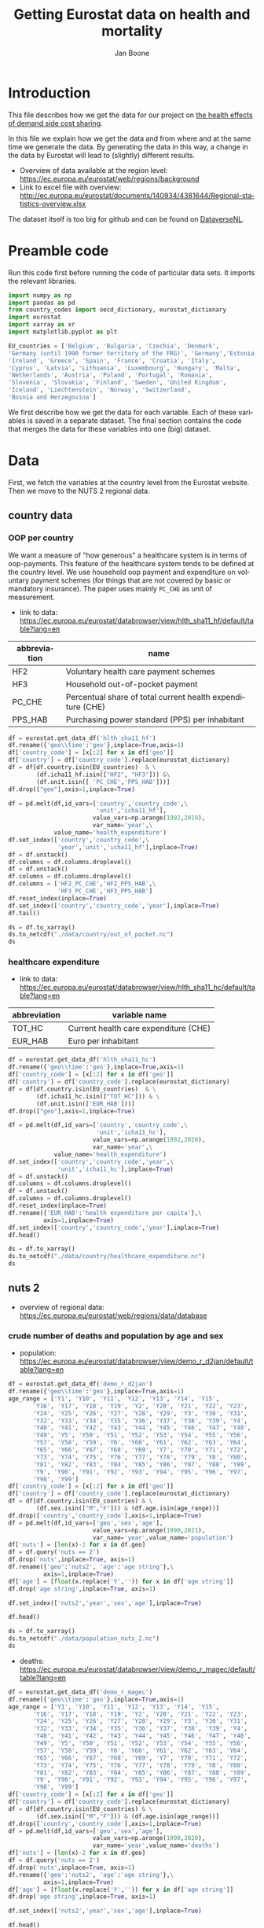 # -**- eval: org-toggle-inline-images: 1 -**-
#+Title: Getting Eurostat data on health and mortality
#+Author: Jan Boone@@latex:\thanks{Tilburg University, Department of Economics, Tilec and CEPR, E-mail: \textit{j.boone@uvt.nl}.}@@
#+PROPERTY: header-args  :session geopandas :kernel python3 :async yes
# kernel can be geo_env or python3

#+LANGUAGE: en
#+INFOJS_OPT: toc:1 ltoc:1 mouse:underline path:http://orgmode.org/org-info.js
#+LaTeX_CLASS: article-12
#+EXPORT_SELECT_TAGS: export
#+EXPORT_EXCLUDE_TAGS: noexport
#+OPTIONS: toc:nil timestamp:nil \n:nil @:t ::t |:t ^:{} _:{} *:t TeX:t LaTeX:t
#+HTML_HEAD: <link rel="stylesheet" href="./latex-css/style.css">
#+HTML_HEAD: <link rel="stylesheet" href="https://latex.now.sh/prism/prism.css">
#+HTML_HEAD: <script src="https://cdn.jsdelivr.net/npm/prismjs/prism.min.js"></script>


# this file must exist be a path or exist in `org-cite-csl-styles-dir': # apa-5th-edition.csl
#+csl-style: chicago-author-date-16th-edition.csl

# this must be a locales file in `org-cite-csl-locales-dir'. Defaults to en-US
#+csl-locale: en-US

* code to export to html :noexport:

#+BEGIN_SRC emacs-lisp :results silent
(setq org-export-with-broken-links t)

(require 'org-ref-refproc)
(let ((org-export-before-parsing-hook '(;;org-ref-cite-natmove ;; do this first
                    org-ref-csl-preprocess-buffer
                    org-ref-refproc)))
  (org-open-file (org-html-export-to-html)))
#+END_SRC

* Introduction

This file describes how we get the data for our project on [[./index.org][the health effects of demand side cost sharing]].

In this file we explain how we get the data and from where and at the same time we generate the data. By generating the data in this way, a change in the data by Eurostat will lead to (slightly) different results.

- Overview of data available at the region level: https://ec.europa.eu/eurostat/web/regions/background
- Link to excel file with overview: http://ec.europa.eu/eurostat/documents/140934/4381644/Regional-statistics-overview.xlsx


The dataset itself is too big for github and can be found on [[https://dataverse.nl/dataset.xhtml?persistentId=doi:10.34894/AABEBD][DataverseNL]].


* Preamble code

Run this code first before running the code of particular data sets. It imports the relevant libraries.

#+begin_src jupyter-python
import numpy as np
import pandas as pd
from country_codes import oecd_dictionary, eurostat_dictionary
import eurostat
import xarray as xr
import matplotlib.pyplot as plt

EU_countries = ['Belgium', 'Bulgaria', 'Czechia', 'Denmark',
'Germany (until 1990 former territory of the FRG)', 'Germany','Estonia',
'Ireland', 'Greece', 'Spain', 'France', 'Croatia', 'Italy',
'Cyprus', 'Latvia', 'Lithuania', 'Luxembourg', 'Hungary', 'Malta',
'Netherlands', 'Austria', 'Poland', 'Portugal', 'Romania',
'Slovenia', 'Slovakia', 'Finland', 'Sweden', 'United Kingdom',
'Iceland', 'Liechtenstein', 'Norway', 'Switzerland',
'Bosnia and Herzegovina']

#+end_src


We first describe how we get the data for each variable. Each of these variables is saved in a separate dataset. The final section contains the code that merges the data for these variables into one (big) dataset.

* Data

First, we fetch the variables at the country level from the Eurostat website. Then we move to the NUTS 2 regional data.

** country data

*** OOP per country

We want a measure of "how generous" a healthcare system is in terms of oop-payments. This feature of the healthcare system tends to be defined at the country level. We use household oop payment and expenditure on voluntary payment schemes (for things that are not covered by basic or mandatory insurance). The paper uses mainly =PC_CHE= as unit of measurement.

- link to data: https://ec.europa.eu/eurostat/databrowser/view/hlth_sha11_hf/default/table?lang=en

| abbreviation | name                                                       |
|--------------+------------------------------------------------------------|
| HF2          | Voluntary health care payment schemes                      |
| HF3          | Household out-of-pocket payment                            |
| PC_CHE       | Percentual share of total current health expenditure (CHE) |
| PPS_HAB      | Purchasing power standard (PPS) per inhabitant             |


#+begin_src jupyter-python 
df = eurostat.get_data_df('hlth_sha11_hf')
df.rename({'geo\\time':'geo'},inplace=True,axis=1)
df['country_code'] = [x[:2] for x in df['geo']]
df['country'] = df['country_code'].replace(eurostat_dictionary)
df = df[df.country.isin(EU_countries)  & \
        (df.icha11_hf.isin(["HF2", "HF3"])) &\
        (df.unit.isin([ 'PC_CHE','PPS_HAB']))]
df.drop(["geo"],axis=1,inplace=True)

df = pd.melt(df,id_vars=['country','country_code',\
                         'unit','icha11_hf'],
                        value_vars=np.arange(1992,2019),
                        var_name='year',\
             value_name='health_expenditure')
df.set_index(['country','country_code',\
              'year','unit','icha11_hf'],inplace=True)
df = df.unstack()
df.columns = df.columns.droplevel()
df = df.unstack()
df.columns = df.columns.droplevel()
df.columns = ['HF2_PC_CHE','HF2_PPS_HAB',\
              'HF3_PC_CHE','HF3_PPS_HAB']
df.reset_index(inplace=True)
df.set_index(['country','country_code','year'],inplace=True)
df.tail()
#+end_src

#+RESULTS:
#+begin_export html
<div>
<style scoped>
    .dataframe tbody tr th:only-of-type {
        vertical-align: middle;
    }

    .dataframe tbody tr th {
        vertical-align: top;
    }

    .dataframe thead th {
        text-align: right;
    }
</style>
<table border="1" class="dataframe">
  <thead>
    <tr style="text-align: right;">
      <th></th>
      <th></th>
      <th></th>
      <th>HF2_PC_CHE</th>
      <th>HF2_PPS_HAB</th>
      <th>HF3_PC_CHE</th>
      <th>HF3_PPS_HAB</th>
    </tr>
    <tr>
      <th>country</th>
      <th>country_code</th>
      <th>year</th>
      <th></th>
      <th></th>
      <th></th>
      <th></th>
    </tr>
  </thead>
  <tbody>
    <tr>
      <th rowspan="5" valign="top">United Kingdom</th>
      <th rowspan="5" valign="top">UK</th>
      <th>2014</th>
      <td>5.40</td>
      <td>155.48</td>
      <td>15.16</td>
      <td>436.73</td>
    </tr>
    <tr>
      <th>2015</th>
      <td>5.40</td>
      <td>161.07</td>
      <td>15.23</td>
      <td>454.78</td>
    </tr>
    <tr>
      <th>2016</th>
      <td>5.04</td>
      <td>148.46</td>
      <td>15.37</td>
      <td>453.16</td>
    </tr>
    <tr>
      <th>2017</th>
      <td>5.41</td>
      <td>160.78</td>
      <td>15.72</td>
      <td>467.53</td>
    </tr>
    <tr>
      <th>2018</th>
      <td>5.62</td>
      <td>172.06</td>
      <td>15.88</td>
      <td>486.25</td>
    </tr>
  </tbody>
</table>
</div>
#+end_export

#+begin_src jupyter-python 
ds = df.to_xarray()
ds.to_netcdf("./data/country/out_of_pocket.nc")
ds
#+end_src

#+RESULTS:
#+begin_export html
<div><svg style="position: absolute; width: 0; height: 0; overflow: hidden">
<defs>
<symbol id="icon-database" viewBox="0 0 32 32">
<path d="M16 0c-8.837 0-16 2.239-16 5v4c0 2.761 7.163 5 16 5s16-2.239 16-5v-4c0-2.761-7.163-5-16-5z"></path>
<path d="M16 17c-8.837 0-16-2.239-16-5v6c0 2.761 7.163 5 16 5s16-2.239 16-5v-6c0 2.761-7.163 5-16 5z"></path>
<path d="M16 26c-8.837 0-16-2.239-16-5v6c0 2.761 7.163 5 16 5s16-2.239 16-5v-6c0 2.761-7.163 5-16 5z"></path>
</symbol>
<symbol id="icon-file-text2" viewBox="0 0 32 32">
<path d="M28.681 7.159c-0.694-0.947-1.662-2.053-2.724-3.116s-2.169-2.030-3.116-2.724c-1.612-1.182-2.393-1.319-2.841-1.319h-15.5c-1.378 0-2.5 1.121-2.5 2.5v27c0 1.378 1.122 2.5 2.5 2.5h23c1.378 0 2.5-1.122 2.5-2.5v-19.5c0-0.448-0.137-1.23-1.319-2.841zM24.543 5.457c0.959 0.959 1.712 1.825 2.268 2.543h-4.811v-4.811c0.718 0.556 1.584 1.309 2.543 2.268zM28 29.5c0 0.271-0.229 0.5-0.5 0.5h-23c-0.271 0-0.5-0.229-0.5-0.5v-27c0-0.271 0.229-0.5 0.5-0.5 0 0 15.499-0 15.5 0v7c0 0.552 0.448 1 1 1h7v19.5z"></path>
<path d="M23 26h-14c-0.552 0-1-0.448-1-1s0.448-1 1-1h14c0.552 0 1 0.448 1 1s-0.448 1-1 1z"></path>
<path d="M23 22h-14c-0.552 0-1-0.448-1-1s0.448-1 1-1h14c0.552 0 1 0.448 1 1s-0.448 1-1 1z"></path>
<path d="M23 18h-14c-0.552 0-1-0.448-1-1s0.448-1 1-1h14c0.552 0 1 0.448 1 1s-0.448 1-1 1z"></path>
</symbol>
</defs>
</svg>
<style>/* CSS stylesheet for displaying xarray objects in jupyterlab.
 *
 */

:root {
  --xr-font-color0: var(--jp-content-font-color0, rgba(0, 0, 0, 1));
  --xr-font-color2: var(--jp-content-font-color2, rgba(0, 0, 0, 0.54));
  --xr-font-color3: var(--jp-content-font-color3, rgba(0, 0, 0, 0.38));
  --xr-border-color: var(--jp-border-color2, #e0e0e0);
  --xr-disabled-color: var(--jp-layout-color3, #bdbdbd);
  --xr-background-color: var(--jp-layout-color0, white);
  --xr-background-color-row-even: var(--jp-layout-color1, white);
  --xr-background-color-row-odd: var(--jp-layout-color2, #eeeeee);
}

html[theme=dark],
body.vscode-dark {
  --xr-font-color0: rgba(255, 255, 255, 1);
  --xr-font-color2: rgba(255, 255, 255, 0.54);
  --xr-font-color3: rgba(255, 255, 255, 0.38);
  --xr-border-color: #1F1F1F;
  --xr-disabled-color: #515151;
  --xr-background-color: #111111;
  --xr-background-color-row-even: #111111;
  --xr-background-color-row-odd: #313131;
}

.xr-wrap {
  display: block;
  min-width: 300px;
  max-width: 700px;
}

.xr-text-repr-fallback {
  /* fallback to plain text repr when CSS is not injected (untrusted notebook) */
  display: none;
}

.xr-header {
  padding-top: 6px;
  padding-bottom: 6px;
  margin-bottom: 4px;
  border-bottom: solid 1px var(--xr-border-color);
}

.xr-header > div,
.xr-header > ul {
  display: inline;
  margin-top: 0;
  margin-bottom: 0;
}

.xr-obj-type,
.xr-array-name {
  margin-left: 2px;
  margin-right: 10px;
}

.xr-obj-type {
  color: var(--xr-font-color2);
}

.xr-sections {
  padding-left: 0 !important;
  display: grid;
  grid-template-columns: 150px auto auto 1fr 20px 20px;
}

.xr-section-item {
  display: contents;
}

.xr-section-item input {
  display: none;
}

.xr-section-item input + label {
  color: var(--xr-disabled-color);
}

.xr-section-item input:enabled + label {
  cursor: pointer;
  color: var(--xr-font-color2);
}

.xr-section-item input:enabled + label:hover {
  color: var(--xr-font-color0);
}

.xr-section-summary {
  grid-column: 1;
  color: var(--xr-font-color2);
  font-weight: 500;
}

.xr-section-summary > span {
  display: inline-block;
  padding-left: 0.5em;
}

.xr-section-summary-in:disabled + label {
  color: var(--xr-font-color2);
}

.xr-section-summary-in + label:before {
  display: inline-block;
  content: '►';
  font-size: 11px;
  width: 15px;
  text-align: center;
}

.xr-section-summary-in:disabled + label:before {
  color: var(--xr-disabled-color);
}

.xr-section-summary-in:checked + label:before {
  content: '▼';
}

.xr-section-summary-in:checked + label > span {
  display: none;
}

.xr-section-summary,
.xr-section-inline-details {
  padding-top: 4px;
  padding-bottom: 4px;
}

.xr-section-inline-details {
  grid-column: 2 / -1;
}

.xr-section-details {
  display: none;
  grid-column: 1 / -1;
  margin-bottom: 5px;
}

.xr-section-summary-in:checked ~ .xr-section-details {
  display: contents;
}

.xr-array-wrap {
  grid-column: 1 / -1;
  display: grid;
  grid-template-columns: 20px auto;
}

.xr-array-wrap > label {
  grid-column: 1;
  vertical-align: top;
}

.xr-preview {
  color: var(--xr-font-color3);
}

.xr-array-preview,
.xr-array-data {
  padding: 0 5px !important;
  grid-column: 2;
}

.xr-array-data,
.xr-array-in:checked ~ .xr-array-preview {
  display: none;
}

.xr-array-in:checked ~ .xr-array-data,
.xr-array-preview {
  display: inline-block;
}

.xr-dim-list {
  display: inline-block !important;
  list-style: none;
  padding: 0 !important;
  margin: 0;
}

.xr-dim-list li {
  display: inline-block;
  padding: 0;
  margin: 0;
}

.xr-dim-list:before {
  content: '(';
}

.xr-dim-list:after {
  content: ')';
}

.xr-dim-list li:not(:last-child):after {
  content: ',';
  padding-right: 5px;
}

.xr-has-index {
  font-weight: bold;
}

.xr-var-list,
.xr-var-item {
  display: contents;
}

.xr-var-item > div,
.xr-var-item label,
.xr-var-item > .xr-var-name span {
  background-color: var(--xr-background-color-row-even);
  margin-bottom: 0;
}

.xr-var-item > .xr-var-name:hover span {
  padding-right: 5px;
}

.xr-var-list > li:nth-child(odd) > div,
.xr-var-list > li:nth-child(odd) > label,
.xr-var-list > li:nth-child(odd) > .xr-var-name span {
  background-color: var(--xr-background-color-row-odd);
}

.xr-var-name {
  grid-column: 1;
}

.xr-var-dims {
  grid-column: 2;
}

.xr-var-dtype {
  grid-column: 3;
  text-align: right;
  color: var(--xr-font-color2);
}

.xr-var-preview {
  grid-column: 4;
}

.xr-var-name,
.xr-var-dims,
.xr-var-dtype,
.xr-preview,
.xr-attrs dt {
  white-space: nowrap;
  overflow: hidden;
  text-overflow: ellipsis;
  padding-right: 10px;
}

.xr-var-name:hover,
.xr-var-dims:hover,
.xr-var-dtype:hover,
.xr-attrs dt:hover {
  overflow: visible;
  width: auto;
  z-index: 1;
}

.xr-var-attrs,
.xr-var-data {
  display: none;
  background-color: var(--xr-background-color) !important;
  padding-bottom: 5px !important;
}

.xr-var-attrs-in:checked ~ .xr-var-attrs,
.xr-var-data-in:checked ~ .xr-var-data {
  display: block;
}

.xr-var-data > table {
  float: right;
}

.xr-var-name span,
.xr-var-data,
.xr-attrs {
  padding-left: 25px !important;
}

.xr-attrs,
.xr-var-attrs,
.xr-var-data {
  grid-column: 1 / -1;
}

dl.xr-attrs {
  padding: 0;
  margin: 0;
  display: grid;
  grid-template-columns: 125px auto;
}

.xr-attrs dt,
.xr-attrs dd {
  padding: 0;
  margin: 0;
  float: left;
  padding-right: 10px;
  width: auto;
}

.xr-attrs dt {
  font-weight: normal;
  grid-column: 1;
}

.xr-attrs dt:hover span {
  display: inline-block;
  background: var(--xr-background-color);
  padding-right: 10px;
}

.xr-attrs dd {
  grid-column: 2;
  white-space: pre-wrap;
  word-break: break-all;
}

.xr-icon-database,
.xr-icon-file-text2 {
  display: inline-block;
  vertical-align: middle;
  width: 1em;
  height: 1.5em !important;
  stroke-width: 0;
  stroke: currentColor;
  fill: currentColor;
}
</style><pre class='xr-text-repr-fallback'>&lt;xarray.Dataset&gt;
Dimensions:       (country: 33, country_code: 33, year: 27)
Coordinates:
  * country       (country) object &#x27;Austria&#x27; &#x27;Belgium&#x27; ... &#x27;United Kingdom&#x27;
  * country_code  (country_code) object &#x27;AT&#x27; &#x27;BA&#x27; &#x27;BE&#x27; &#x27;BG&#x27; ... &#x27;SI&#x27; &#x27;SK&#x27; &#x27;UK&#x27;
  * year          (year) int64 1992 1993 1994 1995 1996 ... 2015 2016 2017 2018
Data variables:
    HF2_PC_CHE    (country, country_code, year) float64 nan nan ... 5.41 5.62
    HF2_PPS_HAB   (country, country_code, year) float64 nan nan ... 160.8 172.1
    HF3_PC_CHE    (country, country_code, year) float64 nan nan ... 15.72 15.88
    HF3_PPS_HAB   (country, country_code, year) float64 nan nan ... 467.5 486.2</pre><div class='xr-wrap' hidden><div class='xr-header'><div class='xr-obj-type'>xarray.Dataset</div></div><ul class='xr-sections'><li class='xr-section-item'><input id='section-a1773be3-e7d7-402f-9b7b-f128636d0744' class='xr-section-summary-in' type='checkbox' disabled ><label for='section-a1773be3-e7d7-402f-9b7b-f128636d0744' class='xr-section-summary'  title='Expand/collapse section'>Dimensions:</label><div class='xr-section-inline-details'><ul class='xr-dim-list'><li><span class='xr-has-index'>country</span>: 33</li><li><span class='xr-has-index'>country_code</span>: 33</li><li><span class='xr-has-index'>year</span>: 27</li></ul></div><div class='xr-section-details'></div></li><li class='xr-section-item'><input id='section-8937829c-0909-469f-a31c-6a0201fd156b' class='xr-section-summary-in' type='checkbox'  checked><label for='section-8937829c-0909-469f-a31c-6a0201fd156b' class='xr-section-summary' >Coordinates: <span>(3)</span></label><div class='xr-section-inline-details'></div><div class='xr-section-details'><ul class='xr-var-list'><li class='xr-var-item'><div class='xr-var-name'><span class='xr-has-index'>country</span></div><div class='xr-var-dims'>(country)</div><div class='xr-var-dtype'>object</div><div class='xr-var-preview xr-preview'>&#x27;Austria&#x27; ... &#x27;United Kingdom&#x27;</div><input id='attrs-64ab4fbd-258d-4540-8963-2f3455ee8b14' class='xr-var-attrs-in' type='checkbox' disabled><label for='attrs-64ab4fbd-258d-4540-8963-2f3455ee8b14' title='Show/Hide attributes'><svg class='icon xr-icon-file-text2'><use xlink:href='#icon-file-text2'></use></svg></label><input id='data-cd4ada82-a5a4-451e-8121-ecfb1dd4a5c2' class='xr-var-data-in' type='checkbox'><label for='data-cd4ada82-a5a4-451e-8121-ecfb1dd4a5c2' title='Show/Hide data repr'><svg class='icon xr-icon-database'><use xlink:href='#icon-database'></use></svg></label><div class='xr-var-attrs'><dl class='xr-attrs'></dl></div><div class='xr-var-data'><pre>array([&#x27;Austria&#x27;, &#x27;Belgium&#x27;, &#x27;Bosnia and Herzegovina&#x27;, &#x27;Bulgaria&#x27;, &#x27;Croatia&#x27;,
       &#x27;Cyprus&#x27;, &#x27;Czechia&#x27;, &#x27;Denmark&#x27;, &#x27;Estonia&#x27;, &#x27;Finland&#x27;, &#x27;France&#x27;,
       &#x27;Germany&#x27;, &#x27;Greece&#x27;, &#x27;Hungary&#x27;, &#x27;Iceland&#x27;, &#x27;Ireland&#x27;, &#x27;Italy&#x27;, &#x27;Latvia&#x27;,
       &#x27;Liechtenstein&#x27;, &#x27;Lithuania&#x27;, &#x27;Luxembourg&#x27;, &#x27;Malta&#x27;, &#x27;Netherlands&#x27;,
       &#x27;Norway&#x27;, &#x27;Poland&#x27;, &#x27;Portugal&#x27;, &#x27;Romania&#x27;, &#x27;Slovakia&#x27;, &#x27;Slovenia&#x27;,
       &#x27;Spain&#x27;, &#x27;Sweden&#x27;, &#x27;Switzerland&#x27;, &#x27;United Kingdom&#x27;], dtype=object)</pre></div></li><li class='xr-var-item'><div class='xr-var-name'><span class='xr-has-index'>country_code</span></div><div class='xr-var-dims'>(country_code)</div><div class='xr-var-dtype'>object</div><div class='xr-var-preview xr-preview'>&#x27;AT&#x27; &#x27;BA&#x27; &#x27;BE&#x27; ... &#x27;SI&#x27; &#x27;SK&#x27; &#x27;UK&#x27;</div><input id='attrs-ade9e423-15ea-47e8-89eb-be74710a1505' class='xr-var-attrs-in' type='checkbox' disabled><label for='attrs-ade9e423-15ea-47e8-89eb-be74710a1505' title='Show/Hide attributes'><svg class='icon xr-icon-file-text2'><use xlink:href='#icon-file-text2'></use></svg></label><input id='data-007d0bb4-6d8b-43b7-ac8b-fc901d98f32e' class='xr-var-data-in' type='checkbox'><label for='data-007d0bb4-6d8b-43b7-ac8b-fc901d98f32e' title='Show/Hide data repr'><svg class='icon xr-icon-database'><use xlink:href='#icon-database'></use></svg></label><div class='xr-var-attrs'><dl class='xr-attrs'></dl></div><div class='xr-var-data'><pre>array([&#x27;AT&#x27;, &#x27;BA&#x27;, &#x27;BE&#x27;, &#x27;BG&#x27;, &#x27;CH&#x27;, &#x27;CY&#x27;, &#x27;CZ&#x27;, &#x27;DE&#x27;, &#x27;DK&#x27;, &#x27;EE&#x27;, &#x27;EL&#x27;, &#x27;ES&#x27;,
       &#x27;FI&#x27;, &#x27;FR&#x27;, &#x27;HR&#x27;, &#x27;HU&#x27;, &#x27;IE&#x27;, &#x27;IS&#x27;, &#x27;IT&#x27;, &#x27;LI&#x27;, &#x27;LT&#x27;, &#x27;LU&#x27;, &#x27;LV&#x27;, &#x27;MT&#x27;,
       &#x27;NL&#x27;, &#x27;NO&#x27;, &#x27;PL&#x27;, &#x27;PT&#x27;, &#x27;RO&#x27;, &#x27;SE&#x27;, &#x27;SI&#x27;, &#x27;SK&#x27;, &#x27;UK&#x27;], dtype=object)</pre></div></li><li class='xr-var-item'><div class='xr-var-name'><span class='xr-has-index'>year</span></div><div class='xr-var-dims'>(year)</div><div class='xr-var-dtype'>int64</div><div class='xr-var-preview xr-preview'>1992 1993 1994 ... 2016 2017 2018</div><input id='attrs-3fbf1bf1-fea8-4879-bbb9-0f92e8df833e' class='xr-var-attrs-in' type='checkbox' disabled><label for='attrs-3fbf1bf1-fea8-4879-bbb9-0f92e8df833e' title='Show/Hide attributes'><svg class='icon xr-icon-file-text2'><use xlink:href='#icon-file-text2'></use></svg></label><input id='data-027e7e08-fdd3-4428-946c-ccb3537a55dc' class='xr-var-data-in' type='checkbox'><label for='data-027e7e08-fdd3-4428-946c-ccb3537a55dc' title='Show/Hide data repr'><svg class='icon xr-icon-database'><use xlink:href='#icon-database'></use></svg></label><div class='xr-var-attrs'><dl class='xr-attrs'></dl></div><div class='xr-var-data'><pre>array([1992, 1993, 1994, 1995, 1996, 1997, 1998, 1999, 2000, 2001, 2002, 2003,
       2004, 2005, 2006, 2007, 2008, 2009, 2010, 2011, 2012, 2013, 2014, 2015,
       2016, 2017, 2018])</pre></div></li></ul></div></li><li class='xr-section-item'><input id='section-2ba6cf8a-f946-40ae-bf49-b2621bca959f' class='xr-section-summary-in' type='checkbox'  checked><label for='section-2ba6cf8a-f946-40ae-bf49-b2621bca959f' class='xr-section-summary' >Data variables: <span>(4)</span></label><div class='xr-section-inline-details'></div><div class='xr-section-details'><ul class='xr-var-list'><li class='xr-var-item'><div class='xr-var-name'><span>HF2_PC_CHE</span></div><div class='xr-var-dims'>(country, country_code, year)</div><div class='xr-var-dtype'>float64</div><div class='xr-var-preview xr-preview'>nan nan nan nan ... 5.04 5.41 5.62</div><input id='attrs-5a769f96-4593-4156-ae1e-0422d702aa53' class='xr-var-attrs-in' type='checkbox' disabled><label for='attrs-5a769f96-4593-4156-ae1e-0422d702aa53' title='Show/Hide attributes'><svg class='icon xr-icon-file-text2'><use xlink:href='#icon-file-text2'></use></svg></label><input id='data-702cb3d3-5429-400a-8fb8-1d2665b447b0' class='xr-var-data-in' type='checkbox'><label for='data-702cb3d3-5429-400a-8fb8-1d2665b447b0' title='Show/Hide data repr'><svg class='icon xr-icon-database'><use xlink:href='#icon-database'></use></svg></label><div class='xr-var-attrs'><dl class='xr-attrs'></dl></div><div class='xr-var-data'><pre>array([[[ nan,  nan,  nan, ..., 6.8 , 6.83, 6.91],
        [ nan,  nan,  nan, ...,  nan,  nan,  nan],
        [ nan,  nan,  nan, ...,  nan,  nan,  nan],
        ...,
        [ nan,  nan,  nan, ...,  nan,  nan,  nan],
        [ nan,  nan,  nan, ...,  nan,  nan,  nan],
        [ nan,  nan,  nan, ...,  nan,  nan,  nan]],

       [[ nan,  nan,  nan, ...,  nan,  nan,  nan],
        [ nan,  nan,  nan, ...,  nan,  nan,  nan],
        [ nan,  nan,  nan, ..., 4.74, 4.86, 4.9 ],
        ...,
        [ nan,  nan,  nan, ...,  nan,  nan,  nan],
        [ nan,  nan,  nan, ...,  nan,  nan,  nan],
        [ nan,  nan,  nan, ...,  nan,  nan,  nan]],

       [[ nan,  nan,  nan, ...,  nan,  nan,  nan],
        [ nan,  nan,  nan, ..., 0.3 , 0.37, 0.4 ],
        [ nan,  nan,  nan, ...,  nan,  nan,  nan],
        ...,
...
        ...,
        [ nan,  nan,  nan, ...,  nan,  nan,  nan],
        [ nan,  nan,  nan, ...,  nan,  nan,  nan],
        [ nan,  nan,  nan, ...,  nan,  nan,  nan]],

       [[ nan,  nan,  nan, ...,  nan,  nan,  nan],
        [ nan,  nan,  nan, ...,  nan,  nan,  nan],
        [ nan,  nan,  nan, ...,  nan,  nan,  nan],
        ...,
        [ nan,  nan,  nan, ...,  nan,  nan,  nan],
        [ nan,  nan,  nan, ...,  nan,  nan,  nan],
        [ nan,  nan,  nan, ...,  nan,  nan,  nan]],

       [[ nan,  nan,  nan, ...,  nan,  nan,  nan],
        [ nan,  nan,  nan, ...,  nan,  nan,  nan],
        [ nan,  nan,  nan, ...,  nan,  nan,  nan],
        ...,
        [ nan,  nan,  nan, ...,  nan,  nan,  nan],
        [ nan,  nan,  nan, ...,  nan,  nan,  nan],
        [ nan,  nan,  nan, ..., 5.04, 5.41, 5.62]]])</pre></div></li><li class='xr-var-item'><div class='xr-var-name'><span>HF2_PPS_HAB</span></div><div class='xr-var-dims'>(country, country_code, year)</div><div class='xr-var-dtype'>float64</div><div class='xr-var-preview xr-preview'>nan nan nan ... 148.5 160.8 172.1</div><input id='attrs-2fc19ad2-20b1-4d8f-bd42-6784b1350345' class='xr-var-attrs-in' type='checkbox' disabled><label for='attrs-2fc19ad2-20b1-4d8f-bd42-6784b1350345' title='Show/Hide attributes'><svg class='icon xr-icon-file-text2'><use xlink:href='#icon-file-text2'></use></svg></label><input id='data-e0cf0036-0f57-46e1-9137-3991c486a2cb' class='xr-var-data-in' type='checkbox'><label for='data-e0cf0036-0f57-46e1-9137-3991c486a2cb' title='Show/Hide data repr'><svg class='icon xr-icon-database'><use xlink:href='#icon-database'></use></svg></label><div class='xr-var-attrs'><dl class='xr-attrs'></dl></div><div class='xr-var-data'><pre>array([[[   nan,    nan,    nan, ..., 260.74, 263.61, 274.53],
        [   nan,    nan,    nan, ...,    nan,    nan,    nan],
        [   nan,    nan,    nan, ...,    nan,    nan,    nan],
        ...,
        [   nan,    nan,    nan, ...,    nan,    nan,    nan],
        [   nan,    nan,    nan, ...,    nan,    nan,    nan],
        [   nan,    nan,    nan, ...,    nan,    nan,    nan]],

       [[   nan,    nan,    nan, ...,    nan,    nan,    nan],
        [   nan,    nan,    nan, ...,    nan,    nan,    nan],
        [   nan,    nan,    nan, ..., 175.08, 180.84, 187.76],
        ...,
        [   nan,    nan,    nan, ...,    nan,    nan,    nan],
        [   nan,    nan,    nan, ...,    nan,    nan,    nan],
        [   nan,    nan,    nan, ...,    nan,    nan,    nan]],

       [[   nan,    nan,    nan, ...,    nan,    nan,    nan],
        [   nan,    nan,    nan, ...,   2.54,   3.08,   3.48],
        [   nan,    nan,    nan, ...,    nan,    nan,    nan],
        ...,
...
        ...,
        [   nan,    nan,    nan, ...,    nan,    nan,    nan],
        [   nan,    nan,    nan, ...,    nan,    nan,    nan],
        [   nan,    nan,    nan, ...,    nan,    nan,    nan]],

       [[   nan,    nan,    nan, ...,    nan,    nan,    nan],
        [   nan,    nan,    nan, ...,    nan,    nan,    nan],
        [   nan,    nan,    nan, ...,    nan,    nan,    nan],
        ...,
        [   nan,    nan,    nan, ...,    nan,    nan,    nan],
        [   nan,    nan,    nan, ...,    nan,    nan,    nan],
        [   nan,    nan,    nan, ...,    nan,    nan,    nan]],

       [[   nan,    nan,    nan, ...,    nan,    nan,    nan],
        [   nan,    nan,    nan, ...,    nan,    nan,    nan],
        [   nan,    nan,    nan, ...,    nan,    nan,    nan],
        ...,
        [   nan,    nan,    nan, ...,    nan,    nan,    nan],
        [   nan,    nan,    nan, ...,    nan,    nan,    nan],
        [   nan,    nan,    nan, ..., 148.46, 160.78, 172.06]]])</pre></div></li><li class='xr-var-item'><div class='xr-var-name'><span>HF3_PC_CHE</span></div><div class='xr-var-dims'>(country, country_code, year)</div><div class='xr-var-dtype'>float64</div><div class='xr-var-preview xr-preview'>nan nan nan ... 15.37 15.72 15.88</div><input id='attrs-44d6aa07-bcac-4712-85c4-8eca7e3505ef' class='xr-var-attrs-in' type='checkbox' disabled><label for='attrs-44d6aa07-bcac-4712-85c4-8eca7e3505ef' title='Show/Hide attributes'><svg class='icon xr-icon-file-text2'><use xlink:href='#icon-file-text2'></use></svg></label><input id='data-9a519034-c7c5-494f-a411-156ac04a5074' class='xr-var-data-in' type='checkbox'><label for='data-9a519034-c7c5-494f-a411-156ac04a5074' title='Show/Hide data repr'><svg class='icon xr-icon-database'><use xlink:href='#icon-database'></use></svg></label><div class='xr-var-attrs'><dl class='xr-attrs'></dl></div><div class='xr-var-data'><pre>array([[[  nan,   nan,   nan, ..., 19.24, 19.15, 18.43],
        [  nan,   nan,   nan, ...,   nan,   nan,   nan],
        [  nan,   nan,   nan, ...,   nan,   nan,   nan],
        ...,
        [  nan,   nan,   nan, ...,   nan,   nan,   nan],
        [  nan,   nan,   nan, ...,   nan,   nan,   nan],
        [  nan,   nan,   nan, ...,   nan,   nan,   nan]],

       [[  nan,   nan,   nan, ...,   nan,   nan,   nan],
        [  nan,   nan,   nan, ...,   nan,   nan,   nan],
        [  nan,   nan,   nan, ..., 18.09, 17.91, 17.81],
        ...,
        [  nan,   nan,   nan, ...,   nan,   nan,   nan],
        [  nan,   nan,   nan, ...,   nan,   nan,   nan],
        [  nan,   nan,   nan, ...,   nan,   nan,   nan]],

       [[  nan,   nan,   nan, ...,   nan,   nan,   nan],
        [  nan,   nan,   nan, ..., 28.61, 29.12, 29.31],
        [  nan,   nan,   nan, ...,   nan,   nan,   nan],
        ...,
...
        ...,
        [  nan,   nan,   nan, ...,   nan,   nan,   nan],
        [  nan,   nan,   nan, ...,   nan,   nan,   nan],
        [  nan,   nan,   nan, ...,   nan,   nan,   nan]],

       [[  nan,   nan,   nan, ...,   nan,   nan,   nan],
        [  nan,   nan,   nan, ...,   nan,   nan,   nan],
        [  nan,   nan,   nan, ...,   nan,   nan,   nan],
        ...,
        [  nan,   nan,   nan, ...,   nan,   nan,   nan],
        [  nan,   nan,   nan, ...,   nan,   nan,   nan],
        [  nan,   nan,   nan, ...,   nan,   nan,   nan]],

       [[  nan,   nan,   nan, ...,   nan,   nan,   nan],
        [  nan,   nan,   nan, ...,   nan,   nan,   nan],
        [  nan,   nan,   nan, ...,   nan,   nan,   nan],
        ...,
        [  nan,   nan,   nan, ...,   nan,   nan,   nan],
        [  nan,   nan,   nan, ...,   nan,   nan,   nan],
        [  nan,   nan,   nan, ..., 15.37, 15.72, 15.88]]])</pre></div></li><li class='xr-var-item'><div class='xr-var-name'><span>HF3_PPS_HAB</span></div><div class='xr-var-dims'>(country, country_code, year)</div><div class='xr-var-dtype'>float64</div><div class='xr-var-preview xr-preview'>nan nan nan ... 453.2 467.5 486.2</div><input id='attrs-f8f4d140-1f23-4d63-88cd-6785233e17c2' class='xr-var-attrs-in' type='checkbox' disabled><label for='attrs-f8f4d140-1f23-4d63-88cd-6785233e17c2' title='Show/Hide attributes'><svg class='icon xr-icon-file-text2'><use xlink:href='#icon-file-text2'></use></svg></label><input id='data-a788bc64-3750-48c1-8c42-0db5b25cbae8' class='xr-var-data-in' type='checkbox'><label for='data-a788bc64-3750-48c1-8c42-0db5b25cbae8' title='Show/Hide data repr'><svg class='icon xr-icon-database'><use xlink:href='#icon-database'></use></svg></label><div class='xr-var-attrs'><dl class='xr-attrs'></dl></div><div class='xr-var-data'><pre>array([[[   nan,    nan,    nan, ..., 738.36, 739.37, 732.45],
        [   nan,    nan,    nan, ...,    nan,    nan,    nan],
        [   nan,    nan,    nan, ...,    nan,    nan,    nan],
        ...,
        [   nan,    nan,    nan, ...,    nan,    nan,    nan],
        [   nan,    nan,    nan, ...,    nan,    nan,    nan],
        [   nan,    nan,    nan, ...,    nan,    nan,    nan]],

       [[   nan,    nan,    nan, ...,    nan,    nan,    nan],
        [   nan,    nan,    nan, ...,    nan,    nan,    nan],
        [   nan,    nan,    nan, ..., 667.95, 665.96, 682.09],
        ...,
        [   nan,    nan,    nan, ...,    nan,    nan,    nan],
        [   nan,    nan,    nan, ...,    nan,    nan,    nan],
        [   nan,    nan,    nan, ...,    nan,    nan,    nan]],

       [[   nan,    nan,    nan, ...,    nan,    nan,    nan],
        [   nan,    nan,    nan, ..., 242.78, 242.47, 256.89],
        [   nan,    nan,    nan, ...,    nan,    nan,    nan],
        ...,
...
        ...,
        [   nan,    nan,    nan, ...,    nan,    nan,    nan],
        [   nan,    nan,    nan, ...,    nan,    nan,    nan],
        [   nan,    nan,    nan, ...,    nan,    nan,    nan]],

       [[   nan,    nan,    nan, ...,    nan,    nan,    nan],
        [   nan,    nan,    nan, ...,    nan,    nan,    nan],
        [   nan,    nan,    nan, ...,    nan,    nan,    nan],
        ...,
        [   nan,    nan,    nan, ...,    nan,    nan,    nan],
        [   nan,    nan,    nan, ...,    nan,    nan,    nan],
        [   nan,    nan,    nan, ...,    nan,    nan,    nan]],

       [[   nan,    nan,    nan, ...,    nan,    nan,    nan],
        [   nan,    nan,    nan, ...,    nan,    nan,    nan],
        [   nan,    nan,    nan, ...,    nan,    nan,    nan],
        ...,
        [   nan,    nan,    nan, ...,    nan,    nan,    nan],
        [   nan,    nan,    nan, ...,    nan,    nan,    nan],
        [   nan,    nan,    nan, ..., 453.16, 467.53, 486.25]]])</pre></div></li></ul></div></li><li class='xr-section-item'><input id='section-d335e1ad-a721-45ce-97d4-f72b5fae4c77' class='xr-section-summary-in' type='checkbox' disabled ><label for='section-d335e1ad-a721-45ce-97d4-f72b5fae4c77' class='xr-section-summary'  title='Expand/collapse section'>Attributes: <span>(0)</span></label><div class='xr-section-inline-details'></div><div class='xr-section-details'><dl class='xr-attrs'></dl></div></li></ul></div></div>
#+end_export




*** healthcare expenditure

- link to data: https://ec.europa.eu/eurostat/databrowser/view/hlth_sha11_hc/default/table?lang=en

| abbreviation | variable name                         |
|--------------+---------------------------------------|
| TOT_HC       | Current health care expenditure (CHE) |
| EUR_HAB      | Euro per inhabitant                   |


#+begin_src jupyter-python 
df = eurostat.get_data_df('hlth_sha11_hc')
df.rename({'geo\\time':'geo'},inplace=True,axis=1)
df['country_code'] = [x[:2] for x in df['geo']]
df['country'] = df['country_code'].replace(eurostat_dictionary)
df = df[df.country.isin(EU_countries)  & \
        (df.icha11_hc.isin(["TOT_HC"])) & \
        (df.unit.isin(['EUR_HAB']))]
df.drop(["geo"],axis=1,inplace=True)

df = pd.melt(df,id_vars=['country','country_code',\
                         'unit','icha11_hc'],
                        value_vars=np.arange(1992,2020),
                        var_name='year',\
             value_name='health_expenditure')
df.set_index(['country','country_code','year',\
              'unit','icha11_hc'],inplace=True)
df = df.unstack()
df.columns = df.columns.droplevel()
df = df.unstack()
df.columns = df.columns.droplevel()
df.reset_index(inplace=True)
df.rename({'EUR_HAB':'health expenditure per capita'},\
          axis=1,inplace=True)
df.set_index(['country','country_code','year'],inplace=True)
df.head()
#+end_src

#+RESULTS:
#+begin_export html
<div>
<style scoped>
    .dataframe tbody tr th:only-of-type {
        vertical-align: middle;
    }

    .dataframe tbody tr th {
        vertical-align: top;
    }

    .dataframe thead th {
        text-align: right;
    }
</style>
<table border="1" class="dataframe">
  <thead>
    <tr style="text-align: right;">
      <th></th>
      <th></th>
      <th>unit</th>
      <th>health expenditure per capita</th>
    </tr>
    <tr>
      <th>country</th>
      <th>country_code</th>
      <th>year</th>
      <th></th>
    </tr>
  </thead>
  <tbody>
    <tr>
      <th rowspan="5" valign="top">Austria</th>
      <th rowspan="5" valign="top">AT</th>
      <th>1992</th>
      <td>NaN</td>
    </tr>
    <tr>
      <th>1993</th>
      <td>NaN</td>
    </tr>
    <tr>
      <th>1994</th>
      <td>NaN</td>
    </tr>
    <tr>
      <th>1995</th>
      <td>NaN</td>
    </tr>
    <tr>
      <th>1996</th>
      <td>NaN</td>
    </tr>
  </tbody>
</table>
</div>
#+end_export


#+begin_src jupyter-python 
ds = df.to_xarray()
ds.to_netcdf("./data/country/healthcare_expenditure.nc")
ds
#+end_src

#+RESULTS:
#+begin_export html
<div><svg style="position: absolute; width: 0; height: 0; overflow: hidden">
<defs>
<symbol id="icon-database" viewBox="0 0 32 32">
<path d="M16 0c-8.837 0-16 2.239-16 5v4c0 2.761 7.163 5 16 5s16-2.239 16-5v-4c0-2.761-7.163-5-16-5z"></path>
<path d="M16 17c-8.837 0-16-2.239-16-5v6c0 2.761 7.163 5 16 5s16-2.239 16-5v-6c0 2.761-7.163 5-16 5z"></path>
<path d="M16 26c-8.837 0-16-2.239-16-5v6c0 2.761 7.163 5 16 5s16-2.239 16-5v-6c0 2.761-7.163 5-16 5z"></path>
</symbol>
<symbol id="icon-file-text2" viewBox="0 0 32 32">
<path d="M28.681 7.159c-0.694-0.947-1.662-2.053-2.724-3.116s-2.169-2.030-3.116-2.724c-1.612-1.182-2.393-1.319-2.841-1.319h-15.5c-1.378 0-2.5 1.121-2.5 2.5v27c0 1.378 1.122 2.5 2.5 2.5h23c1.378 0 2.5-1.122 2.5-2.5v-19.5c0-0.448-0.137-1.23-1.319-2.841zM24.543 5.457c0.959 0.959 1.712 1.825 2.268 2.543h-4.811v-4.811c0.718 0.556 1.584 1.309 2.543 2.268zM28 29.5c0 0.271-0.229 0.5-0.5 0.5h-23c-0.271 0-0.5-0.229-0.5-0.5v-27c0-0.271 0.229-0.5 0.5-0.5 0 0 15.499-0 15.5 0v7c0 0.552 0.448 1 1 1h7v19.5z"></path>
<path d="M23 26h-14c-0.552 0-1-0.448-1-1s0.448-1 1-1h14c0.552 0 1 0.448 1 1s-0.448 1-1 1z"></path>
<path d="M23 22h-14c-0.552 0-1-0.448-1-1s0.448-1 1-1h14c0.552 0 1 0.448 1 1s-0.448 1-1 1z"></path>
<path d="M23 18h-14c-0.552 0-1-0.448-1-1s0.448-1 1-1h14c0.552 0 1 0.448 1 1s-0.448 1-1 1z"></path>
</symbol>
</defs>
</svg>
<style>/* CSS stylesheet for displaying xarray objects in jupyterlab.
 *
 */

:root {
  --xr-font-color0: var(--jp-content-font-color0, rgba(0, 0, 0, 1));
  --xr-font-color2: var(--jp-content-font-color2, rgba(0, 0, 0, 0.54));
  --xr-font-color3: var(--jp-content-font-color3, rgba(0, 0, 0, 0.38));
  --xr-border-color: var(--jp-border-color2, #e0e0e0);
  --xr-disabled-color: var(--jp-layout-color3, #bdbdbd);
  --xr-background-color: var(--jp-layout-color0, white);
  --xr-background-color-row-even: var(--jp-layout-color1, white);
  --xr-background-color-row-odd: var(--jp-layout-color2, #eeeeee);
}

html[theme=dark],
body.vscode-dark {
  --xr-font-color0: rgba(255, 255, 255, 1);
  --xr-font-color2: rgba(255, 255, 255, 0.54);
  --xr-font-color3: rgba(255, 255, 255, 0.38);
  --xr-border-color: #1F1F1F;
  --xr-disabled-color: #515151;
  --xr-background-color: #111111;
  --xr-background-color-row-even: #111111;
  --xr-background-color-row-odd: #313131;
}

.xr-wrap {
  display: block;
  min-width: 300px;
  max-width: 700px;
}

.xr-text-repr-fallback {
  /* fallback to plain text repr when CSS is not injected (untrusted notebook) */
  display: none;
}

.xr-header {
  padding-top: 6px;
  padding-bottom: 6px;
  margin-bottom: 4px;
  border-bottom: solid 1px var(--xr-border-color);
}

.xr-header > div,
.xr-header > ul {
  display: inline;
  margin-top: 0;
  margin-bottom: 0;
}

.xr-obj-type,
.xr-array-name {
  margin-left: 2px;
  margin-right: 10px;
}

.xr-obj-type {
  color: var(--xr-font-color2);
}

.xr-sections {
  padding-left: 0 !important;
  display: grid;
  grid-template-columns: 150px auto auto 1fr 20px 20px;
}

.xr-section-item {
  display: contents;
}

.xr-section-item input {
  display: none;
}

.xr-section-item input + label {
  color: var(--xr-disabled-color);
}

.xr-section-item input:enabled + label {
  cursor: pointer;
  color: var(--xr-font-color2);
}

.xr-section-item input:enabled + label:hover {
  color: var(--xr-font-color0);
}

.xr-section-summary {
  grid-column: 1;
  color: var(--xr-font-color2);
  font-weight: 500;
}

.xr-section-summary > span {
  display: inline-block;
  padding-left: 0.5em;
}

.xr-section-summary-in:disabled + label {
  color: var(--xr-font-color2);
}

.xr-section-summary-in + label:before {
  display: inline-block;
  content: '►';
  font-size: 11px;
  width: 15px;
  text-align: center;
}

.xr-section-summary-in:disabled + label:before {
  color: var(--xr-disabled-color);
}

.xr-section-summary-in:checked + label:before {
  content: '▼';
}

.xr-section-summary-in:checked + label > span {
  display: none;
}

.xr-section-summary,
.xr-section-inline-details {
  padding-top: 4px;
  padding-bottom: 4px;
}

.xr-section-inline-details {
  grid-column: 2 / -1;
}

.xr-section-details {
  display: none;
  grid-column: 1 / -1;
  margin-bottom: 5px;
}

.xr-section-summary-in:checked ~ .xr-section-details {
  display: contents;
}

.xr-array-wrap {
  grid-column: 1 / -1;
  display: grid;
  grid-template-columns: 20px auto;
}

.xr-array-wrap > label {
  grid-column: 1;
  vertical-align: top;
}

.xr-preview {
  color: var(--xr-font-color3);
}

.xr-array-preview,
.xr-array-data {
  padding: 0 5px !important;
  grid-column: 2;
}

.xr-array-data,
.xr-array-in:checked ~ .xr-array-preview {
  display: none;
}

.xr-array-in:checked ~ .xr-array-data,
.xr-array-preview {
  display: inline-block;
}

.xr-dim-list {
  display: inline-block !important;
  list-style: none;
  padding: 0 !important;
  margin: 0;
}

.xr-dim-list li {
  display: inline-block;
  padding: 0;
  margin: 0;
}

.xr-dim-list:before {
  content: '(';
}

.xr-dim-list:after {
  content: ')';
}

.xr-dim-list li:not(:last-child):after {
  content: ',';
  padding-right: 5px;
}

.xr-has-index {
  font-weight: bold;
}

.xr-var-list,
.xr-var-item {
  display: contents;
}

.xr-var-item > div,
.xr-var-item label,
.xr-var-item > .xr-var-name span {
  background-color: var(--xr-background-color-row-even);
  margin-bottom: 0;
}

.xr-var-item > .xr-var-name:hover span {
  padding-right: 5px;
}

.xr-var-list > li:nth-child(odd) > div,
.xr-var-list > li:nth-child(odd) > label,
.xr-var-list > li:nth-child(odd) > .xr-var-name span {
  background-color: var(--xr-background-color-row-odd);
}

.xr-var-name {
  grid-column: 1;
}

.xr-var-dims {
  grid-column: 2;
}

.xr-var-dtype {
  grid-column: 3;
  text-align: right;
  color: var(--xr-font-color2);
}

.xr-var-preview {
  grid-column: 4;
}

.xr-var-name,
.xr-var-dims,
.xr-var-dtype,
.xr-preview,
.xr-attrs dt {
  white-space: nowrap;
  overflow: hidden;
  text-overflow: ellipsis;
  padding-right: 10px;
}

.xr-var-name:hover,
.xr-var-dims:hover,
.xr-var-dtype:hover,
.xr-attrs dt:hover {
  overflow: visible;
  width: auto;
  z-index: 1;
}

.xr-var-attrs,
.xr-var-data {
  display: none;
  background-color: var(--xr-background-color) !important;
  padding-bottom: 5px !important;
}

.xr-var-attrs-in:checked ~ .xr-var-attrs,
.xr-var-data-in:checked ~ .xr-var-data {
  display: block;
}

.xr-var-data > table {
  float: right;
}

.xr-var-name span,
.xr-var-data,
.xr-attrs {
  padding-left: 25px !important;
}

.xr-attrs,
.xr-var-attrs,
.xr-var-data {
  grid-column: 1 / -1;
}

dl.xr-attrs {
  padding: 0;
  margin: 0;
  display: grid;
  grid-template-columns: 125px auto;
}

.xr-attrs dt,
.xr-attrs dd {
  padding: 0;
  margin: 0;
  float: left;
  padding-right: 10px;
  width: auto;
}

.xr-attrs dt {
  font-weight: normal;
  grid-column: 1;
}

.xr-attrs dt:hover span {
  display: inline-block;
  background: var(--xr-background-color);
  padding-right: 10px;
}

.xr-attrs dd {
  grid-column: 2;
  white-space: pre-wrap;
  word-break: break-all;
}

.xr-icon-database,
.xr-icon-file-text2 {
  display: inline-block;
  vertical-align: middle;
  width: 1em;
  height: 1.5em !important;
  stroke-width: 0;
  stroke: currentColor;
  fill: currentColor;
}
</style><pre class='xr-text-repr-fallback'>&lt;xarray.Dataset&gt;
Dimensions:                        (country: 33, country_code: 33, year: 28)
Coordinates:
  * country                        (country) object &#x27;Austria&#x27; ... &#x27;United Kin...
  * country_code                   (country_code) object &#x27;AT&#x27; &#x27;BA&#x27; ... &#x27;SK&#x27; &#x27;UK&#x27;
  * year                           (year) int64 1992 1993 1994 ... 2018 2019
Data variables:
    health expenditure per capita  (country, country_code, year) float64 nan ...</pre><div class='xr-wrap' hidden><div class='xr-header'><div class='xr-obj-type'>xarray.Dataset</div></div><ul class='xr-sections'><li class='xr-section-item'><input id='section-f762ce49-e360-47d5-9198-005c31ea827a' class='xr-section-summary-in' type='checkbox' disabled ><label for='section-f762ce49-e360-47d5-9198-005c31ea827a' class='xr-section-summary'  title='Expand/collapse section'>Dimensions:</label><div class='xr-section-inline-details'><ul class='xr-dim-list'><li><span class='xr-has-index'>country</span>: 33</li><li><span class='xr-has-index'>country_code</span>: 33</li><li><span class='xr-has-index'>year</span>: 28</li></ul></div><div class='xr-section-details'></div></li><li class='xr-section-item'><input id='section-6b154b26-6e24-429c-9107-cfbef95875db' class='xr-section-summary-in' type='checkbox'  checked><label for='section-6b154b26-6e24-429c-9107-cfbef95875db' class='xr-section-summary' >Coordinates: <span>(3)</span></label><div class='xr-section-inline-details'></div><div class='xr-section-details'><ul class='xr-var-list'><li class='xr-var-item'><div class='xr-var-name'><span class='xr-has-index'>country</span></div><div class='xr-var-dims'>(country)</div><div class='xr-var-dtype'>object</div><div class='xr-var-preview xr-preview'>&#x27;Austria&#x27; ... &#x27;United Kingdom&#x27;</div><input id='attrs-d5baec19-0e7c-4a37-933c-669fe8644950' class='xr-var-attrs-in' type='checkbox' disabled><label for='attrs-d5baec19-0e7c-4a37-933c-669fe8644950' title='Show/Hide attributes'><svg class='icon xr-icon-file-text2'><use xlink:href='#icon-file-text2'></use></svg></label><input id='data-8db18c77-4fe9-4f7d-b99e-9454383b835c' class='xr-var-data-in' type='checkbox'><label for='data-8db18c77-4fe9-4f7d-b99e-9454383b835c' title='Show/Hide data repr'><svg class='icon xr-icon-database'><use xlink:href='#icon-database'></use></svg></label><div class='xr-var-attrs'><dl class='xr-attrs'></dl></div><div class='xr-var-data'><pre>array([&#x27;Austria&#x27;, &#x27;Belgium&#x27;, &#x27;Bosnia and Herzegovina&#x27;, &#x27;Bulgaria&#x27;, &#x27;Croatia&#x27;,
       &#x27;Cyprus&#x27;, &#x27;Czechia&#x27;, &#x27;Denmark&#x27;, &#x27;Estonia&#x27;, &#x27;Finland&#x27;, &#x27;France&#x27;,
       &#x27;Germany&#x27;, &#x27;Greece&#x27;, &#x27;Hungary&#x27;, &#x27;Iceland&#x27;, &#x27;Ireland&#x27;, &#x27;Italy&#x27;, &#x27;Latvia&#x27;,
       &#x27;Liechtenstein&#x27;, &#x27;Lithuania&#x27;, &#x27;Luxembourg&#x27;, &#x27;Malta&#x27;, &#x27;Netherlands&#x27;,
       &#x27;Norway&#x27;, &#x27;Poland&#x27;, &#x27;Portugal&#x27;, &#x27;Romania&#x27;, &#x27;Slovakia&#x27;, &#x27;Slovenia&#x27;,
       &#x27;Spain&#x27;, &#x27;Sweden&#x27;, &#x27;Switzerland&#x27;, &#x27;United Kingdom&#x27;], dtype=object)</pre></div></li><li class='xr-var-item'><div class='xr-var-name'><span class='xr-has-index'>country_code</span></div><div class='xr-var-dims'>(country_code)</div><div class='xr-var-dtype'>object</div><div class='xr-var-preview xr-preview'>&#x27;AT&#x27; &#x27;BA&#x27; &#x27;BE&#x27; ... &#x27;SI&#x27; &#x27;SK&#x27; &#x27;UK&#x27;</div><input id='attrs-accd4c84-6b46-4065-874d-fd94cdcf6ff8' class='xr-var-attrs-in' type='checkbox' disabled><label for='attrs-accd4c84-6b46-4065-874d-fd94cdcf6ff8' title='Show/Hide attributes'><svg class='icon xr-icon-file-text2'><use xlink:href='#icon-file-text2'></use></svg></label><input id='data-483e27d1-3789-4d0b-bcba-32d87857dc11' class='xr-var-data-in' type='checkbox'><label for='data-483e27d1-3789-4d0b-bcba-32d87857dc11' title='Show/Hide data repr'><svg class='icon xr-icon-database'><use xlink:href='#icon-database'></use></svg></label><div class='xr-var-attrs'><dl class='xr-attrs'></dl></div><div class='xr-var-data'><pre>array([&#x27;AT&#x27;, &#x27;BA&#x27;, &#x27;BE&#x27;, &#x27;BG&#x27;, &#x27;CH&#x27;, &#x27;CY&#x27;, &#x27;CZ&#x27;, &#x27;DE&#x27;, &#x27;DK&#x27;, &#x27;EE&#x27;, &#x27;EL&#x27;, &#x27;ES&#x27;,
       &#x27;FI&#x27;, &#x27;FR&#x27;, &#x27;HR&#x27;, &#x27;HU&#x27;, &#x27;IE&#x27;, &#x27;IS&#x27;, &#x27;IT&#x27;, &#x27;LI&#x27;, &#x27;LT&#x27;, &#x27;LU&#x27;, &#x27;LV&#x27;, &#x27;MT&#x27;,
       &#x27;NL&#x27;, &#x27;NO&#x27;, &#x27;PL&#x27;, &#x27;PT&#x27;, &#x27;RO&#x27;, &#x27;SE&#x27;, &#x27;SI&#x27;, &#x27;SK&#x27;, &#x27;UK&#x27;], dtype=object)</pre></div></li><li class='xr-var-item'><div class='xr-var-name'><span class='xr-has-index'>year</span></div><div class='xr-var-dims'>(year)</div><div class='xr-var-dtype'>int64</div><div class='xr-var-preview xr-preview'>1992 1993 1994 ... 2017 2018 2019</div><input id='attrs-2ce24650-c2c4-413d-afca-7ba3256b32dc' class='xr-var-attrs-in' type='checkbox' disabled><label for='attrs-2ce24650-c2c4-413d-afca-7ba3256b32dc' title='Show/Hide attributes'><svg class='icon xr-icon-file-text2'><use xlink:href='#icon-file-text2'></use></svg></label><input id='data-2fd467e7-8076-47ed-a7a6-99836cce6f60' class='xr-var-data-in' type='checkbox'><label for='data-2fd467e7-8076-47ed-a7a6-99836cce6f60' title='Show/Hide data repr'><svg class='icon xr-icon-database'><use xlink:href='#icon-database'></use></svg></label><div class='xr-var-attrs'><dl class='xr-attrs'></dl></div><div class='xr-var-data'><pre>array([1992, 1993, 1994, 1995, 1996, 1997, 1998, 1999, 2000, 2001, 2002, 2003,
       2004, 2005, 2006, 2007, 2008, 2009, 2010, 2011, 2012, 2013, 2014, 2015,
       2016, 2017, 2018, 2019])</pre></div></li></ul></div></li><li class='xr-section-item'><input id='section-e89ce06a-3603-40f9-b49e-d3f5ff7b0bf8' class='xr-section-summary-in' type='checkbox'  checked><label for='section-e89ce06a-3603-40f9-b49e-d3f5ff7b0bf8' class='xr-section-summary' >Data variables: <span>(1)</span></label><div class='xr-section-inline-details'></div><div class='xr-section-details'><ul class='xr-var-list'><li class='xr-var-item'><div class='xr-var-name'><span>health expenditure per capita</span></div><div class='xr-var-dims'>(country, country_code, year)</div><div class='xr-var-dtype'>float64</div><div class='xr-var-preview xr-preview'>nan nan nan ... 3.608e+03 3.839e+03</div><input id='attrs-46001961-5386-41e5-9264-8341edccec9e' class='xr-var-attrs-in' type='checkbox' disabled><label for='attrs-46001961-5386-41e5-9264-8341edccec9e' title='Show/Hide attributes'><svg class='icon xr-icon-file-text2'><use xlink:href='#icon-file-text2'></use></svg></label><input id='data-38c5420d-17d3-4c7e-bc3d-af9408ddc3c7' class='xr-var-data-in' type='checkbox'><label for='data-38c5420d-17d3-4c7e-bc3d-af9408ddc3c7' title='Show/Hide data repr'><svg class='icon xr-icon-database'><use xlink:href='#icon-database'></use></svg></label><div class='xr-var-attrs'><dl class='xr-attrs'></dl></div><div class='xr-var-data'><pre>array([[[    nan,     nan,     nan, ..., 4359.69, 4510.08, 4689.27],
        [    nan,     nan,     nan, ...,     nan,     nan,     nan],
        [    nan,     nan,     nan, ...,     nan,     nan,     nan],
        ...,
        [    nan,     nan,     nan, ...,     nan,     nan,     nan],
        [    nan,     nan,     nan, ...,     nan,     nan,     nan],
        [    nan,     nan,     nan, ...,     nan,     nan,     nan]],

       [[    nan,     nan,     nan, ...,     nan,     nan,     nan],
        [    nan,     nan,     nan, ...,     nan,     nan,     nan],
        [    nan,     nan,     nan, ..., 4206.56, 4343.57, 4438.82],
        ...,
        [    nan,     nan,     nan, ...,     nan,     nan,     nan],
        [    nan,     nan,     nan, ...,     nan,     nan,     nan],
        [    nan,     nan,     nan, ...,     nan,     nan,     nan]],

       [[    nan,     nan,     nan, ...,     nan,     nan,     nan],
        [    nan,     nan,     nan, ...,  409.09,  434.88,     nan],
        [    nan,     nan,     nan, ...,     nan,     nan,     nan],
        ...,
...
        ...,
        [    nan,     nan,     nan, ...,     nan,     nan,     nan],
        [    nan,     nan,     nan, ...,     nan,     nan,     nan],
        [    nan,     nan,     nan, ...,     nan,     nan,     nan]],

       [[    nan,     nan,     nan, ...,     nan,     nan,     nan],
        [    nan,     nan,     nan, ...,     nan,     nan,     nan],
        [    nan,     nan,     nan, ...,     nan,     nan,     nan],
        ...,
        [    nan,     nan,     nan, ...,     nan,     nan,     nan],
        [    nan,     nan,     nan, ...,     nan,     nan,     nan],
        [    nan,     nan,     nan, ...,     nan,     nan,     nan]],

       [[    nan,     nan,     nan, ...,     nan,     nan,     nan],
        [    nan,     nan,     nan, ...,     nan,     nan,     nan],
        [    nan,     nan,     nan, ...,     nan,     nan,     nan],
        ...,
        [    nan,     nan,     nan, ...,     nan,     nan,     nan],
        [    nan,     nan,     nan, ...,     nan,     nan,     nan],
        [    nan,     nan,     nan, ..., 3503.62, 3607.59, 3838.53]]])</pre></div></li></ul></div></li><li class='xr-section-item'><input id='section-5dccd30c-e23e-4d31-9518-fd7d6bb09312' class='xr-section-summary-in' type='checkbox' disabled ><label for='section-5dccd30c-e23e-4d31-9518-fd7d6bb09312' class='xr-section-summary'  title='Expand/collapse section'>Attributes: <span>(0)</span></label><div class='xr-section-inline-details'></div><div class='xr-section-details'><dl class='xr-attrs'></dl></div></li></ul></div></div>
#+end_export



** nuts 2


- overview of regional data: https://ec.europa.eu/eurostat/web/regions/data/database

*** crude number of deaths and population by age and sex


- population: https://ec.europa.eu/eurostat/databrowser/view/demo_r_d2jan/default/table?lang=en


#+begin_src jupyter-python 
df = eurostat.get_data_df('demo_r_d2jan')
df.rename({'geo\\time':'geo'},inplace=True,axis=1)
age_range = ['Y1', 'Y10', 'Y11', 'Y12', 'Y13', 'Y14', 'Y15',
       'Y16', 'Y17', 'Y18', 'Y19', 'Y2', 'Y20', 'Y21', 'Y22', 'Y23',
       'Y24', 'Y25', 'Y26', 'Y27', 'Y28', 'Y29', 'Y3', 'Y30', 'Y31',
       'Y32', 'Y33', 'Y34', 'Y35', 'Y36', 'Y37', 'Y38', 'Y39', 'Y4',
       'Y40', 'Y41', 'Y42', 'Y43', 'Y44', 'Y45', 'Y46', 'Y47', 'Y48',
       'Y49', 'Y5', 'Y50', 'Y51', 'Y52', 'Y53', 'Y54', 'Y55', 'Y56',
       'Y57', 'Y58', 'Y59', 'Y6', 'Y60', 'Y61', 'Y62', 'Y63', 'Y64',
       'Y65', 'Y66', 'Y67', 'Y68', 'Y69', 'Y7', 'Y70', 'Y71', 'Y72',
       'Y73', 'Y74', 'Y75', 'Y76', 'Y77', 'Y78', 'Y79', 'Y8', 'Y80',
       'Y81', 'Y82', 'Y83', 'Y84', 'Y85', 'Y86', 'Y87', 'Y88', 'Y89',
       'Y9', 'Y90', 'Y91', 'Y92', 'Y93', 'Y94', 'Y95', 'Y96', 'Y97',
       'Y98', 'Y99']
df['country_code'] = [x[:2] for x in df['geo']]
df['country'] = df['country_code'].replace(eurostat_dictionary)
df = df[df.country.isin(EU_countries) & \
        (df.sex.isin(["M","F"])) & (df.age.isin(age_range))]
df.drop(['country','country_code'],axis=1,inplace=True)
df = pd.melt(df,id_vars=['geo','sex','age'],
                        value_vars=np.arange(1990,2021),
                        var_name='year',value_name='population')
df['nuts'] = [len(x)-2 for x in df.geo]
df = df.query('nuts == 2')
df.drop('nuts',inplace=True, axis=1)
df.rename({'geo':'nuts2', 'age':'age string'},\
          axis=1,inplace=True)
df['age'] = [float(x.replace('Y','')) for x in df['age string']]
df.drop('age string',inplace=True, axis=1)

df.set_index(['nuts2','year','sex','age'],inplace=True)

df.head()
#+end_src

#+RESULTS:
#+begin_export html
<div>
<style scoped>
    .dataframe tbody tr th:only-of-type {
        vertical-align: middle;
    }

    .dataframe tbody tr th {
        vertical-align: top;
    }

    .dataframe thead th {
        text-align: right;
    }
</style>
<table border="1" class="dataframe">
  <thead>
    <tr style="text-align: right;">
      <th></th>
      <th></th>
      <th></th>
      <th></th>
      <th>population</th>
    </tr>
    <tr>
      <th>nuts2</th>
      <th>year</th>
      <th>sex</th>
      <th>age</th>
      <th></th>
    </tr>
  </thead>
  <tbody>
    <tr>
      <th>AT11</th>
      <th>1990</th>
      <th>F</th>
      <th>1.0</th>
      <td>1345.0</td>
    </tr>
    <tr>
      <th>AT12</th>
      <th>1990</th>
      <th>F</th>
      <th>1.0</th>
      <td>8038.0</td>
    </tr>
    <tr>
      <th>AT13</th>
      <th>1990</th>
      <th>F</th>
      <th>1.0</th>
      <td>7240.0</td>
    </tr>
    <tr>
      <th>AT21</th>
      <th>1990</th>
      <th>F</th>
      <th>1.0</th>
      <td>3042.0</td>
    </tr>
    <tr>
      <th>AT22</th>
      <th>1990</th>
      <th>F</th>
      <th>1.0</th>
      <td>6491.0</td>
    </tr>
  </tbody>
</table>
</div>
#+end_export



#+begin_src jupyter-python 
ds = df.to_xarray()
ds.to_netcdf("./data/population_nuts_2.nc")
ds
#+end_src

#+RESULTS:
#+begin_export html
<div><svg style="position: absolute; width: 0; height: 0; overflow: hidden">
<defs>
<symbol id="icon-database" viewBox="0 0 32 32">
<path d="M16 0c-8.837 0-16 2.239-16 5v4c0 2.761 7.163 5 16 5s16-2.239 16-5v-4c0-2.761-7.163-5-16-5z"></path>
<path d="M16 17c-8.837 0-16-2.239-16-5v6c0 2.761 7.163 5 16 5s16-2.239 16-5v-6c0 2.761-7.163 5-16 5z"></path>
<path d="M16 26c-8.837 0-16-2.239-16-5v6c0 2.761 7.163 5 16 5s16-2.239 16-5v-6c0 2.761-7.163 5-16 5z"></path>
</symbol>
<symbol id="icon-file-text2" viewBox="0 0 32 32">
<path d="M28.681 7.159c-0.694-0.947-1.662-2.053-2.724-3.116s-2.169-2.030-3.116-2.724c-1.612-1.182-2.393-1.319-2.841-1.319h-15.5c-1.378 0-2.5 1.121-2.5 2.5v27c0 1.378 1.122 2.5 2.5 2.5h23c1.378 0 2.5-1.122 2.5-2.5v-19.5c0-0.448-0.137-1.23-1.319-2.841zM24.543 5.457c0.959 0.959 1.712 1.825 2.268 2.543h-4.811v-4.811c0.718 0.556 1.584 1.309 2.543 2.268zM28 29.5c0 0.271-0.229 0.5-0.5 0.5h-23c-0.271 0-0.5-0.229-0.5-0.5v-27c0-0.271 0.229-0.5 0.5-0.5 0 0 15.499-0 15.5 0v7c0 0.552 0.448 1 1 1h7v19.5z"></path>
<path d="M23 26h-14c-0.552 0-1-0.448-1-1s0.448-1 1-1h14c0.552 0 1 0.448 1 1s-0.448 1-1 1z"></path>
<path d="M23 22h-14c-0.552 0-1-0.448-1-1s0.448-1 1-1h14c0.552 0 1 0.448 1 1s-0.448 1-1 1z"></path>
<path d="M23 18h-14c-0.552 0-1-0.448-1-1s0.448-1 1-1h14c0.552 0 1 0.448 1 1s-0.448 1-1 1z"></path>
</symbol>
</defs>
</svg>
<style>/* CSS stylesheet for displaying xarray objects in jupyterlab.
 *
 */

:root {
  --xr-font-color0: var(--jp-content-font-color0, rgba(0, 0, 0, 1));
  --xr-font-color2: var(--jp-content-font-color2, rgba(0, 0, 0, 0.54));
  --xr-font-color3: var(--jp-content-font-color3, rgba(0, 0, 0, 0.38));
  --xr-border-color: var(--jp-border-color2, #e0e0e0);
  --xr-disabled-color: var(--jp-layout-color3, #bdbdbd);
  --xr-background-color: var(--jp-layout-color0, white);
  --xr-background-color-row-even: var(--jp-layout-color1, white);
  --xr-background-color-row-odd: var(--jp-layout-color2, #eeeeee);
}

html[theme=dark],
body.vscode-dark {
  --xr-font-color0: rgba(255, 255, 255, 1);
  --xr-font-color2: rgba(255, 255, 255, 0.54);
  --xr-font-color3: rgba(255, 255, 255, 0.38);
  --xr-border-color: #1F1F1F;
  --xr-disabled-color: #515151;
  --xr-background-color: #111111;
  --xr-background-color-row-even: #111111;
  --xr-background-color-row-odd: #313131;
}

.xr-wrap {
  display: block;
  min-width: 300px;
  max-width: 700px;
}

.xr-text-repr-fallback {
  /* fallback to plain text repr when CSS is not injected (untrusted notebook) */
  display: none;
}

.xr-header {
  padding-top: 6px;
  padding-bottom: 6px;
  margin-bottom: 4px;
  border-bottom: solid 1px var(--xr-border-color);
}

.xr-header > div,
.xr-header > ul {
  display: inline;
  margin-top: 0;
  margin-bottom: 0;
}

.xr-obj-type,
.xr-array-name {
  margin-left: 2px;
  margin-right: 10px;
}

.xr-obj-type {
  color: var(--xr-font-color2);
}

.xr-sections {
  padding-left: 0 !important;
  display: grid;
  grid-template-columns: 150px auto auto 1fr 20px 20px;
}

.xr-section-item {
  display: contents;
}

.xr-section-item input {
  display: none;
}

.xr-section-item input + label {
  color: var(--xr-disabled-color);
}

.xr-section-item input:enabled + label {
  cursor: pointer;
  color: var(--xr-font-color2);
}

.xr-section-item input:enabled + label:hover {
  color: var(--xr-font-color0);
}

.xr-section-summary {
  grid-column: 1;
  color: var(--xr-font-color2);
  font-weight: 500;
}

.xr-section-summary > span {
  display: inline-block;
  padding-left: 0.5em;
}

.xr-section-summary-in:disabled + label {
  color: var(--xr-font-color2);
}

.xr-section-summary-in + label:before {
  display: inline-block;
  content: '►';
  font-size: 11px;
  width: 15px;
  text-align: center;
}

.xr-section-summary-in:disabled + label:before {
  color: var(--xr-disabled-color);
}

.xr-section-summary-in:checked + label:before {
  content: '▼';
}

.xr-section-summary-in:checked + label > span {
  display: none;
}

.xr-section-summary,
.xr-section-inline-details {
  padding-top: 4px;
  padding-bottom: 4px;
}

.xr-section-inline-details {
  grid-column: 2 / -1;
}

.xr-section-details {
  display: none;
  grid-column: 1 / -1;
  margin-bottom: 5px;
}

.xr-section-summary-in:checked ~ .xr-section-details {
  display: contents;
}

.xr-array-wrap {
  grid-column: 1 / -1;
  display: grid;
  grid-template-columns: 20px auto;
}

.xr-array-wrap > label {
  grid-column: 1;
  vertical-align: top;
}

.xr-preview {
  color: var(--xr-font-color3);
}

.xr-array-preview,
.xr-array-data {
  padding: 0 5px !important;
  grid-column: 2;
}

.xr-array-data,
.xr-array-in:checked ~ .xr-array-preview {
  display: none;
}

.xr-array-in:checked ~ .xr-array-data,
.xr-array-preview {
  display: inline-block;
}

.xr-dim-list {
  display: inline-block !important;
  list-style: none;
  padding: 0 !important;
  margin: 0;
}

.xr-dim-list li {
  display: inline-block;
  padding: 0;
  margin: 0;
}

.xr-dim-list:before {
  content: '(';
}

.xr-dim-list:after {
  content: ')';
}

.xr-dim-list li:not(:last-child):after {
  content: ',';
  padding-right: 5px;
}

.xr-has-index {
  font-weight: bold;
}

.xr-var-list,
.xr-var-item {
  display: contents;
}

.xr-var-item > div,
.xr-var-item label,
.xr-var-item > .xr-var-name span {
  background-color: var(--xr-background-color-row-even);
  margin-bottom: 0;
}

.xr-var-item > .xr-var-name:hover span {
  padding-right: 5px;
}

.xr-var-list > li:nth-child(odd) > div,
.xr-var-list > li:nth-child(odd) > label,
.xr-var-list > li:nth-child(odd) > .xr-var-name span {
  background-color: var(--xr-background-color-row-odd);
}

.xr-var-name {
  grid-column: 1;
}

.xr-var-dims {
  grid-column: 2;
}

.xr-var-dtype {
  grid-column: 3;
  text-align: right;
  color: var(--xr-font-color2);
}

.xr-var-preview {
  grid-column: 4;
}

.xr-var-name,
.xr-var-dims,
.xr-var-dtype,
.xr-preview,
.xr-attrs dt {
  white-space: nowrap;
  overflow: hidden;
  text-overflow: ellipsis;
  padding-right: 10px;
}

.xr-var-name:hover,
.xr-var-dims:hover,
.xr-var-dtype:hover,
.xr-attrs dt:hover {
  overflow: visible;
  width: auto;
  z-index: 1;
}

.xr-var-attrs,
.xr-var-data {
  display: none;
  background-color: var(--xr-background-color) !important;
  padding-bottom: 5px !important;
}

.xr-var-attrs-in:checked ~ .xr-var-attrs,
.xr-var-data-in:checked ~ .xr-var-data {
  display: block;
}

.xr-var-data > table {
  float: right;
}

.xr-var-name span,
.xr-var-data,
.xr-attrs {
  padding-left: 25px !important;
}

.xr-attrs,
.xr-var-attrs,
.xr-var-data {
  grid-column: 1 / -1;
}

dl.xr-attrs {
  padding: 0;
  margin: 0;
  display: grid;
  grid-template-columns: 125px auto;
}

.xr-attrs dt,
.xr-attrs dd {
  padding: 0;
  margin: 0;
  float: left;
  padding-right: 10px;
  width: auto;
}

.xr-attrs dt {
  font-weight: normal;
  grid-column: 1;
}

.xr-attrs dt:hover span {
  display: inline-block;
  background: var(--xr-background-color);
  padding-right: 10px;
}

.xr-attrs dd {
  grid-column: 2;
  white-space: pre-wrap;
  word-break: break-all;
}

.xr-icon-database,
.xr-icon-file-text2 {
  display: inline-block;
  vertical-align: middle;
  width: 1em;
  height: 1.5em !important;
  stroke-width: 0;
  stroke: currentColor;
  fill: currentColor;
}
</style><pre class='xr-text-repr-fallback'>&lt;xarray.Dataset&gt;
Dimensions:     (age: 99, nuts2: 305, sex: 2, year: 31)
Coordinates:
  * nuts2       (nuts2) object &#x27;AT11&#x27; &#x27;AT12&#x27; &#x27;AT13&#x27; ... &#x27;UKM8&#x27; &#x27;UKM9&#x27; &#x27;UKN0&#x27;
  * year        (year) int64 1990 1991 1992 1993 1994 ... 2017 2018 2019 2020
  * sex         (sex) object &#x27;F&#x27; &#x27;M&#x27;
  * age         (age) float64 1.0 2.0 3.0 4.0 5.0 ... 95.0 96.0 97.0 98.0 99.0
Data variables:
    population  (nuts2, year, sex, age) float64 1.345e+03 1.349e+03 ... nan nan</pre><div class='xr-wrap' hidden><div class='xr-header'><div class='xr-obj-type'>xarray.Dataset</div></div><ul class='xr-sections'><li class='xr-section-item'><input id='section-14c67d08-dae0-4cec-aead-eac4065d0adc' class='xr-section-summary-in' type='checkbox' disabled ><label for='section-14c67d08-dae0-4cec-aead-eac4065d0adc' class='xr-section-summary'  title='Expand/collapse section'>Dimensions:</label><div class='xr-section-inline-details'><ul class='xr-dim-list'><li><span class='xr-has-index'>age</span>: 99</li><li><span class='xr-has-index'>nuts2</span>: 305</li><li><span class='xr-has-index'>sex</span>: 2</li><li><span class='xr-has-index'>year</span>: 31</li></ul></div><div class='xr-section-details'></div></li><li class='xr-section-item'><input id='section-e097eefb-5f06-424f-968e-c6306bb931d7' class='xr-section-summary-in' type='checkbox'  checked><label for='section-e097eefb-5f06-424f-968e-c6306bb931d7' class='xr-section-summary' >Coordinates: <span>(4)</span></label><div class='xr-section-inline-details'></div><div class='xr-section-details'><ul class='xr-var-list'><li class='xr-var-item'><div class='xr-var-name'><span class='xr-has-index'>nuts2</span></div><div class='xr-var-dims'>(nuts2)</div><div class='xr-var-dtype'>object</div><div class='xr-var-preview xr-preview'>&#x27;AT11&#x27; &#x27;AT12&#x27; ... &#x27;UKM9&#x27; &#x27;UKN0&#x27;</div><input id='attrs-44608c88-3280-4e9c-9e2d-de9199ba830a' class='xr-var-attrs-in' type='checkbox' disabled><label for='attrs-44608c88-3280-4e9c-9e2d-de9199ba830a' title='Show/Hide attributes'><svg class='icon xr-icon-file-text2'><use xlink:href='#icon-file-text2'></use></svg></label><input id='data-e2f2e4fa-093a-4041-ba7c-8d402db161b2' class='xr-var-data-in' type='checkbox'><label for='data-e2f2e4fa-093a-4041-ba7c-8d402db161b2' title='Show/Hide data repr'><svg class='icon xr-icon-database'><use xlink:href='#icon-database'></use></svg></label><div class='xr-var-attrs'><dl class='xr-attrs'></dl></div><div class='xr-var-data'><pre>array([&#x27;AT11&#x27;, &#x27;AT12&#x27;, &#x27;AT13&#x27;, ..., &#x27;UKM8&#x27;, &#x27;UKM9&#x27;, &#x27;UKN0&#x27;], dtype=object)</pre></div></li><li class='xr-var-item'><div class='xr-var-name'><span class='xr-has-index'>year</span></div><div class='xr-var-dims'>(year)</div><div class='xr-var-dtype'>int64</div><div class='xr-var-preview xr-preview'>1990 1991 1992 ... 2018 2019 2020</div><input id='attrs-b316111d-dbfd-4b39-8eb9-a9af0d052b24' class='xr-var-attrs-in' type='checkbox' disabled><label for='attrs-b316111d-dbfd-4b39-8eb9-a9af0d052b24' title='Show/Hide attributes'><svg class='icon xr-icon-file-text2'><use xlink:href='#icon-file-text2'></use></svg></label><input id='data-a9376460-6e31-4cb2-a4bc-5bd54b098c18' class='xr-var-data-in' type='checkbox'><label for='data-a9376460-6e31-4cb2-a4bc-5bd54b098c18' title='Show/Hide data repr'><svg class='icon xr-icon-database'><use xlink:href='#icon-database'></use></svg></label><div class='xr-var-attrs'><dl class='xr-attrs'></dl></div><div class='xr-var-data'><pre>array([1990, 1991, 1992, 1993, 1994, 1995, 1996, 1997, 1998, 1999, 2000, 2001,
       2002, 2003, 2004, 2005, 2006, 2007, 2008, 2009, 2010, 2011, 2012, 2013,
       2014, 2015, 2016, 2017, 2018, 2019, 2020])</pre></div></li><li class='xr-var-item'><div class='xr-var-name'><span class='xr-has-index'>sex</span></div><div class='xr-var-dims'>(sex)</div><div class='xr-var-dtype'>object</div><div class='xr-var-preview xr-preview'>&#x27;F&#x27; &#x27;M&#x27;</div><input id='attrs-f5faa5db-891b-4409-b1ea-4b51e2c14127' class='xr-var-attrs-in' type='checkbox' disabled><label for='attrs-f5faa5db-891b-4409-b1ea-4b51e2c14127' title='Show/Hide attributes'><svg class='icon xr-icon-file-text2'><use xlink:href='#icon-file-text2'></use></svg></label><input id='data-5eff7a69-dd7d-471e-a10d-bd30d688384a' class='xr-var-data-in' type='checkbox'><label for='data-5eff7a69-dd7d-471e-a10d-bd30d688384a' title='Show/Hide data repr'><svg class='icon xr-icon-database'><use xlink:href='#icon-database'></use></svg></label><div class='xr-var-attrs'><dl class='xr-attrs'></dl></div><div class='xr-var-data'><pre>array([&#x27;F&#x27;, &#x27;M&#x27;], dtype=object)</pre></div></li><li class='xr-var-item'><div class='xr-var-name'><span class='xr-has-index'>age</span></div><div class='xr-var-dims'>(age)</div><div class='xr-var-dtype'>float64</div><div class='xr-var-preview xr-preview'>1.0 2.0 3.0 4.0 ... 97.0 98.0 99.0</div><input id='attrs-1e931ac6-fdff-4a78-8832-21dbcb165de2' class='xr-var-attrs-in' type='checkbox' disabled><label for='attrs-1e931ac6-fdff-4a78-8832-21dbcb165de2' title='Show/Hide attributes'><svg class='icon xr-icon-file-text2'><use xlink:href='#icon-file-text2'></use></svg></label><input id='data-67928797-02dd-446e-bd3c-296ff1edeaeb' class='xr-var-data-in' type='checkbox'><label for='data-67928797-02dd-446e-bd3c-296ff1edeaeb' title='Show/Hide data repr'><svg class='icon xr-icon-database'><use xlink:href='#icon-database'></use></svg></label><div class='xr-var-attrs'><dl class='xr-attrs'></dl></div><div class='xr-var-data'><pre>array([ 1.,  2.,  3.,  4.,  5.,  6.,  7.,  8.,  9., 10., 11., 12., 13., 14.,
       15., 16., 17., 18., 19., 20., 21., 22., 23., 24., 25., 26., 27., 28.,
       29., 30., 31., 32., 33., 34., 35., 36., 37., 38., 39., 40., 41., 42.,
       43., 44., 45., 46., 47., 48., 49., 50., 51., 52., 53., 54., 55., 56.,
       57., 58., 59., 60., 61., 62., 63., 64., 65., 66., 67., 68., 69., 70.,
       71., 72., 73., 74., 75., 76., 77., 78., 79., 80., 81., 82., 83., 84.,
       85., 86., 87., 88., 89., 90., 91., 92., 93., 94., 95., 96., 97., 98.,
       99.])</pre></div></li></ul></div></li><li class='xr-section-item'><input id='section-0dba366e-b120-4192-9249-fe40f14b212c' class='xr-section-summary-in' type='checkbox'  checked><label for='section-0dba366e-b120-4192-9249-fe40f14b212c' class='xr-section-summary' >Data variables: <span>(1)</span></label><div class='xr-section-inline-details'></div><div class='xr-section-details'><ul class='xr-var-list'><li class='xr-var-item'><div class='xr-var-name'><span>population</span></div><div class='xr-var-dims'>(nuts2, year, sex, age)</div><div class='xr-var-dtype'>float64</div><div class='xr-var-preview xr-preview'>1.345e+03 1.349e+03 ... nan nan</div><input id='attrs-ae45fdfe-ab12-4aa1-8b99-f51ec16a2760' class='xr-var-attrs-in' type='checkbox' disabled><label for='attrs-ae45fdfe-ab12-4aa1-8b99-f51ec16a2760' title='Show/Hide attributes'><svg class='icon xr-icon-file-text2'><use xlink:href='#icon-file-text2'></use></svg></label><input id='data-06dfcb11-5d43-40c2-a008-04aef8c76619' class='xr-var-data-in' type='checkbox'><label for='data-06dfcb11-5d43-40c2-a008-04aef8c76619' title='Show/Hide data repr'><svg class='icon xr-icon-database'><use xlink:href='#icon-database'></use></svg></label><div class='xr-var-attrs'><dl class='xr-attrs'></dl></div><div class='xr-var-data'><pre>array([[[[1.3450e+03, 1.3490e+03, 1.4070e+03, ...,        nan,
                 nan,        nan],
         [1.4380e+03, 1.4500e+03, 1.4920e+03, ...,        nan,
                 nan,        nan]],

        [[1.3710e+03, 1.3760e+03, 1.3810e+03, ...,        nan,
                 nan,        nan],
         [1.4550e+03, 1.4660e+03, 1.4700e+03, ...,        nan,
                 nan,        nan]],

        [[1.4360e+03, 1.4140e+03, 1.4260e+03, ...,        nan,
                 nan,        nan],
         [1.4280e+03, 1.4940e+03, 1.5070e+03, ...,        nan,
                 nan,        nan]],

        ...,

        [[1.1630e+03, 1.1810e+03, 1.1690e+03, ..., 7.4000e+01,
          3.7000e+01, 1.9000e+01],
         [1.2910e+03, 1.2630e+03, 1.3150e+03, ..., 1.7000e+01,
...
                 nan,        nan],
         [1.3305e+04, 1.3199e+04, 1.3380e+04, ...,        nan,
                 nan,        nan]],

        ...,

        [[1.1730e+04, 1.1970e+04, 1.2065e+04, ..., 3.6600e+02,
          2.2800e+02, 1.3400e+02],
         [1.2481e+04, 1.2764e+04, 1.2681e+04, ..., 1.1300e+02,
          4.2000e+01, 3.3000e+01]],

        [[       nan,        nan,        nan, ...,        nan,
                 nan,        nan],
         [       nan,        nan,        nan, ...,        nan,
                 nan,        nan]],

        [[       nan,        nan,        nan, ...,        nan,
                 nan,        nan],
         [       nan,        nan,        nan, ...,        nan,
                 nan,        nan]]]])</pre></div></li></ul></div></li><li class='xr-section-item'><input id='section-baa33bb9-930e-4d13-a0af-196108f03f13' class='xr-section-summary-in' type='checkbox' disabled ><label for='section-baa33bb9-930e-4d13-a0af-196108f03f13' class='xr-section-summary'  title='Expand/collapse section'>Attributes: <span>(0)</span></label><div class='xr-section-inline-details'></div><div class='xr-section-details'><dl class='xr-attrs'></dl></div></li></ul></div></div>
#+end_export



- deaths: https://ec.europa.eu/eurostat/databrowser/view/demo_r_magec/default/table?lang=en


#+begin_src jupyter-python 
df = eurostat.get_data_df('demo_r_magec')
df.rename({'geo\\time':'geo'},inplace=True,axis=1)
age_range = ['Y1', 'Y10', 'Y11', 'Y12', 'Y13', 'Y14', 'Y15',
       'Y16', 'Y17', 'Y18', 'Y19', 'Y2', 'Y20', 'Y21', 'Y22', 'Y23',
       'Y24', 'Y25', 'Y26', 'Y27', 'Y28', 'Y29', 'Y3', 'Y30', 'Y31',
       'Y32', 'Y33', 'Y34', 'Y35', 'Y36', 'Y37', 'Y38', 'Y39', 'Y4',
       'Y40', 'Y41', 'Y42', 'Y43', 'Y44', 'Y45', 'Y46', 'Y47', 'Y48',
       'Y49', 'Y5', 'Y50', 'Y51', 'Y52', 'Y53', 'Y54', 'Y55', 'Y56',
       'Y57', 'Y58', 'Y59', 'Y6', 'Y60', 'Y61', 'Y62', 'Y63', 'Y64',
       'Y65', 'Y66', 'Y67', 'Y68', 'Y69', 'Y7', 'Y70', 'Y71', 'Y72',
       'Y73', 'Y74', 'Y75', 'Y76', 'Y77', 'Y78', 'Y79', 'Y8', 'Y80',
       'Y81', 'Y82', 'Y83', 'Y84', 'Y85', 'Y86', 'Y87', 'Y88', 'Y89',
       'Y9', 'Y90', 'Y91', 'Y92', 'Y93', 'Y94', 'Y95', 'Y96', 'Y97',
       'Y98', 'Y99']
df['country_code'] = [x[:2] for x in df['geo']]
df['country'] = df['country_code'].replace(eurostat_dictionary)
df = df[df.country.isin(EU_countries) & \
        (df.sex.isin(["M","F"])) & (df.age.isin(age_range))]
df.drop(['country','country_code'],axis=1,inplace=True)
df = pd.melt(df,id_vars=['geo','sex','age'],
                        value_vars=np.arange(1990,2020),
                        var_name='year',value_name='deaths')
df['nuts'] = [len(x)-2 for x in df.geo]
df = df.query('nuts == 2')
df.drop('nuts',inplace=True, axis=1)
df.rename({'geo':'nuts2', 'age':'age string'},\
          axis=1,inplace=True)
df['age'] = [float(x.replace('Y','')) for x in df['age string']]
df.drop('age string',inplace=True, axis=1)

df.set_index(['nuts2','year','sex','age'],inplace=True)

df.head()
#+end_src

#+RESULTS:
#+begin_export html
<div>
<style scoped>
    .dataframe tbody tr th:only-of-type {
        vertical-align: middle;
    }

    .dataframe tbody tr th {
        vertical-align: top;
    }

    .dataframe thead th {
        text-align: right;
    }
</style>
<table border="1" class="dataframe">
  <thead>
    <tr style="text-align: right;">
      <th></th>
      <th></th>
      <th></th>
      <th></th>
      <th>deaths</th>
    </tr>
    <tr>
      <th>nuts2</th>
      <th>year</th>
      <th>sex</th>
      <th>age</th>
      <th></th>
    </tr>
  </thead>
  <tbody>
    <tr>
      <th>AT11</th>
      <th>1990</th>
      <th>F</th>
      <th>1.0</th>
      <td>0.0</td>
    </tr>
    <tr>
      <th>AT12</th>
      <th>1990</th>
      <th>F</th>
      <th>1.0</th>
      <td>7.0</td>
    </tr>
    <tr>
      <th>AT13</th>
      <th>1990</th>
      <th>F</th>
      <th>1.0</th>
      <td>4.0</td>
    </tr>
    <tr>
      <th>AT21</th>
      <th>1990</th>
      <th>F</th>
      <th>1.0</th>
      <td>1.0</td>
    </tr>
    <tr>
      <th>AT22</th>
      <th>1990</th>
      <th>F</th>
      <th>1.0</th>
      <td>5.0</td>
    </tr>
  </tbody>
</table>
</div>
#+end_export



#+begin_src jupyter-python 
ds = df.to_xarray()
ds.to_netcdf("./data/deaths_nuts_2.nc")
ds
#+end_src

#+RESULTS:
#+begin_export html
<div><svg style="position: absolute; width: 0; height: 0; overflow: hidden">
<defs>
<symbol id="icon-database" viewBox="0 0 32 32">
<path d="M16 0c-8.837 0-16 2.239-16 5v4c0 2.761 7.163 5 16 5s16-2.239 16-5v-4c0-2.761-7.163-5-16-5z"></path>
<path d="M16 17c-8.837 0-16-2.239-16-5v6c0 2.761 7.163 5 16 5s16-2.239 16-5v-6c0 2.761-7.163 5-16 5z"></path>
<path d="M16 26c-8.837 0-16-2.239-16-5v6c0 2.761 7.163 5 16 5s16-2.239 16-5v-6c0 2.761-7.163 5-16 5z"></path>
</symbol>
<symbol id="icon-file-text2" viewBox="0 0 32 32">
<path d="M28.681 7.159c-0.694-0.947-1.662-2.053-2.724-3.116s-2.169-2.030-3.116-2.724c-1.612-1.182-2.393-1.319-2.841-1.319h-15.5c-1.378 0-2.5 1.121-2.5 2.5v27c0 1.378 1.122 2.5 2.5 2.5h23c1.378 0 2.5-1.122 2.5-2.5v-19.5c0-0.448-0.137-1.23-1.319-2.841zM24.543 5.457c0.959 0.959 1.712 1.825 2.268 2.543h-4.811v-4.811c0.718 0.556 1.584 1.309 2.543 2.268zM28 29.5c0 0.271-0.229 0.5-0.5 0.5h-23c-0.271 0-0.5-0.229-0.5-0.5v-27c0-0.271 0.229-0.5 0.5-0.5 0 0 15.499-0 15.5 0v7c0 0.552 0.448 1 1 1h7v19.5z"></path>
<path d="M23 26h-14c-0.552 0-1-0.448-1-1s0.448-1 1-1h14c0.552 0 1 0.448 1 1s-0.448 1-1 1z"></path>
<path d="M23 22h-14c-0.552 0-1-0.448-1-1s0.448-1 1-1h14c0.552 0 1 0.448 1 1s-0.448 1-1 1z"></path>
<path d="M23 18h-14c-0.552 0-1-0.448-1-1s0.448-1 1-1h14c0.552 0 1 0.448 1 1s-0.448 1-1 1z"></path>
</symbol>
</defs>
</svg>
<style>/* CSS stylesheet for displaying xarray objects in jupyterlab.
 *
 */

:root {
  --xr-font-color0: var(--jp-content-font-color0, rgba(0, 0, 0, 1));
  --xr-font-color2: var(--jp-content-font-color2, rgba(0, 0, 0, 0.54));
  --xr-font-color3: var(--jp-content-font-color3, rgba(0, 0, 0, 0.38));
  --xr-border-color: var(--jp-border-color2, #e0e0e0);
  --xr-disabled-color: var(--jp-layout-color3, #bdbdbd);
  --xr-background-color: var(--jp-layout-color0, white);
  --xr-background-color-row-even: var(--jp-layout-color1, white);
  --xr-background-color-row-odd: var(--jp-layout-color2, #eeeeee);
}

html[theme=dark],
body.vscode-dark {
  --xr-font-color0: rgba(255, 255, 255, 1);
  --xr-font-color2: rgba(255, 255, 255, 0.54);
  --xr-font-color3: rgba(255, 255, 255, 0.38);
  --xr-border-color: #1F1F1F;
  --xr-disabled-color: #515151;
  --xr-background-color: #111111;
  --xr-background-color-row-even: #111111;
  --xr-background-color-row-odd: #313131;
}

.xr-wrap {
  display: block;
  min-width: 300px;
  max-width: 700px;
}

.xr-text-repr-fallback {
  /* fallback to plain text repr when CSS is not injected (untrusted notebook) */
  display: none;
}

.xr-header {
  padding-top: 6px;
  padding-bottom: 6px;
  margin-bottom: 4px;
  border-bottom: solid 1px var(--xr-border-color);
}

.xr-header > div,
.xr-header > ul {
  display: inline;
  margin-top: 0;
  margin-bottom: 0;
}

.xr-obj-type,
.xr-array-name {
  margin-left: 2px;
  margin-right: 10px;
}

.xr-obj-type {
  color: var(--xr-font-color2);
}

.xr-sections {
  padding-left: 0 !important;
  display: grid;
  grid-template-columns: 150px auto auto 1fr 20px 20px;
}

.xr-section-item {
  display: contents;
}

.xr-section-item input {
  display: none;
}

.xr-section-item input + label {
  color: var(--xr-disabled-color);
}

.xr-section-item input:enabled + label {
  cursor: pointer;
  color: var(--xr-font-color2);
}

.xr-section-item input:enabled + label:hover {
  color: var(--xr-font-color0);
}

.xr-section-summary {
  grid-column: 1;
  color: var(--xr-font-color2);
  font-weight: 500;
}

.xr-section-summary > span {
  display: inline-block;
  padding-left: 0.5em;
}

.xr-section-summary-in:disabled + label {
  color: var(--xr-font-color2);
}

.xr-section-summary-in + label:before {
  display: inline-block;
  content: '►';
  font-size: 11px;
  width: 15px;
  text-align: center;
}

.xr-section-summary-in:disabled + label:before {
  color: var(--xr-disabled-color);
}

.xr-section-summary-in:checked + label:before {
  content: '▼';
}

.xr-section-summary-in:checked + label > span {
  display: none;
}

.xr-section-summary,
.xr-section-inline-details {
  padding-top: 4px;
  padding-bottom: 4px;
}

.xr-section-inline-details {
  grid-column: 2 / -1;
}

.xr-section-details {
  display: none;
  grid-column: 1 / -1;
  margin-bottom: 5px;
}

.xr-section-summary-in:checked ~ .xr-section-details {
  display: contents;
}

.xr-array-wrap {
  grid-column: 1 / -1;
  display: grid;
  grid-template-columns: 20px auto;
}

.xr-array-wrap > label {
  grid-column: 1;
  vertical-align: top;
}

.xr-preview {
  color: var(--xr-font-color3);
}

.xr-array-preview,
.xr-array-data {
  padding: 0 5px !important;
  grid-column: 2;
}

.xr-array-data,
.xr-array-in:checked ~ .xr-array-preview {
  display: none;
}

.xr-array-in:checked ~ .xr-array-data,
.xr-array-preview {
  display: inline-block;
}

.xr-dim-list {
  display: inline-block !important;
  list-style: none;
  padding: 0 !important;
  margin: 0;
}

.xr-dim-list li {
  display: inline-block;
  padding: 0;
  margin: 0;
}

.xr-dim-list:before {
  content: '(';
}

.xr-dim-list:after {
  content: ')';
}

.xr-dim-list li:not(:last-child):after {
  content: ',';
  padding-right: 5px;
}

.xr-has-index {
  font-weight: bold;
}

.xr-var-list,
.xr-var-item {
  display: contents;
}

.xr-var-item > div,
.xr-var-item label,
.xr-var-item > .xr-var-name span {
  background-color: var(--xr-background-color-row-even);
  margin-bottom: 0;
}

.xr-var-item > .xr-var-name:hover span {
  padding-right: 5px;
}

.xr-var-list > li:nth-child(odd) > div,
.xr-var-list > li:nth-child(odd) > label,
.xr-var-list > li:nth-child(odd) > .xr-var-name span {
  background-color: var(--xr-background-color-row-odd);
}

.xr-var-name {
  grid-column: 1;
}

.xr-var-dims {
  grid-column: 2;
}

.xr-var-dtype {
  grid-column: 3;
  text-align: right;
  color: var(--xr-font-color2);
}

.xr-var-preview {
  grid-column: 4;
}

.xr-var-name,
.xr-var-dims,
.xr-var-dtype,
.xr-preview,
.xr-attrs dt {
  white-space: nowrap;
  overflow: hidden;
  text-overflow: ellipsis;
  padding-right: 10px;
}

.xr-var-name:hover,
.xr-var-dims:hover,
.xr-var-dtype:hover,
.xr-attrs dt:hover {
  overflow: visible;
  width: auto;
  z-index: 1;
}

.xr-var-attrs,
.xr-var-data {
  display: none;
  background-color: var(--xr-background-color) !important;
  padding-bottom: 5px !important;
}

.xr-var-attrs-in:checked ~ .xr-var-attrs,
.xr-var-data-in:checked ~ .xr-var-data {
  display: block;
}

.xr-var-data > table {
  float: right;
}

.xr-var-name span,
.xr-var-data,
.xr-attrs {
  padding-left: 25px !important;
}

.xr-attrs,
.xr-var-attrs,
.xr-var-data {
  grid-column: 1 / -1;
}

dl.xr-attrs {
  padding: 0;
  margin: 0;
  display: grid;
  grid-template-columns: 125px auto;
}

.xr-attrs dt,
.xr-attrs dd {
  padding: 0;
  margin: 0;
  float: left;
  padding-right: 10px;
  width: auto;
}

.xr-attrs dt {
  font-weight: normal;
  grid-column: 1;
}

.xr-attrs dt:hover span {
  display: inline-block;
  background: var(--xr-background-color);
  padding-right: 10px;
}

.xr-attrs dd {
  grid-column: 2;
  white-space: pre-wrap;
  word-break: break-all;
}

.xr-icon-database,
.xr-icon-file-text2 {
  display: inline-block;
  vertical-align: middle;
  width: 1em;
  height: 1.5em !important;
  stroke-width: 0;
  stroke: currentColor;
  fill: currentColor;
}
</style><pre class='xr-text-repr-fallback'>&lt;xarray.Dataset&gt;
Dimensions:  (age: 99, nuts2: 305, sex: 2, year: 30)
Coordinates:
  * nuts2    (nuts2) object &#x27;AT11&#x27; &#x27;AT12&#x27; &#x27;AT13&#x27; &#x27;AT21&#x27; ... &#x27;UKM8&#x27; &#x27;UKM9&#x27; &#x27;UKN0&#x27;
  * year     (year) int64 1990 1991 1992 1993 1994 ... 2015 2016 2017 2018 2019
  * sex      (sex) object &#x27;F&#x27; &#x27;M&#x27;
  * age      (age) float64 1.0 2.0 3.0 4.0 5.0 6.0 ... 95.0 96.0 97.0 98.0 99.0
Data variables:
    deaths   (nuts2, year, sex, age) float64 0.0 0.0 1.0 1.0 ... nan nan nan nan</pre><div class='xr-wrap' hidden><div class='xr-header'><div class='xr-obj-type'>xarray.Dataset</div></div><ul class='xr-sections'><li class='xr-section-item'><input id='section-8d8436b6-d09e-4280-9c14-e1c27052a41f' class='xr-section-summary-in' type='checkbox' disabled ><label for='section-8d8436b6-d09e-4280-9c14-e1c27052a41f' class='xr-section-summary'  title='Expand/collapse section'>Dimensions:</label><div class='xr-section-inline-details'><ul class='xr-dim-list'><li><span class='xr-has-index'>age</span>: 99</li><li><span class='xr-has-index'>nuts2</span>: 305</li><li><span class='xr-has-index'>sex</span>: 2</li><li><span class='xr-has-index'>year</span>: 30</li></ul></div><div class='xr-section-details'></div></li><li class='xr-section-item'><input id='section-b6489122-be14-4541-83ce-20c67bda5dfa' class='xr-section-summary-in' type='checkbox'  checked><label for='section-b6489122-be14-4541-83ce-20c67bda5dfa' class='xr-section-summary' >Coordinates: <span>(4)</span></label><div class='xr-section-inline-details'></div><div class='xr-section-details'><ul class='xr-var-list'><li class='xr-var-item'><div class='xr-var-name'><span class='xr-has-index'>nuts2</span></div><div class='xr-var-dims'>(nuts2)</div><div class='xr-var-dtype'>object</div><div class='xr-var-preview xr-preview'>&#x27;AT11&#x27; &#x27;AT12&#x27; ... &#x27;UKM9&#x27; &#x27;UKN0&#x27;</div><input id='attrs-727da0c0-543b-4b1b-bc0c-5a314c1ab575' class='xr-var-attrs-in' type='checkbox' disabled><label for='attrs-727da0c0-543b-4b1b-bc0c-5a314c1ab575' title='Show/Hide attributes'><svg class='icon xr-icon-file-text2'><use xlink:href='#icon-file-text2'></use></svg></label><input id='data-752b6d66-18a4-4c8b-89b0-83730a005c67' class='xr-var-data-in' type='checkbox'><label for='data-752b6d66-18a4-4c8b-89b0-83730a005c67' title='Show/Hide data repr'><svg class='icon xr-icon-database'><use xlink:href='#icon-database'></use></svg></label><div class='xr-var-attrs'><dl class='xr-attrs'></dl></div><div class='xr-var-data'><pre>array([&#x27;AT11&#x27;, &#x27;AT12&#x27;, &#x27;AT13&#x27;, ..., &#x27;UKM8&#x27;, &#x27;UKM9&#x27;, &#x27;UKN0&#x27;], dtype=object)</pre></div></li><li class='xr-var-item'><div class='xr-var-name'><span class='xr-has-index'>year</span></div><div class='xr-var-dims'>(year)</div><div class='xr-var-dtype'>int64</div><div class='xr-var-preview xr-preview'>1990 1991 1992 ... 2017 2018 2019</div><input id='attrs-e26cb964-2b72-4929-8c12-99cc1769f465' class='xr-var-attrs-in' type='checkbox' disabled><label for='attrs-e26cb964-2b72-4929-8c12-99cc1769f465' title='Show/Hide attributes'><svg class='icon xr-icon-file-text2'><use xlink:href='#icon-file-text2'></use></svg></label><input id='data-81f893d8-705a-4d8d-92a9-91a5e8579b42' class='xr-var-data-in' type='checkbox'><label for='data-81f893d8-705a-4d8d-92a9-91a5e8579b42' title='Show/Hide data repr'><svg class='icon xr-icon-database'><use xlink:href='#icon-database'></use></svg></label><div class='xr-var-attrs'><dl class='xr-attrs'></dl></div><div class='xr-var-data'><pre>array([1990, 1991, 1992, 1993, 1994, 1995, 1996, 1997, 1998, 1999, 2000, 2001,
       2002, 2003, 2004, 2005, 2006, 2007, 2008, 2009, 2010, 2011, 2012, 2013,
       2014, 2015, 2016, 2017, 2018, 2019])</pre></div></li><li class='xr-var-item'><div class='xr-var-name'><span class='xr-has-index'>sex</span></div><div class='xr-var-dims'>(sex)</div><div class='xr-var-dtype'>object</div><div class='xr-var-preview xr-preview'>&#x27;F&#x27; &#x27;M&#x27;</div><input id='attrs-e4aeaf74-9830-4672-ae02-91e823669aa9' class='xr-var-attrs-in' type='checkbox' disabled><label for='attrs-e4aeaf74-9830-4672-ae02-91e823669aa9' title='Show/Hide attributes'><svg class='icon xr-icon-file-text2'><use xlink:href='#icon-file-text2'></use></svg></label><input id='data-4edf373d-b2d3-441c-b403-f4d6a661bcae' class='xr-var-data-in' type='checkbox'><label for='data-4edf373d-b2d3-441c-b403-f4d6a661bcae' title='Show/Hide data repr'><svg class='icon xr-icon-database'><use xlink:href='#icon-database'></use></svg></label><div class='xr-var-attrs'><dl class='xr-attrs'></dl></div><div class='xr-var-data'><pre>array([&#x27;F&#x27;, &#x27;M&#x27;], dtype=object)</pre></div></li><li class='xr-var-item'><div class='xr-var-name'><span class='xr-has-index'>age</span></div><div class='xr-var-dims'>(age)</div><div class='xr-var-dtype'>float64</div><div class='xr-var-preview xr-preview'>1.0 2.0 3.0 4.0 ... 97.0 98.0 99.0</div><input id='attrs-2e84b16f-0194-4fe3-94a5-6d15db292330' class='xr-var-attrs-in' type='checkbox' disabled><label for='attrs-2e84b16f-0194-4fe3-94a5-6d15db292330' title='Show/Hide attributes'><svg class='icon xr-icon-file-text2'><use xlink:href='#icon-file-text2'></use></svg></label><input id='data-227d5e63-c8e9-4a2b-b896-cbc563b3a3d6' class='xr-var-data-in' type='checkbox'><label for='data-227d5e63-c8e9-4a2b-b896-cbc563b3a3d6' title='Show/Hide data repr'><svg class='icon xr-icon-database'><use xlink:href='#icon-database'></use></svg></label><div class='xr-var-attrs'><dl class='xr-attrs'></dl></div><div class='xr-var-data'><pre>array([ 1.,  2.,  3.,  4.,  5.,  6.,  7.,  8.,  9., 10., 11., 12., 13., 14.,
       15., 16., 17., 18., 19., 20., 21., 22., 23., 24., 25., 26., 27., 28.,
       29., 30., 31., 32., 33., 34., 35., 36., 37., 38., 39., 40., 41., 42.,
       43., 44., 45., 46., 47., 48., 49., 50., 51., 52., 53., 54., 55., 56.,
       57., 58., 59., 60., 61., 62., 63., 64., 65., 66., 67., 68., 69., 70.,
       71., 72., 73., 74., 75., 76., 77., 78., 79., 80., 81., 82., 83., 84.,
       85., 86., 87., 88., 89., 90., 91., 92., 93., 94., 95., 96., 97., 98.,
       99.])</pre></div></li></ul></div></li><li class='xr-section-item'><input id='section-3f3d1045-42f6-468c-b2b0-f1166b41655c' class='xr-section-summary-in' type='checkbox'  checked><label for='section-3f3d1045-42f6-468c-b2b0-f1166b41655c' class='xr-section-summary' >Data variables: <span>(1)</span></label><div class='xr-section-inline-details'></div><div class='xr-section-details'><ul class='xr-var-list'><li class='xr-var-item'><div class='xr-var-name'><span>deaths</span></div><div class='xr-var-dims'>(nuts2, year, sex, age)</div><div class='xr-var-dtype'>float64</div><div class='xr-var-preview xr-preview'>0.0 0.0 1.0 1.0 ... nan nan nan nan</div><input id='attrs-47d1b75c-0a3a-4c5a-85cb-b267432a2f58' class='xr-var-attrs-in' type='checkbox' disabled><label for='attrs-47d1b75c-0a3a-4c5a-85cb-b267432a2f58' title='Show/Hide attributes'><svg class='icon xr-icon-file-text2'><use xlink:href='#icon-file-text2'></use></svg></label><input id='data-188dae3d-8f61-4c6a-a80c-1be9acbf227f' class='xr-var-data-in' type='checkbox'><label for='data-188dae3d-8f61-4c6a-a80c-1be9acbf227f' title='Show/Hide data repr'><svg class='icon xr-icon-database'><use xlink:href='#icon-database'></use></svg></label><div class='xr-var-attrs'><dl class='xr-attrs'></dl></div><div class='xr-var-data'><pre>array([[[[  0.,   0.,   1., ...,  nan,  nan,  nan],
         [  2.,   0.,   0., ...,  nan,  nan,  nan]],

        [[  0.,   1.,   0., ...,  nan,  nan,  nan],
         [  3.,   0.,   0., ...,  nan,  nan,  nan]],

        [[  1.,   0.,   1., ...,  nan,  nan,  nan],
         [  1.,   0.,   1., ...,  nan,  nan,  nan]],

        ...,

        [[  0.,   0.,   0., ...,  31.,  12.,   4.],
         [  0.,   0.,   0., ...,  11.,   5.,   3.]],

        [[  2.,   0.,   0., ...,  25.,  17.,   5.],
         [  1.,   0.,   0., ...,   3.,   4.,   1.]],

        [[  0.,   0.,   0., ...,  36.,  21.,  16.],
         [  0.,   1.,   0., ...,  12.,   5.,   5.]]],

...

       [[[ nan,  nan,  nan, ...,  nan,  nan,  nan],
         [ nan,  nan,  nan, ...,  nan,  nan,  nan]],

        [[ nan,  nan,  nan, ...,  nan,  nan,  nan],
         [ nan,  nan,  nan, ...,  nan,  nan,  nan]],

        [[ nan,  nan,  nan, ...,  nan,  nan,  nan],
         [ nan,  nan,  nan, ...,  nan,  nan,  nan]],

        ...,

        [[  1.,   3.,   0., ..., 122.,  84.,  54.],
         [  4.,   2.,   1., ...,  39.,  28.,  17.]],

        [[  2.,   2.,   0., ..., 139.,  69.,  57.],
         [  1.,   1.,   2., ...,  48.,  26.,  18.]],

        [[ nan,  nan,  nan, ...,  nan,  nan,  nan],
         [ nan,  nan,  nan, ...,  nan,  nan,  nan]]]])</pre></div></li></ul></div></li><li class='xr-section-item'><input id='section-8f6419c8-eaa8-47a2-85a2-fd90ff7eebe9' class='xr-section-summary-in' type='checkbox' disabled ><label for='section-8f6419c8-eaa8-47a2-85a2-fd90ff7eebe9' class='xr-section-summary'  title='Expand/collapse section'>Attributes: <span>(0)</span></label><div class='xr-section-inline-details'></div><div class='xr-section-details'><dl class='xr-attrs'></dl></div></li></ul></div></div>
#+end_export


*** mortality lagged per age

- useful link to lag variables in a pandas dataframe: https://stackoverflow.com/questions/61234837/pandas-panel-data-shifting-values-by-two-taking-into-consideration-year-gaps

#+begin_src jupyter-python 

ds_population = xr.open_dataset('./data/population_nuts_2.nc')
ds_deaths =  xr.open_dataset('./data/deaths_nuts_2.nc')

ds_mortality = xr.merge([ds_population, ds_deaths])
ds_mortality
#+end_src

#+RESULTS:
#+begin_export html
<div><svg style="position: absolute; width: 0; height: 0; overflow: hidden">
<defs>
<symbol id="icon-database" viewBox="0 0 32 32">
<path d="M16 0c-8.837 0-16 2.239-16 5v4c0 2.761 7.163 5 16 5s16-2.239 16-5v-4c0-2.761-7.163-5-16-5z"></path>
<path d="M16 17c-8.837 0-16-2.239-16-5v6c0 2.761 7.163 5 16 5s16-2.239 16-5v-6c0 2.761-7.163 5-16 5z"></path>
<path d="M16 26c-8.837 0-16-2.239-16-5v6c0 2.761 7.163 5 16 5s16-2.239 16-5v-6c0 2.761-7.163 5-16 5z"></path>
</symbol>
<symbol id="icon-file-text2" viewBox="0 0 32 32">
<path d="M28.681 7.159c-0.694-0.947-1.662-2.053-2.724-3.116s-2.169-2.030-3.116-2.724c-1.612-1.182-2.393-1.319-2.841-1.319h-15.5c-1.378 0-2.5 1.121-2.5 2.5v27c0 1.378 1.122 2.5 2.5 2.5h23c1.378 0 2.5-1.122 2.5-2.5v-19.5c0-0.448-0.137-1.23-1.319-2.841zM24.543 5.457c0.959 0.959 1.712 1.825 2.268 2.543h-4.811v-4.811c0.718 0.556 1.584 1.309 2.543 2.268zM28 29.5c0 0.271-0.229 0.5-0.5 0.5h-23c-0.271 0-0.5-0.229-0.5-0.5v-27c0-0.271 0.229-0.5 0.5-0.5 0 0 15.499-0 15.5 0v7c0 0.552 0.448 1 1 1h7v19.5z"></path>
<path d="M23 26h-14c-0.552 0-1-0.448-1-1s0.448-1 1-1h14c0.552 0 1 0.448 1 1s-0.448 1-1 1z"></path>
<path d="M23 22h-14c-0.552 0-1-0.448-1-1s0.448-1 1-1h14c0.552 0 1 0.448 1 1s-0.448 1-1 1z"></path>
<path d="M23 18h-14c-0.552 0-1-0.448-1-1s0.448-1 1-1h14c0.552 0 1 0.448 1 1s-0.448 1-1 1z"></path>
</symbol>
</defs>
</svg>
<style>/* CSS stylesheet for displaying xarray objects in jupyterlab.
 *
 */

:root {
  --xr-font-color0: var(--jp-content-font-color0, rgba(0, 0, 0, 1));
  --xr-font-color2: var(--jp-content-font-color2, rgba(0, 0, 0, 0.54));
  --xr-font-color3: var(--jp-content-font-color3, rgba(0, 0, 0, 0.38));
  --xr-border-color: var(--jp-border-color2, #e0e0e0);
  --xr-disabled-color: var(--jp-layout-color3, #bdbdbd);
  --xr-background-color: var(--jp-layout-color0, white);
  --xr-background-color-row-even: var(--jp-layout-color1, white);
  --xr-background-color-row-odd: var(--jp-layout-color2, #eeeeee);
}

html[theme=dark],
body.vscode-dark {
  --xr-font-color0: rgba(255, 255, 255, 1);
  --xr-font-color2: rgba(255, 255, 255, 0.54);
  --xr-font-color3: rgba(255, 255, 255, 0.38);
  --xr-border-color: #1F1F1F;
  --xr-disabled-color: #515151;
  --xr-background-color: #111111;
  --xr-background-color-row-even: #111111;
  --xr-background-color-row-odd: #313131;
}

.xr-wrap {
  display: block;
  min-width: 300px;
  max-width: 700px;
}

.xr-text-repr-fallback {
  /* fallback to plain text repr when CSS is not injected (untrusted notebook) */
  display: none;
}

.xr-header {
  padding-top: 6px;
  padding-bottom: 6px;
  margin-bottom: 4px;
  border-bottom: solid 1px var(--xr-border-color);
}

.xr-header > div,
.xr-header > ul {
  display: inline;
  margin-top: 0;
  margin-bottom: 0;
}

.xr-obj-type,
.xr-array-name {
  margin-left: 2px;
  margin-right: 10px;
}

.xr-obj-type {
  color: var(--xr-font-color2);
}

.xr-sections {
  padding-left: 0 !important;
  display: grid;
  grid-template-columns: 150px auto auto 1fr 20px 20px;
}

.xr-section-item {
  display: contents;
}

.xr-section-item input {
  display: none;
}

.xr-section-item input + label {
  color: var(--xr-disabled-color);
}

.xr-section-item input:enabled + label {
  cursor: pointer;
  color: var(--xr-font-color2);
}

.xr-section-item input:enabled + label:hover {
  color: var(--xr-font-color0);
}

.xr-section-summary {
  grid-column: 1;
  color: var(--xr-font-color2);
  font-weight: 500;
}

.xr-section-summary > span {
  display: inline-block;
  padding-left: 0.5em;
}

.xr-section-summary-in:disabled + label {
  color: var(--xr-font-color2);
}

.xr-section-summary-in + label:before {
  display: inline-block;
  content: '►';
  font-size: 11px;
  width: 15px;
  text-align: center;
}

.xr-section-summary-in:disabled + label:before {
  color: var(--xr-disabled-color);
}

.xr-section-summary-in:checked + label:before {
  content: '▼';
}

.xr-section-summary-in:checked + label > span {
  display: none;
}

.xr-section-summary,
.xr-section-inline-details {
  padding-top: 4px;
  padding-bottom: 4px;
}

.xr-section-inline-details {
  grid-column: 2 / -1;
}

.xr-section-details {
  display: none;
  grid-column: 1 / -1;
  margin-bottom: 5px;
}

.xr-section-summary-in:checked ~ .xr-section-details {
  display: contents;
}

.xr-array-wrap {
  grid-column: 1 / -1;
  display: grid;
  grid-template-columns: 20px auto;
}

.xr-array-wrap > label {
  grid-column: 1;
  vertical-align: top;
}

.xr-preview {
  color: var(--xr-font-color3);
}

.xr-array-preview,
.xr-array-data {
  padding: 0 5px !important;
  grid-column: 2;
}

.xr-array-data,
.xr-array-in:checked ~ .xr-array-preview {
  display: none;
}

.xr-array-in:checked ~ .xr-array-data,
.xr-array-preview {
  display: inline-block;
}

.xr-dim-list {
  display: inline-block !important;
  list-style: none;
  padding: 0 !important;
  margin: 0;
}

.xr-dim-list li {
  display: inline-block;
  padding: 0;
  margin: 0;
}

.xr-dim-list:before {
  content: '(';
}

.xr-dim-list:after {
  content: ')';
}

.xr-dim-list li:not(:last-child):after {
  content: ',';
  padding-right: 5px;
}

.xr-has-index {
  font-weight: bold;
}

.xr-var-list,
.xr-var-item {
  display: contents;
}

.xr-var-item > div,
.xr-var-item label,
.xr-var-item > .xr-var-name span {
  background-color: var(--xr-background-color-row-even);
  margin-bottom: 0;
}

.xr-var-item > .xr-var-name:hover span {
  padding-right: 5px;
}

.xr-var-list > li:nth-child(odd) > div,
.xr-var-list > li:nth-child(odd) > label,
.xr-var-list > li:nth-child(odd) > .xr-var-name span {
  background-color: var(--xr-background-color-row-odd);
}

.xr-var-name {
  grid-column: 1;
}

.xr-var-dims {
  grid-column: 2;
}

.xr-var-dtype {
  grid-column: 3;
  text-align: right;
  color: var(--xr-font-color2);
}

.xr-var-preview {
  grid-column: 4;
}

.xr-var-name,
.xr-var-dims,
.xr-var-dtype,
.xr-preview,
.xr-attrs dt {
  white-space: nowrap;
  overflow: hidden;
  text-overflow: ellipsis;
  padding-right: 10px;
}

.xr-var-name:hover,
.xr-var-dims:hover,
.xr-var-dtype:hover,
.xr-attrs dt:hover {
  overflow: visible;
  width: auto;
  z-index: 1;
}

.xr-var-attrs,
.xr-var-data {
  display: none;
  background-color: var(--xr-background-color) !important;
  padding-bottom: 5px !important;
}

.xr-var-attrs-in:checked ~ .xr-var-attrs,
.xr-var-data-in:checked ~ .xr-var-data {
  display: block;
}

.xr-var-data > table {
  float: right;
}

.xr-var-name span,
.xr-var-data,
.xr-attrs {
  padding-left: 25px !important;
}

.xr-attrs,
.xr-var-attrs,
.xr-var-data {
  grid-column: 1 / -1;
}

dl.xr-attrs {
  padding: 0;
  margin: 0;
  display: grid;
  grid-template-columns: 125px auto;
}

.xr-attrs dt,
.xr-attrs dd {
  padding: 0;
  margin: 0;
  float: left;
  padding-right: 10px;
  width: auto;
}

.xr-attrs dt {
  font-weight: normal;
  grid-column: 1;
}

.xr-attrs dt:hover span {
  display: inline-block;
  background: var(--xr-background-color);
  padding-right: 10px;
}

.xr-attrs dd {
  grid-column: 2;
  white-space: pre-wrap;
  word-break: break-all;
}

.xr-icon-database,
.xr-icon-file-text2 {
  display: inline-block;
  vertical-align: middle;
  width: 1em;
  height: 1.5em !important;
  stroke-width: 0;
  stroke: currentColor;
  fill: currentColor;
}
</style><pre class='xr-text-repr-fallback'>&lt;xarray.Dataset&gt;
Dimensions:     (age: 99, nuts2: 305, sex: 2, year: 31)
Coordinates:
  * year        (year) int64 1990 1991 1992 1993 1994 ... 2017 2018 2019 2020
  * nuts2       (nuts2) object &#x27;AT11&#x27; &#x27;AT12&#x27; &#x27;AT13&#x27; ... &#x27;UKM8&#x27; &#x27;UKM9&#x27; &#x27;UKN0&#x27;
  * sex         (sex) object &#x27;F&#x27; &#x27;M&#x27;
  * age         (age) float64 1.0 2.0 3.0 4.0 5.0 ... 95.0 96.0 97.0 98.0 99.0
Data variables:
    population  (nuts2, year, sex, age) float64 ...
    deaths      (nuts2, year, sex, age) float64 0.0 0.0 1.0 1.0 ... nan nan nan</pre><div class='xr-wrap' hidden><div class='xr-header'><div class='xr-obj-type'>xarray.Dataset</div></div><ul class='xr-sections'><li class='xr-section-item'><input id='section-01b03e30-00b3-4c0f-8051-1f41938b2037' class='xr-section-summary-in' type='checkbox' disabled ><label for='section-01b03e30-00b3-4c0f-8051-1f41938b2037' class='xr-section-summary'  title='Expand/collapse section'>Dimensions:</label><div class='xr-section-inline-details'><ul class='xr-dim-list'><li><span class='xr-has-index'>age</span>: 99</li><li><span class='xr-has-index'>nuts2</span>: 305</li><li><span class='xr-has-index'>sex</span>: 2</li><li><span class='xr-has-index'>year</span>: 31</li></ul></div><div class='xr-section-details'></div></li><li class='xr-section-item'><input id='section-80e0ca89-4c42-451a-8c46-babfd0e383ea' class='xr-section-summary-in' type='checkbox'  checked><label for='section-80e0ca89-4c42-451a-8c46-babfd0e383ea' class='xr-section-summary' >Coordinates: <span>(4)</span></label><div class='xr-section-inline-details'></div><div class='xr-section-details'><ul class='xr-var-list'><li class='xr-var-item'><div class='xr-var-name'><span class='xr-has-index'>year</span></div><div class='xr-var-dims'>(year)</div><div class='xr-var-dtype'>int64</div><div class='xr-var-preview xr-preview'>1990 1991 1992 ... 2018 2019 2020</div><input id='attrs-d7939a8e-4b9b-4114-b09f-688c2db447d2' class='xr-var-attrs-in' type='checkbox' disabled><label for='attrs-d7939a8e-4b9b-4114-b09f-688c2db447d2' title='Show/Hide attributes'><svg class='icon xr-icon-file-text2'><use xlink:href='#icon-file-text2'></use></svg></label><input id='data-3ddd44f0-79a9-48f4-815a-f98564d5462b' class='xr-var-data-in' type='checkbox'><label for='data-3ddd44f0-79a9-48f4-815a-f98564d5462b' title='Show/Hide data repr'><svg class='icon xr-icon-database'><use xlink:href='#icon-database'></use></svg></label><div class='xr-var-attrs'><dl class='xr-attrs'></dl></div><div class='xr-var-data'><pre>array([1990, 1991, 1992, 1993, 1994, 1995, 1996, 1997, 1998, 1999, 2000, 2001,
       2002, 2003, 2004, 2005, 2006, 2007, 2008, 2009, 2010, 2011, 2012, 2013,
       2014, 2015, 2016, 2017, 2018, 2019, 2020])</pre></div></li><li class='xr-var-item'><div class='xr-var-name'><span class='xr-has-index'>nuts2</span></div><div class='xr-var-dims'>(nuts2)</div><div class='xr-var-dtype'>object</div><div class='xr-var-preview xr-preview'>&#x27;AT11&#x27; &#x27;AT12&#x27; ... &#x27;UKM9&#x27; &#x27;UKN0&#x27;</div><input id='attrs-9293121d-cf9d-4691-8eb5-ed2fb173fb1d' class='xr-var-attrs-in' type='checkbox' disabled><label for='attrs-9293121d-cf9d-4691-8eb5-ed2fb173fb1d' title='Show/Hide attributes'><svg class='icon xr-icon-file-text2'><use xlink:href='#icon-file-text2'></use></svg></label><input id='data-ddbbdc27-73fe-40f7-b42d-5d0c7bdfb433' class='xr-var-data-in' type='checkbox'><label for='data-ddbbdc27-73fe-40f7-b42d-5d0c7bdfb433' title='Show/Hide data repr'><svg class='icon xr-icon-database'><use xlink:href='#icon-database'></use></svg></label><div class='xr-var-attrs'><dl class='xr-attrs'></dl></div><div class='xr-var-data'><pre>array([&#x27;AT11&#x27;, &#x27;AT12&#x27;, &#x27;AT13&#x27;, ..., &#x27;UKM8&#x27;, &#x27;UKM9&#x27;, &#x27;UKN0&#x27;], dtype=object)</pre></div></li><li class='xr-var-item'><div class='xr-var-name'><span class='xr-has-index'>sex</span></div><div class='xr-var-dims'>(sex)</div><div class='xr-var-dtype'>object</div><div class='xr-var-preview xr-preview'>&#x27;F&#x27; &#x27;M&#x27;</div><input id='attrs-1f33e218-783c-42b4-872c-8532f80b98f6' class='xr-var-attrs-in' type='checkbox' disabled><label for='attrs-1f33e218-783c-42b4-872c-8532f80b98f6' title='Show/Hide attributes'><svg class='icon xr-icon-file-text2'><use xlink:href='#icon-file-text2'></use></svg></label><input id='data-1b31bff8-8100-4417-b060-590e03577986' class='xr-var-data-in' type='checkbox'><label for='data-1b31bff8-8100-4417-b060-590e03577986' title='Show/Hide data repr'><svg class='icon xr-icon-database'><use xlink:href='#icon-database'></use></svg></label><div class='xr-var-attrs'><dl class='xr-attrs'></dl></div><div class='xr-var-data'><pre>array([&#x27;F&#x27;, &#x27;M&#x27;], dtype=object)</pre></div></li><li class='xr-var-item'><div class='xr-var-name'><span class='xr-has-index'>age</span></div><div class='xr-var-dims'>(age)</div><div class='xr-var-dtype'>float64</div><div class='xr-var-preview xr-preview'>1.0 2.0 3.0 4.0 ... 97.0 98.0 99.0</div><input id='attrs-f6a64ce1-7fbe-4b9c-a91b-c9dc31b2d1b8' class='xr-var-attrs-in' type='checkbox' disabled><label for='attrs-f6a64ce1-7fbe-4b9c-a91b-c9dc31b2d1b8' title='Show/Hide attributes'><svg class='icon xr-icon-file-text2'><use xlink:href='#icon-file-text2'></use></svg></label><input id='data-a1e354d4-4cfc-42dc-8bbe-4e9b0f32338d' class='xr-var-data-in' type='checkbox'><label for='data-a1e354d4-4cfc-42dc-8bbe-4e9b0f32338d' title='Show/Hide data repr'><svg class='icon xr-icon-database'><use xlink:href='#icon-database'></use></svg></label><div class='xr-var-attrs'><dl class='xr-attrs'></dl></div><div class='xr-var-data'><pre>array([ 1.,  2.,  3.,  4.,  5.,  6.,  7.,  8.,  9., 10., 11., 12., 13., 14.,
       15., 16., 17., 18., 19., 20., 21., 22., 23., 24., 25., 26., 27., 28.,
       29., 30., 31., 32., 33., 34., 35., 36., 37., 38., 39., 40., 41., 42.,
       43., 44., 45., 46., 47., 48., 49., 50., 51., 52., 53., 54., 55., 56.,
       57., 58., 59., 60., 61., 62., 63., 64., 65., 66., 67., 68., 69., 70.,
       71., 72., 73., 74., 75., 76., 77., 78., 79., 80., 81., 82., 83., 84.,
       85., 86., 87., 88., 89., 90., 91., 92., 93., 94., 95., 96., 97., 98.,
       99.])</pre></div></li></ul></div></li><li class='xr-section-item'><input id='section-8df57e97-4000-480a-ae54-ab94b80dbfa5' class='xr-section-summary-in' type='checkbox'  checked><label for='section-8df57e97-4000-480a-ae54-ab94b80dbfa5' class='xr-section-summary' >Data variables: <span>(2)</span></label><div class='xr-section-inline-details'></div><div class='xr-section-details'><ul class='xr-var-list'><li class='xr-var-item'><div class='xr-var-name'><span>population</span></div><div class='xr-var-dims'>(nuts2, year, sex, age)</div><div class='xr-var-dtype'>float64</div><div class='xr-var-preview xr-preview'>...</div><input id='attrs-2654d66e-bdf8-4a21-b03c-a73d1300af41' class='xr-var-attrs-in' type='checkbox' disabled><label for='attrs-2654d66e-bdf8-4a21-b03c-a73d1300af41' title='Show/Hide attributes'><svg class='icon xr-icon-file-text2'><use xlink:href='#icon-file-text2'></use></svg></label><input id='data-bfcd2988-7d9c-4ac4-ae12-9ad7ce6673aa' class='xr-var-data-in' type='checkbox'><label for='data-bfcd2988-7d9c-4ac4-ae12-9ad7ce6673aa' title='Show/Hide data repr'><svg class='icon xr-icon-database'><use xlink:href='#icon-database'></use></svg></label><div class='xr-var-attrs'><dl class='xr-attrs'></dl></div><div class='xr-var-data'><pre>[1872090 values with dtype=float64]</pre></div></li><li class='xr-var-item'><div class='xr-var-name'><span>deaths</span></div><div class='xr-var-dims'>(nuts2, year, sex, age)</div><div class='xr-var-dtype'>float64</div><div class='xr-var-preview xr-preview'>0.0 0.0 1.0 1.0 ... nan nan nan nan</div><input id='attrs-04aaf797-02d6-4de0-a0d3-8604ac121b69' class='xr-var-attrs-in' type='checkbox' disabled><label for='attrs-04aaf797-02d6-4de0-a0d3-8604ac121b69' title='Show/Hide attributes'><svg class='icon xr-icon-file-text2'><use xlink:href='#icon-file-text2'></use></svg></label><input id='data-4e87bf3c-0bfd-4086-b034-2a92bfacb011' class='xr-var-data-in' type='checkbox'><label for='data-4e87bf3c-0bfd-4086-b034-2a92bfacb011' title='Show/Hide data repr'><svg class='icon xr-icon-database'><use xlink:href='#icon-database'></use></svg></label><div class='xr-var-attrs'><dl class='xr-attrs'></dl></div><div class='xr-var-data'><pre>array([[[[  0.,   0.,   1., ...,  nan,  nan,  nan],
         [  2.,   0.,   0., ...,  nan,  nan,  nan]],

        [[  0.,   1.,   0., ...,  nan,  nan,  nan],
         [  3.,   0.,   0., ...,  nan,  nan,  nan]],

        [[  1.,   0.,   1., ...,  nan,  nan,  nan],
         [  1.,   0.,   1., ...,  nan,  nan,  nan]],

        ...,

        [[  2.,   0.,   0., ...,  25.,  17.,   5.],
         [  1.,   0.,   0., ...,   3.,   4.,   1.]],

        [[  0.,   0.,   0., ...,  36.,  21.,  16.],
         [  0.,   1.,   0., ...,  12.,   5.,   5.]],

        [[ nan,  nan,  nan, ...,  nan,  nan,  nan],
         [ nan,  nan,  nan, ...,  nan,  nan,  nan]]],

...

       [[[ nan,  nan,  nan, ...,  nan,  nan,  nan],
         [ nan,  nan,  nan, ...,  nan,  nan,  nan]],

        [[ nan,  nan,  nan, ...,  nan,  nan,  nan],
         [ nan,  nan,  nan, ...,  nan,  nan,  nan]],

        [[ nan,  nan,  nan, ...,  nan,  nan,  nan],
         [ nan,  nan,  nan, ...,  nan,  nan,  nan]],

        ...,

        [[  2.,   2.,   0., ..., 139.,  69.,  57.],
         [  1.,   1.,   2., ...,  48.,  26.,  18.]],

        [[ nan,  nan,  nan, ...,  nan,  nan,  nan],
         [ nan,  nan,  nan, ...,  nan,  nan,  nan]],

        [[ nan,  nan,  nan, ...,  nan,  nan,  nan],
         [ nan,  nan,  nan, ...,  nan,  nan,  nan]]]])</pre></div></li></ul></div></li><li class='xr-section-item'><input id='section-c193890b-2e3f-4e77-8b87-6f510f40fd95' class='xr-section-summary-in' type='checkbox' disabled ><label for='section-c193890b-2e3f-4e77-8b87-6f510f40fd95' class='xr-section-summary'  title='Expand/collapse section'>Attributes: <span>(0)</span></label><div class='xr-section-inline-details'></div><div class='xr-section-details'><dl class='xr-attrs'></dl></div></li></ul></div></div>
#+end_export




#+begin_src jupyter-python 
df_mortality = ds_mortality.to_dataframe()
# drop rows where deaths > population at Jan. 1st
# (e.g. because people moved in the year)
df_mortality = df_mortality[(df_mortality.population >= \
                             df_mortality.deaths) &\
                            (df_mortality.population > 0)]
df_mortality['mortality'] = df_mortality['deaths']/\
    df_mortality['population']
df_mortality.reset_index(inplace=True)
df_mortality.rename({'level_3':'year'},\
                    inplace=True,axis=1)
df_mortality['year'] = pd.to_datetime(df_mortality['year'],\
                                      format='%Y')
df_mortality.head()
#+end_src

#+RESULTS:
#+begin_export html
<div>
<style scoped>
    .dataframe tbody tr th:only-of-type {
        vertical-align: middle;
    }

    .dataframe tbody tr th {
        vertical-align: top;
    }

    .dataframe thead th {
        text-align: right;
    }
</style>
<table border="1" class="dataframe">
  <thead>
    <tr style="text-align: right;">
      <th></th>
      <th>age</th>
      <th>nuts2</th>
      <th>sex</th>
      <th>year</th>
      <th>population</th>
      <th>deaths</th>
      <th>mortality</th>
    </tr>
  </thead>
  <tbody>
    <tr>
      <th>0</th>
      <td>1.0</td>
      <td>AT11</td>
      <td>F</td>
      <td>1990-01-01</td>
      <td>1345.0</td>
      <td>0.0</td>
      <td>0.000000</td>
    </tr>
    <tr>
      <th>1</th>
      <td>1.0</td>
      <td>AT11</td>
      <td>F</td>
      <td>1991-01-01</td>
      <td>1371.0</td>
      <td>0.0</td>
      <td>0.000000</td>
    </tr>
    <tr>
      <th>2</th>
      <td>1.0</td>
      <td>AT11</td>
      <td>F</td>
      <td>1992-01-01</td>
      <td>1436.0</td>
      <td>1.0</td>
      <td>0.000696</td>
    </tr>
    <tr>
      <th>3</th>
      <td>1.0</td>
      <td>AT11</td>
      <td>F</td>
      <td>1993-01-01</td>
      <td>1372.0</td>
      <td>0.0</td>
      <td>0.000000</td>
    </tr>
    <tr>
      <th>4</th>
      <td>1.0</td>
      <td>AT11</td>
      <td>F</td>
      <td>1994-01-01</td>
      <td>1349.0</td>
      <td>1.0</td>
      <td>0.000741</td>
    </tr>
  </tbody>
</table>
</div>
#+end_export

#+begin_src jupyter-python 
new_column = (df_mortality.set_index(['year','age','nuts2','sex']).\
              groupby(['age','nuts2','sex'])['mortality']\
              .shift(1)).to_frame()
new_column.reset_index(inplace=True)
new_column.age += 1
new_column['year'] = new_column['year'].dt.year
new_column.rename({'mortality':'lagged_mortality'},\
                  inplace=True,axis=1)
new_column.set_index(['year','age','nuts2','sex'],\
                     inplace=True)
new_column.head()
#+end_src

#+RESULTS:
#+begin_export html
<div>
<style scoped>
    .dataframe tbody tr th:only-of-type {
        vertical-align: middle;
    }

    .dataframe tbody tr th {
        vertical-align: top;
    }

    .dataframe thead th {
        text-align: right;
    }
</style>
<table border="1" class="dataframe">
  <thead>
    <tr style="text-align: right;">
      <th></th>
      <th></th>
      <th></th>
      <th></th>
      <th>lagged_mortality</th>
    </tr>
    <tr>
      <th>year</th>
      <th>age</th>
      <th>nuts2</th>
      <th>sex</th>
      <th></th>
    </tr>
  </thead>
  <tbody>
    <tr>
      <th>1990</th>
      <th>2.0</th>
      <th>AT11</th>
      <th>F</th>
      <td>NaN</td>
    </tr>
    <tr>
      <th>1991</th>
      <th>2.0</th>
      <th>AT11</th>
      <th>F</th>
      <td>0.000000</td>
    </tr>
    <tr>
      <th>1992</th>
      <th>2.0</th>
      <th>AT11</th>
      <th>F</th>
      <td>0.000000</td>
    </tr>
    <tr>
      <th>1993</th>
      <th>2.0</th>
      <th>AT11</th>
      <th>F</th>
      <td>0.000696</td>
    </tr>
    <tr>
      <th>1994</th>
      <th>2.0</th>
      <th>AT11</th>
      <th>F</th>
      <td>0.000000</td>
    </tr>
  </tbody>
</table>
</div>
#+end_export

#+begin_src jupyter-python 
ds = new_column.to_xarray()
ds.to_netcdf("./data/lagged_mortality_nuts_2.nc")
ds
#+end_src

#+RESULTS:
#+begin_export html
<div><svg style="position: absolute; width: 0; height: 0; overflow: hidden">
<defs>
<symbol id="icon-database" viewBox="0 0 32 32">
<path d="M16 0c-8.837 0-16 2.239-16 5v4c0 2.761 7.163 5 16 5s16-2.239 16-5v-4c0-2.761-7.163-5-16-5z"></path>
<path d="M16 17c-8.837 0-16-2.239-16-5v6c0 2.761 7.163 5 16 5s16-2.239 16-5v-6c0 2.761-7.163 5-16 5z"></path>
<path d="M16 26c-8.837 0-16-2.239-16-5v6c0 2.761 7.163 5 16 5s16-2.239 16-5v-6c0 2.761-7.163 5-16 5z"></path>
</symbol>
<symbol id="icon-file-text2" viewBox="0 0 32 32">
<path d="M28.681 7.159c-0.694-0.947-1.662-2.053-2.724-3.116s-2.169-2.030-3.116-2.724c-1.612-1.182-2.393-1.319-2.841-1.319h-15.5c-1.378 0-2.5 1.121-2.5 2.5v27c0 1.378 1.122 2.5 2.5 2.5h23c1.378 0 2.5-1.122 2.5-2.5v-19.5c0-0.448-0.137-1.23-1.319-2.841zM24.543 5.457c0.959 0.959 1.712 1.825 2.268 2.543h-4.811v-4.811c0.718 0.556 1.584 1.309 2.543 2.268zM28 29.5c0 0.271-0.229 0.5-0.5 0.5h-23c-0.271 0-0.5-0.229-0.5-0.5v-27c0-0.271 0.229-0.5 0.5-0.5 0 0 15.499-0 15.5 0v7c0 0.552 0.448 1 1 1h7v19.5z"></path>
<path d="M23 26h-14c-0.552 0-1-0.448-1-1s0.448-1 1-1h14c0.552 0 1 0.448 1 1s-0.448 1-1 1z"></path>
<path d="M23 22h-14c-0.552 0-1-0.448-1-1s0.448-1 1-1h14c0.552 0 1 0.448 1 1s-0.448 1-1 1z"></path>
<path d="M23 18h-14c-0.552 0-1-0.448-1-1s0.448-1 1-1h14c0.552 0 1 0.448 1 1s-0.448 1-1 1z"></path>
</symbol>
</defs>
</svg>
<style>/* CSS stylesheet for displaying xarray objects in jupyterlab.
 *
 */

:root {
  --xr-font-color0: var(--jp-content-font-color0, rgba(0, 0, 0, 1));
  --xr-font-color2: var(--jp-content-font-color2, rgba(0, 0, 0, 0.54));
  --xr-font-color3: var(--jp-content-font-color3, rgba(0, 0, 0, 0.38));
  --xr-border-color: var(--jp-border-color2, #e0e0e0);
  --xr-disabled-color: var(--jp-layout-color3, #bdbdbd);
  --xr-background-color: var(--jp-layout-color0, white);
  --xr-background-color-row-even: var(--jp-layout-color1, white);
  --xr-background-color-row-odd: var(--jp-layout-color2, #eeeeee);
}

html[theme=dark],
body.vscode-dark {
  --xr-font-color0: rgba(255, 255, 255, 1);
  --xr-font-color2: rgba(255, 255, 255, 0.54);
  --xr-font-color3: rgba(255, 255, 255, 0.38);
  --xr-border-color: #1F1F1F;
  --xr-disabled-color: #515151;
  --xr-background-color: #111111;
  --xr-background-color-row-even: #111111;
  --xr-background-color-row-odd: #313131;
}

.xr-wrap {
  display: block;
  min-width: 300px;
  max-width: 700px;
}

.xr-text-repr-fallback {
  /* fallback to plain text repr when CSS is not injected (untrusted notebook) */
  display: none;
}

.xr-header {
  padding-top: 6px;
  padding-bottom: 6px;
  margin-bottom: 4px;
  border-bottom: solid 1px var(--xr-border-color);
}

.xr-header > div,
.xr-header > ul {
  display: inline;
  margin-top: 0;
  margin-bottom: 0;
}

.xr-obj-type,
.xr-array-name {
  margin-left: 2px;
  margin-right: 10px;
}

.xr-obj-type {
  color: var(--xr-font-color2);
}

.xr-sections {
  padding-left: 0 !important;
  display: grid;
  grid-template-columns: 150px auto auto 1fr 20px 20px;
}

.xr-section-item {
  display: contents;
}

.xr-section-item input {
  display: none;
}

.xr-section-item input + label {
  color: var(--xr-disabled-color);
}

.xr-section-item input:enabled + label {
  cursor: pointer;
  color: var(--xr-font-color2);
}

.xr-section-item input:enabled + label:hover {
  color: var(--xr-font-color0);
}

.xr-section-summary {
  grid-column: 1;
  color: var(--xr-font-color2);
  font-weight: 500;
}

.xr-section-summary > span {
  display: inline-block;
  padding-left: 0.5em;
}

.xr-section-summary-in:disabled + label {
  color: var(--xr-font-color2);
}

.xr-section-summary-in + label:before {
  display: inline-block;
  content: '►';
  font-size: 11px;
  width: 15px;
  text-align: center;
}

.xr-section-summary-in:disabled + label:before {
  color: var(--xr-disabled-color);
}

.xr-section-summary-in:checked + label:before {
  content: '▼';
}

.xr-section-summary-in:checked + label > span {
  display: none;
}

.xr-section-summary,
.xr-section-inline-details {
  padding-top: 4px;
  padding-bottom: 4px;
}

.xr-section-inline-details {
  grid-column: 2 / -1;
}

.xr-section-details {
  display: none;
  grid-column: 1 / -1;
  margin-bottom: 5px;
}

.xr-section-summary-in:checked ~ .xr-section-details {
  display: contents;
}

.xr-array-wrap {
  grid-column: 1 / -1;
  display: grid;
  grid-template-columns: 20px auto;
}

.xr-array-wrap > label {
  grid-column: 1;
  vertical-align: top;
}

.xr-preview {
  color: var(--xr-font-color3);
}

.xr-array-preview,
.xr-array-data {
  padding: 0 5px !important;
  grid-column: 2;
}

.xr-array-data,
.xr-array-in:checked ~ .xr-array-preview {
  display: none;
}

.xr-array-in:checked ~ .xr-array-data,
.xr-array-preview {
  display: inline-block;
}

.xr-dim-list {
  display: inline-block !important;
  list-style: none;
  padding: 0 !important;
  margin: 0;
}

.xr-dim-list li {
  display: inline-block;
  padding: 0;
  margin: 0;
}

.xr-dim-list:before {
  content: '(';
}

.xr-dim-list:after {
  content: ')';
}

.xr-dim-list li:not(:last-child):after {
  content: ',';
  padding-right: 5px;
}

.xr-has-index {
  font-weight: bold;
}

.xr-var-list,
.xr-var-item {
  display: contents;
}

.xr-var-item > div,
.xr-var-item label,
.xr-var-item > .xr-var-name span {
  background-color: var(--xr-background-color-row-even);
  margin-bottom: 0;
}

.xr-var-item > .xr-var-name:hover span {
  padding-right: 5px;
}

.xr-var-list > li:nth-child(odd) > div,
.xr-var-list > li:nth-child(odd) > label,
.xr-var-list > li:nth-child(odd) > .xr-var-name span {
  background-color: var(--xr-background-color-row-odd);
}

.xr-var-name {
  grid-column: 1;
}

.xr-var-dims {
  grid-column: 2;
}

.xr-var-dtype {
  grid-column: 3;
  text-align: right;
  color: var(--xr-font-color2);
}

.xr-var-preview {
  grid-column: 4;
}

.xr-var-name,
.xr-var-dims,
.xr-var-dtype,
.xr-preview,
.xr-attrs dt {
  white-space: nowrap;
  overflow: hidden;
  text-overflow: ellipsis;
  padding-right: 10px;
}

.xr-var-name:hover,
.xr-var-dims:hover,
.xr-var-dtype:hover,
.xr-attrs dt:hover {
  overflow: visible;
  width: auto;
  z-index: 1;
}

.xr-var-attrs,
.xr-var-data {
  display: none;
  background-color: var(--xr-background-color) !important;
  padding-bottom: 5px !important;
}

.xr-var-attrs-in:checked ~ .xr-var-attrs,
.xr-var-data-in:checked ~ .xr-var-data {
  display: block;
}

.xr-var-data > table {
  float: right;
}

.xr-var-name span,
.xr-var-data,
.xr-attrs {
  padding-left: 25px !important;
}

.xr-attrs,
.xr-var-attrs,
.xr-var-data {
  grid-column: 1 / -1;
}

dl.xr-attrs {
  padding: 0;
  margin: 0;
  display: grid;
  grid-template-columns: 125px auto;
}

.xr-attrs dt,
.xr-attrs dd {
  padding: 0;
  margin: 0;
  float: left;
  padding-right: 10px;
  width: auto;
}

.xr-attrs dt {
  font-weight: normal;
  grid-column: 1;
}

.xr-attrs dt:hover span {
  display: inline-block;
  background: var(--xr-background-color);
  padding-right: 10px;
}

.xr-attrs dd {
  grid-column: 2;
  white-space: pre-wrap;
  word-break: break-all;
}

.xr-icon-database,
.xr-icon-file-text2 {
  display: inline-block;
  vertical-align: middle;
  width: 1em;
  height: 1.5em !important;
  stroke-width: 0;
  stroke: currentColor;
  fill: currentColor;
}
</style><pre class='xr-text-repr-fallback'>&lt;xarray.Dataset&gt;
Dimensions:           (age: 99, nuts2: 297, sex: 2, year: 30)
Coordinates:
  * year              (year) int64 1990 1991 1992 1993 ... 2016 2017 2018 2019
  * age               (age) float64 2.0 3.0 4.0 5.0 6.0 ... 97.0 98.0 99.0 100.0
  * nuts2             (nuts2) object &#x27;AT11&#x27; &#x27;AT12&#x27; &#x27;AT13&#x27; ... &#x27;UKM9&#x27; &#x27;UKN0&#x27;
  * sex               (sex) object &#x27;F&#x27; &#x27;M&#x27;
Data variables:
    lagged_mortality  (year, age, nuts2, sex) float64 nan nan nan ... nan nan</pre><div class='xr-wrap' hidden><div class='xr-header'><div class='xr-obj-type'>xarray.Dataset</div></div><ul class='xr-sections'><li class='xr-section-item'><input id='section-800b09d3-7f48-4cc7-b906-e7e378d0478c' class='xr-section-summary-in' type='checkbox' disabled ><label for='section-800b09d3-7f48-4cc7-b906-e7e378d0478c' class='xr-section-summary'  title='Expand/collapse section'>Dimensions:</label><div class='xr-section-inline-details'><ul class='xr-dim-list'><li><span class='xr-has-index'>age</span>: 99</li><li><span class='xr-has-index'>nuts2</span>: 297</li><li><span class='xr-has-index'>sex</span>: 2</li><li><span class='xr-has-index'>year</span>: 30</li></ul></div><div class='xr-section-details'></div></li><li class='xr-section-item'><input id='section-f1cba386-6a41-4ed0-8c24-91dc61d9f1c7' class='xr-section-summary-in' type='checkbox'  checked><label for='section-f1cba386-6a41-4ed0-8c24-91dc61d9f1c7' class='xr-section-summary' >Coordinates: <span>(4)</span></label><div class='xr-section-inline-details'></div><div class='xr-section-details'><ul class='xr-var-list'><li class='xr-var-item'><div class='xr-var-name'><span class='xr-has-index'>year</span></div><div class='xr-var-dims'>(year)</div><div class='xr-var-dtype'>int64</div><div class='xr-var-preview xr-preview'>1990 1991 1992 ... 2017 2018 2019</div><input id='attrs-2e9ceb52-0afc-4d55-af31-24894ce71a22' class='xr-var-attrs-in' type='checkbox' disabled><label for='attrs-2e9ceb52-0afc-4d55-af31-24894ce71a22' title='Show/Hide attributes'><svg class='icon xr-icon-file-text2'><use xlink:href='#icon-file-text2'></use></svg></label><input id='data-72e3f757-4452-4fea-9e05-d3b60b88d41f' class='xr-var-data-in' type='checkbox'><label for='data-72e3f757-4452-4fea-9e05-d3b60b88d41f' title='Show/Hide data repr'><svg class='icon xr-icon-database'><use xlink:href='#icon-database'></use></svg></label><div class='xr-var-attrs'><dl class='xr-attrs'></dl></div><div class='xr-var-data'><pre>array([1990, 1991, 1992, 1993, 1994, 1995, 1996, 1997, 1998, 1999, 2000, 2001,
       2002, 2003, 2004, 2005, 2006, 2007, 2008, 2009, 2010, 2011, 2012, 2013,
       2014, 2015, 2016, 2017, 2018, 2019])</pre></div></li><li class='xr-var-item'><div class='xr-var-name'><span class='xr-has-index'>age</span></div><div class='xr-var-dims'>(age)</div><div class='xr-var-dtype'>float64</div><div class='xr-var-preview xr-preview'>2.0 3.0 4.0 5.0 ... 98.0 99.0 100.0</div><input id='attrs-4c97cb45-5190-485d-a2d0-691965f4731c' class='xr-var-attrs-in' type='checkbox' disabled><label for='attrs-4c97cb45-5190-485d-a2d0-691965f4731c' title='Show/Hide attributes'><svg class='icon xr-icon-file-text2'><use xlink:href='#icon-file-text2'></use></svg></label><input id='data-57d7172e-00cc-4912-868e-266428b72722' class='xr-var-data-in' type='checkbox'><label for='data-57d7172e-00cc-4912-868e-266428b72722' title='Show/Hide data repr'><svg class='icon xr-icon-database'><use xlink:href='#icon-database'></use></svg></label><div class='xr-var-attrs'><dl class='xr-attrs'></dl></div><div class='xr-var-data'><pre>array([  2.,   3.,   4.,   5.,   6.,   7.,   8.,   9.,  10.,  11.,  12.,  13.,
        14.,  15.,  16.,  17.,  18.,  19.,  20.,  21.,  22.,  23.,  24.,  25.,
        26.,  27.,  28.,  29.,  30.,  31.,  32.,  33.,  34.,  35.,  36.,  37.,
        38.,  39.,  40.,  41.,  42.,  43.,  44.,  45.,  46.,  47.,  48.,  49.,
        50.,  51.,  52.,  53.,  54.,  55.,  56.,  57.,  58.,  59.,  60.,  61.,
        62.,  63.,  64.,  65.,  66.,  67.,  68.,  69.,  70.,  71.,  72.,  73.,
        74.,  75.,  76.,  77.,  78.,  79.,  80.,  81.,  82.,  83.,  84.,  85.,
        86.,  87.,  88.,  89.,  90.,  91.,  92.,  93.,  94.,  95.,  96.,  97.,
        98.,  99., 100.])</pre></div></li><li class='xr-var-item'><div class='xr-var-name'><span class='xr-has-index'>nuts2</span></div><div class='xr-var-dims'>(nuts2)</div><div class='xr-var-dtype'>object</div><div class='xr-var-preview xr-preview'>&#x27;AT11&#x27; &#x27;AT12&#x27; ... &#x27;UKM9&#x27; &#x27;UKN0&#x27;</div><input id='attrs-e83a6e3e-5cdf-4ae8-b1fd-ffba9d813bf9' class='xr-var-attrs-in' type='checkbox' disabled><label for='attrs-e83a6e3e-5cdf-4ae8-b1fd-ffba9d813bf9' title='Show/Hide attributes'><svg class='icon xr-icon-file-text2'><use xlink:href='#icon-file-text2'></use></svg></label><input id='data-724ff8d6-94b9-4a29-8f33-0e103ec34c23' class='xr-var-data-in' type='checkbox'><label for='data-724ff8d6-94b9-4a29-8f33-0e103ec34c23' title='Show/Hide data repr'><svg class='icon xr-icon-database'><use xlink:href='#icon-database'></use></svg></label><div class='xr-var-attrs'><dl class='xr-attrs'></dl></div><div class='xr-var-data'><pre>array([&#x27;AT11&#x27;, &#x27;AT12&#x27;, &#x27;AT13&#x27;, ..., &#x27;UKM8&#x27;, &#x27;UKM9&#x27;, &#x27;UKN0&#x27;], dtype=object)</pre></div></li><li class='xr-var-item'><div class='xr-var-name'><span class='xr-has-index'>sex</span></div><div class='xr-var-dims'>(sex)</div><div class='xr-var-dtype'>object</div><div class='xr-var-preview xr-preview'>&#x27;F&#x27; &#x27;M&#x27;</div><input id='attrs-cad62634-5993-45cb-8bc0-f27870b45d7b' class='xr-var-attrs-in' type='checkbox' disabled><label for='attrs-cad62634-5993-45cb-8bc0-f27870b45d7b' title='Show/Hide attributes'><svg class='icon xr-icon-file-text2'><use xlink:href='#icon-file-text2'></use></svg></label><input id='data-e5c92785-6d1c-43e8-beb3-62cf86650176' class='xr-var-data-in' type='checkbox'><label for='data-e5c92785-6d1c-43e8-beb3-62cf86650176' title='Show/Hide data repr'><svg class='icon xr-icon-database'><use xlink:href='#icon-database'></use></svg></label><div class='xr-var-attrs'><dl class='xr-attrs'></dl></div><div class='xr-var-data'><pre>array([&#x27;F&#x27;, &#x27;M&#x27;], dtype=object)</pre></div></li></ul></div></li><li class='xr-section-item'><input id='section-a4f9a1fa-08b7-44a1-bca5-92fb56dec640' class='xr-section-summary-in' type='checkbox'  checked><label for='section-a4f9a1fa-08b7-44a1-bca5-92fb56dec640' class='xr-section-summary' >Data variables: <span>(1)</span></label><div class='xr-section-inline-details'></div><div class='xr-section-details'><ul class='xr-var-list'><li class='xr-var-item'><div class='xr-var-name'><span>lagged_mortality</span></div><div class='xr-var-dims'>(year, age, nuts2, sex)</div><div class='xr-var-dtype'>float64</div><div class='xr-var-preview xr-preview'>nan nan nan nan ... nan nan nan nan</div><input id='attrs-eb335855-e786-4db9-a16a-bb165d884dc6' class='xr-var-attrs-in' type='checkbox' disabled><label for='attrs-eb335855-e786-4db9-a16a-bb165d884dc6' title='Show/Hide attributes'><svg class='icon xr-icon-file-text2'><use xlink:href='#icon-file-text2'></use></svg></label><input id='data-7ae2ee47-3990-476b-990f-8286b80332d1' class='xr-var-data-in' type='checkbox'><label for='data-7ae2ee47-3990-476b-990f-8286b80332d1' title='Show/Hide data repr'><svg class='icon xr-icon-database'><use xlink:href='#icon-database'></use></svg></label><div class='xr-var-attrs'><dl class='xr-attrs'></dl></div><div class='xr-var-data'><pre>array([[[[           nan,            nan],
         [           nan,            nan],
         [           nan,            nan],
         ...,
         [           nan,            nan],
         [           nan,            nan],
         [           nan,            nan]],

        [[           nan,            nan],
         [           nan,            nan],
         [           nan,            nan],
         ...,
         [           nan,            nan],
         [           nan,            nan],
         [           nan,            nan]],

        [[           nan,            nan],
         [           nan,            nan],
         [           nan,            nan],
         ...,
...
         ...,
         [           nan,            nan],
         [           nan,            nan],
         [           nan,            nan]],

        [[4.59459459e-01, 1.00000000e+00],
         [4.08256881e-01, 4.20000000e-01],
         [3.94636015e-01, 4.82758621e-01],
         ...,
         [           nan,            nan],
         [           nan,            nan],
         [           nan,            nan]],

        [[2.63157895e-01,            nan],
         [4.78723404e-01, 6.84210526e-01],
         [4.25925926e-01, 6.00000000e-01],
         ...,
         [           nan,            nan],
         [           nan,            nan],
         [           nan,            nan]]]])</pre></div></li></ul></div></li><li class='xr-section-item'><input id='section-394eaf62-b712-492c-b9e1-8f931a8b012f' class='xr-section-summary-in' type='checkbox' disabled ><label for='section-394eaf62-b712-492c-b9e1-8f931a8b012f' class='xr-section-summary'  title='Expand/collapse section'>Attributes: <span>(0)</span></label><div class='xr-section-inline-details'></div><div class='xr-section-details'><dl class='xr-attrs'></dl></div></li></ul></div></div>
#+end_export



*** Poverty measures


**** Severe material deprivation rate by NUTS 2 regions [TGS00104]

- link to the data: https://ec.europa.eu/eurostat/databrowser/view/tgs00104/default/table?lang=en

#+begin_src jupyter-python 
df = eurostat.get_data_df('tgs00104')
df.rename({'geo\\time':'nuts2'},inplace=True,axis=1)
df = df[(df.unit == "PC")]
df.drop(["unit"],axis=1,inplace=True)
df['nuts'] = [len(x)-2 for x in df.nuts2]
df = df[df.nuts == 2]
df.drop('nuts',axis=1,inplace=True)

df = pd.melt(df,id_vars=['nuts2'],
                        value_vars=np.arange(2009,2021),
                        var_name='year',\
             value_name='percentage_material_deprivation')
df.set_index(['nuts2','year'],inplace=True)
df.head()
#+end_src

#+RESULTS:
#+begin_export html
<div>
<style scoped>
    .dataframe tbody tr th:only-of-type {
        vertical-align: middle;
    }

    .dataframe tbody tr th {
        vertical-align: top;
    }

    .dataframe thead th {
        text-align: right;
    }
</style>
<table border="1" class="dataframe">
  <thead>
    <tr style="text-align: right;">
      <th></th>
      <th></th>
      <th>percentage_material_deprivation</th>
    </tr>
    <tr>
      <th>nuts2</th>
      <th>year</th>
      <th></th>
    </tr>
  </thead>
  <tbody>
    <tr>
      <th>AL01</th>
      <th>2009</th>
      <td>NaN</td>
    </tr>
    <tr>
      <th>AL02</th>
      <th>2009</th>
      <td>NaN</td>
    </tr>
    <tr>
      <th>AL03</th>
      <th>2009</th>
      <td>NaN</td>
    </tr>
    <tr>
      <th>AT11</th>
      <th>2009</th>
      <td>NaN</td>
    </tr>
    <tr>
      <th>AT12</th>
      <th>2009</th>
      <td>NaN</td>
    </tr>
  </tbody>
</table>
</div>
#+end_export


#+begin_src jupyter-python 
ds_material_deprivation = df.to_xarray()
ds_material_deprivation.to_netcdf("./data/material_deprivation_nuts_2.nc")
ds_material_deprivation
#+end_src

#+RESULTS:
#+begin_export html
<div><svg style="position: absolute; width: 0; height: 0; overflow: hidden">
<defs>
<symbol id="icon-database" viewBox="0 0 32 32">
<path d="M16 0c-8.837 0-16 2.239-16 5v4c0 2.761 7.163 5 16 5s16-2.239 16-5v-4c0-2.761-7.163-5-16-5z"></path>
<path d="M16 17c-8.837 0-16-2.239-16-5v6c0 2.761 7.163 5 16 5s16-2.239 16-5v-6c0 2.761-7.163 5-16 5z"></path>
<path d="M16 26c-8.837 0-16-2.239-16-5v6c0 2.761 7.163 5 16 5s16-2.239 16-5v-6c0 2.761-7.163 5-16 5z"></path>
</symbol>
<symbol id="icon-file-text2" viewBox="0 0 32 32">
<path d="M28.681 7.159c-0.694-0.947-1.662-2.053-2.724-3.116s-2.169-2.030-3.116-2.724c-1.612-1.182-2.393-1.319-2.841-1.319h-15.5c-1.378 0-2.5 1.121-2.5 2.5v27c0 1.378 1.122 2.5 2.5 2.5h23c1.378 0 2.5-1.122 2.5-2.5v-19.5c0-0.448-0.137-1.23-1.319-2.841zM24.543 5.457c0.959 0.959 1.712 1.825 2.268 2.543h-4.811v-4.811c0.718 0.556 1.584 1.309 2.543 2.268zM28 29.5c0 0.271-0.229 0.5-0.5 0.5h-23c-0.271 0-0.5-0.229-0.5-0.5v-27c0-0.271 0.229-0.5 0.5-0.5 0 0 15.499-0 15.5 0v7c0 0.552 0.448 1 1 1h7v19.5z"></path>
<path d="M23 26h-14c-0.552 0-1-0.448-1-1s0.448-1 1-1h14c0.552 0 1 0.448 1 1s-0.448 1-1 1z"></path>
<path d="M23 22h-14c-0.552 0-1-0.448-1-1s0.448-1 1-1h14c0.552 0 1 0.448 1 1s-0.448 1-1 1z"></path>
<path d="M23 18h-14c-0.552 0-1-0.448-1-1s0.448-1 1-1h14c0.552 0 1 0.448 1 1s-0.448 1-1 1z"></path>
</symbol>
</defs>
</svg>
<style>/* CSS stylesheet for displaying xarray objects in jupyterlab.
 *
 */

:root {
  --xr-font-color0: var(--jp-content-font-color0, rgba(0, 0, 0, 1));
  --xr-font-color2: var(--jp-content-font-color2, rgba(0, 0, 0, 0.54));
  --xr-font-color3: var(--jp-content-font-color3, rgba(0, 0, 0, 0.38));
  --xr-border-color: var(--jp-border-color2, #e0e0e0);
  --xr-disabled-color: var(--jp-layout-color3, #bdbdbd);
  --xr-background-color: var(--jp-layout-color0, white);
  --xr-background-color-row-even: var(--jp-layout-color1, white);
  --xr-background-color-row-odd: var(--jp-layout-color2, #eeeeee);
}

html[theme=dark],
body.vscode-dark {
  --xr-font-color0: rgba(255, 255, 255, 1);
  --xr-font-color2: rgba(255, 255, 255, 0.54);
  --xr-font-color3: rgba(255, 255, 255, 0.38);
  --xr-border-color: #1F1F1F;
  --xr-disabled-color: #515151;
  --xr-background-color: #111111;
  --xr-background-color-row-even: #111111;
  --xr-background-color-row-odd: #313131;
}

.xr-wrap {
  display: block;
  min-width: 300px;
  max-width: 700px;
}

.xr-text-repr-fallback {
  /* fallback to plain text repr when CSS is not injected (untrusted notebook) */
  display: none;
}

.xr-header {
  padding-top: 6px;
  padding-bottom: 6px;
  margin-bottom: 4px;
  border-bottom: solid 1px var(--xr-border-color);
}

.xr-header > div,
.xr-header > ul {
  display: inline;
  margin-top: 0;
  margin-bottom: 0;
}

.xr-obj-type,
.xr-array-name {
  margin-left: 2px;
  margin-right: 10px;
}

.xr-obj-type {
  color: var(--xr-font-color2);
}

.xr-sections {
  padding-left: 0 !important;
  display: grid;
  grid-template-columns: 150px auto auto 1fr 20px 20px;
}

.xr-section-item {
  display: contents;
}

.xr-section-item input {
  display: none;
}

.xr-section-item input + label {
  color: var(--xr-disabled-color);
}

.xr-section-item input:enabled + label {
  cursor: pointer;
  color: var(--xr-font-color2);
}

.xr-section-item input:enabled + label:hover {
  color: var(--xr-font-color0);
}

.xr-section-summary {
  grid-column: 1;
  color: var(--xr-font-color2);
  font-weight: 500;
}

.xr-section-summary > span {
  display: inline-block;
  padding-left: 0.5em;
}

.xr-section-summary-in:disabled + label {
  color: var(--xr-font-color2);
}

.xr-section-summary-in + label:before {
  display: inline-block;
  content: '►';
  font-size: 11px;
  width: 15px;
  text-align: center;
}

.xr-section-summary-in:disabled + label:before {
  color: var(--xr-disabled-color);
}

.xr-section-summary-in:checked + label:before {
  content: '▼';
}

.xr-section-summary-in:checked + label > span {
  display: none;
}

.xr-section-summary,
.xr-section-inline-details {
  padding-top: 4px;
  padding-bottom: 4px;
}

.xr-section-inline-details {
  grid-column: 2 / -1;
}

.xr-section-details {
  display: none;
  grid-column: 1 / -1;
  margin-bottom: 5px;
}

.xr-section-summary-in:checked ~ .xr-section-details {
  display: contents;
}

.xr-array-wrap {
  grid-column: 1 / -1;
  display: grid;
  grid-template-columns: 20px auto;
}

.xr-array-wrap > label {
  grid-column: 1;
  vertical-align: top;
}

.xr-preview {
  color: var(--xr-font-color3);
}

.xr-array-preview,
.xr-array-data {
  padding: 0 5px !important;
  grid-column: 2;
}

.xr-array-data,
.xr-array-in:checked ~ .xr-array-preview {
  display: none;
}

.xr-array-in:checked ~ .xr-array-data,
.xr-array-preview {
  display: inline-block;
}

.xr-dim-list {
  display: inline-block !important;
  list-style: none;
  padding: 0 !important;
  margin: 0;
}

.xr-dim-list li {
  display: inline-block;
  padding: 0;
  margin: 0;
}

.xr-dim-list:before {
  content: '(';
}

.xr-dim-list:after {
  content: ')';
}

.xr-dim-list li:not(:last-child):after {
  content: ',';
  padding-right: 5px;
}

.xr-has-index {
  font-weight: bold;
}

.xr-var-list,
.xr-var-item {
  display: contents;
}

.xr-var-item > div,
.xr-var-item label,
.xr-var-item > .xr-var-name span {
  background-color: var(--xr-background-color-row-even);
  margin-bottom: 0;
}

.xr-var-item > .xr-var-name:hover span {
  padding-right: 5px;
}

.xr-var-list > li:nth-child(odd) > div,
.xr-var-list > li:nth-child(odd) > label,
.xr-var-list > li:nth-child(odd) > .xr-var-name span {
  background-color: var(--xr-background-color-row-odd);
}

.xr-var-name {
  grid-column: 1;
}

.xr-var-dims {
  grid-column: 2;
}

.xr-var-dtype {
  grid-column: 3;
  text-align: right;
  color: var(--xr-font-color2);
}

.xr-var-preview {
  grid-column: 4;
}

.xr-var-name,
.xr-var-dims,
.xr-var-dtype,
.xr-preview,
.xr-attrs dt {
  white-space: nowrap;
  overflow: hidden;
  text-overflow: ellipsis;
  padding-right: 10px;
}

.xr-var-name:hover,
.xr-var-dims:hover,
.xr-var-dtype:hover,
.xr-attrs dt:hover {
  overflow: visible;
  width: auto;
  z-index: 1;
}

.xr-var-attrs,
.xr-var-data {
  display: none;
  background-color: var(--xr-background-color) !important;
  padding-bottom: 5px !important;
}

.xr-var-attrs-in:checked ~ .xr-var-attrs,
.xr-var-data-in:checked ~ .xr-var-data {
  display: block;
}

.xr-var-data > table {
  float: right;
}

.xr-var-name span,
.xr-var-data,
.xr-attrs {
  padding-left: 25px !important;
}

.xr-attrs,
.xr-var-attrs,
.xr-var-data {
  grid-column: 1 / -1;
}

dl.xr-attrs {
  padding: 0;
  margin: 0;
  display: grid;
  grid-template-columns: 125px auto;
}

.xr-attrs dt,
.xr-attrs dd {
  padding: 0;
  margin: 0;
  float: left;
  padding-right: 10px;
  width: auto;
}

.xr-attrs dt {
  font-weight: normal;
  grid-column: 1;
}

.xr-attrs dt:hover span {
  display: inline-block;
  background: var(--xr-background-color);
  padding-right: 10px;
}

.xr-attrs dd {
  grid-column: 2;
  white-space: pre-wrap;
  word-break: break-all;
}

.xr-icon-database,
.xr-icon-file-text2 {
  display: inline-block;
  vertical-align: middle;
  width: 1em;
  height: 1.5em !important;
  stroke-width: 0;
  stroke: currentColor;
  fill: currentColor;
}
</style><pre class='xr-text-repr-fallback'>&lt;xarray.Dataset&gt;
Dimensions:                          (nuts2: 179, year: 12)
Coordinates:
  * nuts2                            (nuts2) object &#x27;AL01&#x27; &#x27;AL02&#x27; ... &#x27;SK04&#x27;
  * year                             (year) int64 2009 2010 2011 ... 2019 2020
Data variables:
    percentage_material_deprivation  (nuts2, year) float64 nan nan ... 9.6 8.3</pre><div class='xr-wrap' hidden><div class='xr-header'><div class='xr-obj-type'>xarray.Dataset</div></div><ul class='xr-sections'><li class='xr-section-item'><input id='section-60ca8307-3f41-47b2-98de-8d309d5e40c3' class='xr-section-summary-in' type='checkbox' disabled ><label for='section-60ca8307-3f41-47b2-98de-8d309d5e40c3' class='xr-section-summary'  title='Expand/collapse section'>Dimensions:</label><div class='xr-section-inline-details'><ul class='xr-dim-list'><li><span class='xr-has-index'>nuts2</span>: 179</li><li><span class='xr-has-index'>year</span>: 12</li></ul></div><div class='xr-section-details'></div></li><li class='xr-section-item'><input id='section-e265b081-1fcc-4bac-a8c4-0ad9a24d9c65' class='xr-section-summary-in' type='checkbox'  checked><label for='section-e265b081-1fcc-4bac-a8c4-0ad9a24d9c65' class='xr-section-summary' >Coordinates: <span>(2)</span></label><div class='xr-section-inline-details'></div><div class='xr-section-details'><ul class='xr-var-list'><li class='xr-var-item'><div class='xr-var-name'><span class='xr-has-index'>nuts2</span></div><div class='xr-var-dims'>(nuts2)</div><div class='xr-var-dtype'>object</div><div class='xr-var-preview xr-preview'>&#x27;AL01&#x27; &#x27;AL02&#x27; ... &#x27;SK03&#x27; &#x27;SK04&#x27;</div><input id='attrs-5dfd14bc-1c2d-4a73-b06c-5e48d5b2ec5a' class='xr-var-attrs-in' type='checkbox' disabled><label for='attrs-5dfd14bc-1c2d-4a73-b06c-5e48d5b2ec5a' title='Show/Hide attributes'><svg class='icon xr-icon-file-text2'><use xlink:href='#icon-file-text2'></use></svg></label><input id='data-b95a3807-5b27-4013-b0f0-975e759442c1' class='xr-var-data-in' type='checkbox'><label for='data-b95a3807-5b27-4013-b0f0-975e759442c1' title='Show/Hide data repr'><svg class='icon xr-icon-database'><use xlink:href='#icon-database'></use></svg></label><div class='xr-var-attrs'><dl class='xr-attrs'></dl></div><div class='xr-var-data'><pre>array([&#x27;AL01&#x27;, &#x27;AL02&#x27;, &#x27;AL03&#x27;, &#x27;AT11&#x27;, &#x27;AT12&#x27;, &#x27;AT13&#x27;, &#x27;AT21&#x27;, &#x27;AT22&#x27;, &#x27;AT31&#x27;,
       &#x27;AT32&#x27;, &#x27;AT33&#x27;, &#x27;AT34&#x27;, &#x27;BG31&#x27;, &#x27;BG32&#x27;, &#x27;BG33&#x27;, &#x27;BG34&#x27;, &#x27;BG41&#x27;, &#x27;BG42&#x27;,
       &#x27;CH01&#x27;, &#x27;CH02&#x27;, &#x27;CH03&#x27;, &#x27;CH04&#x27;, &#x27;CH05&#x27;, &#x27;CH06&#x27;, &#x27;CH07&#x27;, &#x27;CZ01&#x27;, &#x27;CZ02&#x27;,
       &#x27;CZ03&#x27;, &#x27;CZ04&#x27;, &#x27;CZ05&#x27;, &#x27;CZ06&#x27;, &#x27;CZ07&#x27;, &#x27;CZ08&#x27;, &#x27;DK01&#x27;, &#x27;DK02&#x27;, &#x27;DK03&#x27;,
       &#x27;DK04&#x27;, &#x27;DK05&#x27;, &#x27;EL30&#x27;, &#x27;EL41&#x27;, &#x27;EL42&#x27;, &#x27;EL43&#x27;, &#x27;EL51&#x27;, &#x27;EL52&#x27;, &#x27;EL53&#x27;,
       &#x27;EL54&#x27;, &#x27;EL61&#x27;, &#x27;EL62&#x27;, &#x27;EL63&#x27;, &#x27;EL64&#x27;, &#x27;EL65&#x27;, &#x27;ES11&#x27;, &#x27;ES12&#x27;, &#x27;ES13&#x27;,
       &#x27;ES21&#x27;, &#x27;ES22&#x27;, &#x27;ES23&#x27;, &#x27;ES24&#x27;, &#x27;ES30&#x27;, &#x27;ES41&#x27;, &#x27;ES42&#x27;, &#x27;ES43&#x27;, &#x27;ES51&#x27;,
       &#x27;ES52&#x27;, &#x27;ES53&#x27;, &#x27;ES61&#x27;, &#x27;ES62&#x27;, &#x27;ES63&#x27;, &#x27;ES64&#x27;, &#x27;ES70&#x27;, &#x27;FI1B&#x27;, &#x27;FI1C&#x27;,
       &#x27;FI1D&#x27;, &#x27;HR03&#x27;, &#x27;HR04&#x27;, &#x27;HU10&#x27;, &#x27;HU11&#x27;, &#x27;HU12&#x27;, &#x27;HU21&#x27;, &#x27;HU22&#x27;, &#x27;HU23&#x27;,
       &#x27;HU31&#x27;, &#x27;HU32&#x27;, &#x27;HU33&#x27;, &#x27;IE01&#x27;, &#x27;IE02&#x27;, &#x27;IE04&#x27;, &#x27;IE05&#x27;, &#x27;IE06&#x27;, &#x27;ITC1&#x27;,
       &#x27;ITC2&#x27;, &#x27;ITC3&#x27;, &#x27;ITC4&#x27;, &#x27;ITF1&#x27;, &#x27;ITF2&#x27;, &#x27;ITF3&#x27;, &#x27;ITF4&#x27;, &#x27;ITF5&#x27;, &#x27;ITF6&#x27;,
       &#x27;ITG1&#x27;, &#x27;ITG2&#x27;, &#x27;ITH1&#x27;, &#x27;ITH2&#x27;, &#x27;ITH3&#x27;, &#x27;ITH4&#x27;, &#x27;ITH5&#x27;, &#x27;ITI1&#x27;, &#x27;ITI2&#x27;,
       &#x27;ITI3&#x27;, &#x27;ITI4&#x27;, &#x27;LT01&#x27;, &#x27;LT02&#x27;, &#x27;NL11&#x27;, &#x27;NL12&#x27;, &#x27;NL13&#x27;, &#x27;NL21&#x27;, &#x27;NL22&#x27;,
       &#x27;NL23&#x27;, &#x27;NL31&#x27;, &#x27;NL32&#x27;, &#x27;NL33&#x27;, &#x27;NL34&#x27;, &#x27;NL41&#x27;, &#x27;NL42&#x27;, &#x27;NO01&#x27;, &#x27;NO02&#x27;,
       &#x27;NO03&#x27;, &#x27;NO04&#x27;, &#x27;NO05&#x27;, &#x27;NO06&#x27;, &#x27;NO07&#x27;, &#x27;PL21&#x27;, &#x27;PL22&#x27;, &#x27;PL41&#x27;, &#x27;PL42&#x27;,
       &#x27;PL43&#x27;, &#x27;PL51&#x27;, &#x27;PL52&#x27;, &#x27;PL61&#x27;, &#x27;PL62&#x27;, &#x27;PL63&#x27;, &#x27;PL71&#x27;, &#x27;PL72&#x27;, &#x27;PL81&#x27;,
       &#x27;PL82&#x27;, &#x27;PL84&#x27;, &#x27;PL91&#x27;, &#x27;PL92&#x27;, &#x27;PT11&#x27;, &#x27;PT15&#x27;, &#x27;PT16&#x27;, &#x27;PT17&#x27;, &#x27;PT18&#x27;,
       &#x27;PT20&#x27;, &#x27;PT30&#x27;, &#x27;RO11&#x27;, &#x27;RO12&#x27;, &#x27;RO21&#x27;, &#x27;RO22&#x27;, &#x27;RO31&#x27;, &#x27;RO32&#x27;, &#x27;RO41&#x27;,
       &#x27;RO42&#x27;, &#x27;SE11&#x27;, &#x27;SE12&#x27;, &#x27;SE21&#x27;, &#x27;SE22&#x27;, &#x27;SE23&#x27;, &#x27;SE31&#x27;, &#x27;SE32&#x27;, &#x27;SE33&#x27;,
       &#x27;SI01&#x27;, &#x27;SI02&#x27;, &#x27;SI03&#x27;, &#x27;SI04&#x27;, &#x27;SK01&#x27;, &#x27;SK02&#x27;, &#x27;SK03&#x27;, &#x27;SK04&#x27;],
      dtype=object)</pre></div></li><li class='xr-var-item'><div class='xr-var-name'><span class='xr-has-index'>year</span></div><div class='xr-var-dims'>(year)</div><div class='xr-var-dtype'>int64</div><div class='xr-var-preview xr-preview'>2009 2010 2011 ... 2018 2019 2020</div><input id='attrs-bf77da31-1617-4704-933b-ed6ef6be28b3' class='xr-var-attrs-in' type='checkbox' disabled><label for='attrs-bf77da31-1617-4704-933b-ed6ef6be28b3' title='Show/Hide attributes'><svg class='icon xr-icon-file-text2'><use xlink:href='#icon-file-text2'></use></svg></label><input id='data-e2578d56-40f1-460e-8d30-43b5c2ae8c93' class='xr-var-data-in' type='checkbox'><label for='data-e2578d56-40f1-460e-8d30-43b5c2ae8c93' title='Show/Hide data repr'><svg class='icon xr-icon-database'><use xlink:href='#icon-database'></use></svg></label><div class='xr-var-attrs'><dl class='xr-attrs'></dl></div><div class='xr-var-data'><pre>array([2009, 2010, 2011, 2012, 2013, 2014, 2015, 2016, 2017, 2018, 2019, 2020])</pre></div></li></ul></div></li><li class='xr-section-item'><input id='section-bceb7383-8569-42c9-ba98-f61872db456b' class='xr-section-summary-in' type='checkbox'  checked><label for='section-bceb7383-8569-42c9-ba98-f61872db456b' class='xr-section-summary' >Data variables: <span>(1)</span></label><div class='xr-section-inline-details'></div><div class='xr-section-details'><ul class='xr-var-list'><li class='xr-var-item'><div class='xr-var-name'><span>percentage_material_deprivation</span></div><div class='xr-var-dims'>(nuts2, year)</div><div class='xr-var-dtype'>float64</div><div class='xr-var-preview xr-preview'>nan nan nan nan ... 10.0 9.6 8.3</div><input id='attrs-aa8ffff8-72dc-4df7-8d24-db3b2e367d17' class='xr-var-attrs-in' type='checkbox' disabled><label for='attrs-aa8ffff8-72dc-4df7-8d24-db3b2e367d17' title='Show/Hide attributes'><svg class='icon xr-icon-file-text2'><use xlink:href='#icon-file-text2'></use></svg></label><input id='data-ba10dca9-3012-417d-a9bf-54fc58b34dbe' class='xr-var-data-in' type='checkbox'><label for='data-ba10dca9-3012-417d-a9bf-54fc58b34dbe' title='Show/Hide data repr'><svg class='icon xr-icon-database'><use xlink:href='#icon-database'></use></svg></label><div class='xr-var-attrs'><dl class='xr-attrs'></dl></div><div class='xr-var-data'><pre>array([[ nan,  nan,  nan, ..., 38.6, 38.5, 36.6],
       [ nan,  nan,  nan, ..., 40.4, 37.7, 35.1],
       [ nan,  nan,  nan, ..., 35.3, 34.9, 32.2],
       ...,
       [10.3,  9.8,  8.6, ...,  4.2,  5.6,  3.6],
       [11.1, 10.6, 10.7, ...,  9.1, 10.6,  8.1],
       [13.5, 15. , 12.3, ..., 10. ,  9.6,  8.3]])</pre></div></li></ul></div></li><li class='xr-section-item'><input id='section-ad5c6462-0485-4b8b-a7b5-86037f59a0ab' class='xr-section-summary-in' type='checkbox' disabled ><label for='section-ad5c6462-0485-4b8b-a7b5-86037f59a0ab' class='xr-section-summary'  title='Expand/collapse section'>Attributes: <span>(0)</span></label><div class='xr-section-inline-details'></div><div class='xr-section-details'><dl class='xr-attrs'></dl></div></li></ul></div></div>
#+end_export

**** At-risk-of-poverty rate by NUTS 2 regions [TGS00103]

- link to the data: https://ec.europa.eu/eurostat/databrowser/view/tgs00103/default/table?lang=en


#+begin_src jupyter-python 
df = eurostat.get_data_df('tgs00103')
df.rename({'geo\\time':'nuts2'},inplace=True,axis=1)
df = df[(df.unit == "PC_POP")]
df.drop(["unit"],axis=1,inplace=True)
df['nuts'] = [len(x)-2 for x in df.nuts2]
df = df[df.nuts == 2]
df.drop('nuts',axis=1,inplace=True)

df = pd.melt(df,id_vars=['nuts2'],
                        value_vars=np.arange(2010,2022),
                        var_name='year',
             value_name='at risk of poverty')
df.set_index(['nuts2','year'],inplace=True)
df.head()
#+end_src

#+RESULTS:
#+begin_export html
<div>
<style scoped>
    .dataframe tbody tr th:only-of-type {
        vertical-align: middle;
    }

    .dataframe tbody tr th {
        vertical-align: top;
    }

    .dataframe thead th {
        text-align: right;
    }
</style>
<table border="1" class="dataframe">
  <thead>
    <tr style="text-align: right;">
      <th></th>
      <th></th>
      <th>at risk of poverty</th>
    </tr>
    <tr>
      <th>nuts2</th>
      <th>year</th>
      <th></th>
    </tr>
  </thead>
  <tbody>
    <tr>
      <th>AL01</th>
      <th>2010</th>
      <td>NaN</td>
    </tr>
    <tr>
      <th>AL02</th>
      <th>2010</th>
      <td>NaN</td>
    </tr>
    <tr>
      <th>AL03</th>
      <th>2010</th>
      <td>NaN</td>
    </tr>
    <tr>
      <th>BG31</th>
      <th>2010</th>
      <td>30.5</td>
    </tr>
    <tr>
      <th>BG32</th>
      <th>2010</th>
      <td>28.8</td>
    </tr>
  </tbody>
</table>
</div>
#+end_export


#+begin_src jupyter-python 
ds_at_risk_of_poverty = df.to_xarray()
ds_at_risk_of_poverty.to_netcdf("./data/at_risk_of_poverty_nuts_2.nc")
ds_at_risk_of_poverty
#+end_src

#+RESULTS:
#+begin_export html
<div><svg style="position: absolute; width: 0; height: 0; overflow: hidden">
<defs>
<symbol id="icon-database" viewBox="0 0 32 32">
<path d="M16 0c-8.837 0-16 2.239-16 5v4c0 2.761 7.163 5 16 5s16-2.239 16-5v-4c0-2.761-7.163-5-16-5z"></path>
<path d="M16 17c-8.837 0-16-2.239-16-5v6c0 2.761 7.163 5 16 5s16-2.239 16-5v-6c0 2.761-7.163 5-16 5z"></path>
<path d="M16 26c-8.837 0-16-2.239-16-5v6c0 2.761 7.163 5 16 5s16-2.239 16-5v-6c0 2.761-7.163 5-16 5z"></path>
</symbol>
<symbol id="icon-file-text2" viewBox="0 0 32 32">
<path d="M28.681 7.159c-0.694-0.947-1.662-2.053-2.724-3.116s-2.169-2.030-3.116-2.724c-1.612-1.182-2.393-1.319-2.841-1.319h-15.5c-1.378 0-2.5 1.121-2.5 2.5v27c0 1.378 1.122 2.5 2.5 2.5h23c1.378 0 2.5-1.122 2.5-2.5v-19.5c0-0.448-0.137-1.23-1.319-2.841zM24.543 5.457c0.959 0.959 1.712 1.825 2.268 2.543h-4.811v-4.811c0.718 0.556 1.584 1.309 2.543 2.268zM28 29.5c0 0.271-0.229 0.5-0.5 0.5h-23c-0.271 0-0.5-0.229-0.5-0.5v-27c0-0.271 0.229-0.5 0.5-0.5 0 0 15.499-0 15.5 0v7c0 0.552 0.448 1 1 1h7v19.5z"></path>
<path d="M23 26h-14c-0.552 0-1-0.448-1-1s0.448-1 1-1h14c0.552 0 1 0.448 1 1s-0.448 1-1 1z"></path>
<path d="M23 22h-14c-0.552 0-1-0.448-1-1s0.448-1 1-1h14c0.552 0 1 0.448 1 1s-0.448 1-1 1z"></path>
<path d="M23 18h-14c-0.552 0-1-0.448-1-1s0.448-1 1-1h14c0.552 0 1 0.448 1 1s-0.448 1-1 1z"></path>
</symbol>
</defs>
</svg>
<style>/* CSS stylesheet for displaying xarray objects in jupyterlab.
 *
 */

:root {
  --xr-font-color0: var(--jp-content-font-color0, rgba(0, 0, 0, 1));
  --xr-font-color2: var(--jp-content-font-color2, rgba(0, 0, 0, 0.54));
  --xr-font-color3: var(--jp-content-font-color3, rgba(0, 0, 0, 0.38));
  --xr-border-color: var(--jp-border-color2, #e0e0e0);
  --xr-disabled-color: var(--jp-layout-color3, #bdbdbd);
  --xr-background-color: var(--jp-layout-color0, white);
  --xr-background-color-row-even: var(--jp-layout-color1, white);
  --xr-background-color-row-odd: var(--jp-layout-color2, #eeeeee);
}

html[theme=dark],
body.vscode-dark {
  --xr-font-color0: rgba(255, 255, 255, 1);
  --xr-font-color2: rgba(255, 255, 255, 0.54);
  --xr-font-color3: rgba(255, 255, 255, 0.38);
  --xr-border-color: #1F1F1F;
  --xr-disabled-color: #515151;
  --xr-background-color: #111111;
  --xr-background-color-row-even: #111111;
  --xr-background-color-row-odd: #313131;
}

.xr-wrap {
  display: block;
  min-width: 300px;
  max-width: 700px;
}

.xr-text-repr-fallback {
  /* fallback to plain text repr when CSS is not injected (untrusted notebook) */
  display: none;
}

.xr-header {
  padding-top: 6px;
  padding-bottom: 6px;
  margin-bottom: 4px;
  border-bottom: solid 1px var(--xr-border-color);
}

.xr-header > div,
.xr-header > ul {
  display: inline;
  margin-top: 0;
  margin-bottom: 0;
}

.xr-obj-type,
.xr-array-name {
  margin-left: 2px;
  margin-right: 10px;
}

.xr-obj-type {
  color: var(--xr-font-color2);
}

.xr-sections {
  padding-left: 0 !important;
  display: grid;
  grid-template-columns: 150px auto auto 1fr 20px 20px;
}

.xr-section-item {
  display: contents;
}

.xr-section-item input {
  display: none;
}

.xr-section-item input + label {
  color: var(--xr-disabled-color);
}

.xr-section-item input:enabled + label {
  cursor: pointer;
  color: var(--xr-font-color2);
}

.xr-section-item input:enabled + label:hover {
  color: var(--xr-font-color0);
}

.xr-section-summary {
  grid-column: 1;
  color: var(--xr-font-color2);
  font-weight: 500;
}

.xr-section-summary > span {
  display: inline-block;
  padding-left: 0.5em;
}

.xr-section-summary-in:disabled + label {
  color: var(--xr-font-color2);
}

.xr-section-summary-in + label:before {
  display: inline-block;
  content: '►';
  font-size: 11px;
  width: 15px;
  text-align: center;
}

.xr-section-summary-in:disabled + label:before {
  color: var(--xr-disabled-color);
}

.xr-section-summary-in:checked + label:before {
  content: '▼';
}

.xr-section-summary-in:checked + label > span {
  display: none;
}

.xr-section-summary,
.xr-section-inline-details {
  padding-top: 4px;
  padding-bottom: 4px;
}

.xr-section-inline-details {
  grid-column: 2 / -1;
}

.xr-section-details {
  display: none;
  grid-column: 1 / -1;
  margin-bottom: 5px;
}

.xr-section-summary-in:checked ~ .xr-section-details {
  display: contents;
}

.xr-array-wrap {
  grid-column: 1 / -1;
  display: grid;
  grid-template-columns: 20px auto;
}

.xr-array-wrap > label {
  grid-column: 1;
  vertical-align: top;
}

.xr-preview {
  color: var(--xr-font-color3);
}

.xr-array-preview,
.xr-array-data {
  padding: 0 5px !important;
  grid-column: 2;
}

.xr-array-data,
.xr-array-in:checked ~ .xr-array-preview {
  display: none;
}

.xr-array-in:checked ~ .xr-array-data,
.xr-array-preview {
  display: inline-block;
}

.xr-dim-list {
  display: inline-block !important;
  list-style: none;
  padding: 0 !important;
  margin: 0;
}

.xr-dim-list li {
  display: inline-block;
  padding: 0;
  margin: 0;
}

.xr-dim-list:before {
  content: '(';
}

.xr-dim-list:after {
  content: ')';
}

.xr-dim-list li:not(:last-child):after {
  content: ',';
  padding-right: 5px;
}

.xr-has-index {
  font-weight: bold;
}

.xr-var-list,
.xr-var-item {
  display: contents;
}

.xr-var-item > div,
.xr-var-item label,
.xr-var-item > .xr-var-name span {
  background-color: var(--xr-background-color-row-even);
  margin-bottom: 0;
}

.xr-var-item > .xr-var-name:hover span {
  padding-right: 5px;
}

.xr-var-list > li:nth-child(odd) > div,
.xr-var-list > li:nth-child(odd) > label,
.xr-var-list > li:nth-child(odd) > .xr-var-name span {
  background-color: var(--xr-background-color-row-odd);
}

.xr-var-name {
  grid-column: 1;
}

.xr-var-dims {
  grid-column: 2;
}

.xr-var-dtype {
  grid-column: 3;
  text-align: right;
  color: var(--xr-font-color2);
}

.xr-var-preview {
  grid-column: 4;
}

.xr-var-name,
.xr-var-dims,
.xr-var-dtype,
.xr-preview,
.xr-attrs dt {
  white-space: nowrap;
  overflow: hidden;
  text-overflow: ellipsis;
  padding-right: 10px;
}

.xr-var-name:hover,
.xr-var-dims:hover,
.xr-var-dtype:hover,
.xr-attrs dt:hover {
  overflow: visible;
  width: auto;
  z-index: 1;
}

.xr-var-attrs,
.xr-var-data {
  display: none;
  background-color: var(--xr-background-color) !important;
  padding-bottom: 5px !important;
}

.xr-var-attrs-in:checked ~ .xr-var-attrs,
.xr-var-data-in:checked ~ .xr-var-data {
  display: block;
}

.xr-var-data > table {
  float: right;
}

.xr-var-name span,
.xr-var-data,
.xr-attrs {
  padding-left: 25px !important;
}

.xr-attrs,
.xr-var-attrs,
.xr-var-data {
  grid-column: 1 / -1;
}

dl.xr-attrs {
  padding: 0;
  margin: 0;
  display: grid;
  grid-template-columns: 125px auto;
}

.xr-attrs dt,
.xr-attrs dd {
  padding: 0;
  margin: 0;
  float: left;
  padding-right: 10px;
  width: auto;
}

.xr-attrs dt {
  font-weight: normal;
  grid-column: 1;
}

.xr-attrs dt:hover span {
  display: inline-block;
  background: var(--xr-background-color);
  padding-right: 10px;
}

.xr-attrs dd {
  grid-column: 2;
  white-space: pre-wrap;
  word-break: break-all;
}

.xr-icon-database,
.xr-icon-file-text2 {
  display: inline-block;
  vertical-align: middle;
  width: 1em;
  height: 1.5em !important;
  stroke-width: 0;
  stroke: currentColor;
  fill: currentColor;
}
</style><pre class='xr-text-repr-fallback'>&lt;xarray.Dataset&gt;
Dimensions:             (nuts2: 173, year: 12)
Coordinates:
  * nuts2               (nuts2) object &#x27;AL01&#x27; &#x27;AL02&#x27; &#x27;AL03&#x27; ... &#x27;SK03&#x27; &#x27;SK04&#x27;
  * year                (year) int64 2010 2011 2012 2013 ... 2018 2019 2020 2021
Data variables:
    at risk of poverty  (nuts2, year) float64 nan nan nan nan ... 17.0 16.5 nan</pre><div class='xr-wrap' hidden><div class='xr-header'><div class='xr-obj-type'>xarray.Dataset</div></div><ul class='xr-sections'><li class='xr-section-item'><input id='section-3b841719-a99a-4f99-9f47-e816a323be74' class='xr-section-summary-in' type='checkbox' disabled ><label for='section-3b841719-a99a-4f99-9f47-e816a323be74' class='xr-section-summary'  title='Expand/collapse section'>Dimensions:</label><div class='xr-section-inline-details'><ul class='xr-dim-list'><li><span class='xr-has-index'>nuts2</span>: 173</li><li><span class='xr-has-index'>year</span>: 12</li></ul></div><div class='xr-section-details'></div></li><li class='xr-section-item'><input id='section-1b2ce0c0-6dcd-4d6d-947c-5e1ba53bd8e4' class='xr-section-summary-in' type='checkbox'  checked><label for='section-1b2ce0c0-6dcd-4d6d-947c-5e1ba53bd8e4' class='xr-section-summary' >Coordinates: <span>(2)</span></label><div class='xr-section-inline-details'></div><div class='xr-section-details'><ul class='xr-var-list'><li class='xr-var-item'><div class='xr-var-name'><span class='xr-has-index'>nuts2</span></div><div class='xr-var-dims'>(nuts2)</div><div class='xr-var-dtype'>object</div><div class='xr-var-preview xr-preview'>&#x27;AL01&#x27; &#x27;AL02&#x27; ... &#x27;SK03&#x27; &#x27;SK04&#x27;</div><input id='attrs-6a67b206-2ef4-460f-8a16-d4709df942f0' class='xr-var-attrs-in' type='checkbox' disabled><label for='attrs-6a67b206-2ef4-460f-8a16-d4709df942f0' title='Show/Hide attributes'><svg class='icon xr-icon-file-text2'><use xlink:href='#icon-file-text2'></use></svg></label><input id='data-1271b3a6-3cd6-46c7-ae59-45f518dbe670' class='xr-var-data-in' type='checkbox'><label for='data-1271b3a6-3cd6-46c7-ae59-45f518dbe670' title='Show/Hide data repr'><svg class='icon xr-icon-database'><use xlink:href='#icon-database'></use></svg></label><div class='xr-var-attrs'><dl class='xr-attrs'></dl></div><div class='xr-var-data'><pre>array([&#x27;AL01&#x27;, &#x27;AL02&#x27;, &#x27;AL03&#x27;, &#x27;BG31&#x27;, &#x27;BG32&#x27;, &#x27;BG33&#x27;, &#x27;BG34&#x27;, &#x27;BG41&#x27;, &#x27;BG42&#x27;,
       &#x27;CH01&#x27;, &#x27;CH02&#x27;, &#x27;CH03&#x27;, &#x27;CH04&#x27;, &#x27;CH05&#x27;, &#x27;CH06&#x27;, &#x27;CH07&#x27;, &#x27;CZ01&#x27;, &#x27;CZ02&#x27;,
       &#x27;CZ03&#x27;, &#x27;CZ04&#x27;, &#x27;CZ05&#x27;, &#x27;CZ06&#x27;, &#x27;CZ07&#x27;, &#x27;CZ08&#x27;, &#x27;DK01&#x27;, &#x27;DK02&#x27;, &#x27;DK03&#x27;,
       &#x27;DK04&#x27;, &#x27;DK05&#x27;, &#x27;EL30&#x27;, &#x27;EL41&#x27;, &#x27;EL42&#x27;, &#x27;EL43&#x27;, &#x27;EL51&#x27;, &#x27;EL52&#x27;, &#x27;EL53&#x27;,
       &#x27;EL54&#x27;, &#x27;EL61&#x27;, &#x27;EL62&#x27;, &#x27;EL63&#x27;, &#x27;EL64&#x27;, &#x27;EL65&#x27;, &#x27;ES11&#x27;, &#x27;ES12&#x27;, &#x27;ES13&#x27;,
       &#x27;ES21&#x27;, &#x27;ES22&#x27;, &#x27;ES23&#x27;, &#x27;ES24&#x27;, &#x27;ES30&#x27;, &#x27;ES41&#x27;, &#x27;ES42&#x27;, &#x27;ES43&#x27;, &#x27;ES51&#x27;,
       &#x27;ES52&#x27;, &#x27;ES53&#x27;, &#x27;ES61&#x27;, &#x27;ES62&#x27;, &#x27;ES63&#x27;, &#x27;ES64&#x27;, &#x27;ES70&#x27;, &#x27;FI1B&#x27;, &#x27;FI1C&#x27;,
       &#x27;FI1D&#x27;, &#x27;HR02&#x27;, &#x27;HR03&#x27;, &#x27;HR04&#x27;, &#x27;HR05&#x27;, &#x27;HR06&#x27;, &#x27;HU10&#x27;, &#x27;HU11&#x27;, &#x27;HU12&#x27;,
       &#x27;HU21&#x27;, &#x27;HU22&#x27;, &#x27;HU23&#x27;, &#x27;HU31&#x27;, &#x27;HU32&#x27;, &#x27;HU33&#x27;, &#x27;IE01&#x27;, &#x27;IE02&#x27;, &#x27;IE04&#x27;,
       &#x27;IE05&#x27;, &#x27;IE06&#x27;, &#x27;ITC1&#x27;, &#x27;ITC2&#x27;, &#x27;ITC3&#x27;, &#x27;ITC4&#x27;, &#x27;ITF1&#x27;, &#x27;ITF2&#x27;, &#x27;ITF3&#x27;,
       &#x27;ITF4&#x27;, &#x27;ITF5&#x27;, &#x27;ITF6&#x27;, &#x27;ITG1&#x27;, &#x27;ITG2&#x27;, &#x27;ITH1&#x27;, &#x27;ITH2&#x27;, &#x27;ITH3&#x27;, &#x27;ITH4&#x27;,
       &#x27;ITH5&#x27;, &#x27;ITI1&#x27;, &#x27;ITI2&#x27;, &#x27;ITI3&#x27;, &#x27;ITI4&#x27;, &#x27;LT01&#x27;, &#x27;LT02&#x27;, &#x27;NL11&#x27;, &#x27;NL12&#x27;,
       &#x27;NL13&#x27;, &#x27;NL21&#x27;, &#x27;NL22&#x27;, &#x27;NL23&#x27;, &#x27;NL31&#x27;, &#x27;NL32&#x27;, &#x27;NL33&#x27;, &#x27;NL34&#x27;, &#x27;NL41&#x27;,
       &#x27;NL42&#x27;, &#x27;NO01&#x27;, &#x27;NO02&#x27;, &#x27;NO03&#x27;, &#x27;NO04&#x27;, &#x27;NO05&#x27;, &#x27;NO06&#x27;, &#x27;NO07&#x27;, &#x27;PL21&#x27;,
       &#x27;PL22&#x27;, &#x27;PL41&#x27;, &#x27;PL42&#x27;, &#x27;PL43&#x27;, &#x27;PL51&#x27;, &#x27;PL52&#x27;, &#x27;PL61&#x27;, &#x27;PL62&#x27;, &#x27;PL63&#x27;,
       &#x27;PL71&#x27;, &#x27;PL72&#x27;, &#x27;PL81&#x27;, &#x27;PL82&#x27;, &#x27;PL84&#x27;, &#x27;PL91&#x27;, &#x27;PL92&#x27;, &#x27;PT11&#x27;, &#x27;PT15&#x27;,
       &#x27;PT16&#x27;, &#x27;PT17&#x27;, &#x27;PT18&#x27;, &#x27;PT20&#x27;, &#x27;PT30&#x27;, &#x27;RO11&#x27;, &#x27;RO12&#x27;, &#x27;RO21&#x27;, &#x27;RO22&#x27;,
       &#x27;RO31&#x27;, &#x27;RO32&#x27;, &#x27;RO41&#x27;, &#x27;RO42&#x27;, &#x27;SE11&#x27;, &#x27;SE12&#x27;, &#x27;SE21&#x27;, &#x27;SE22&#x27;, &#x27;SE23&#x27;,
       &#x27;SE31&#x27;, &#x27;SE32&#x27;, &#x27;SE33&#x27;, &#x27;SI01&#x27;, &#x27;SI02&#x27;, &#x27;SI03&#x27;, &#x27;SI04&#x27;, &#x27;SK01&#x27;, &#x27;SK02&#x27;,
       &#x27;SK03&#x27;, &#x27;SK04&#x27;], dtype=object)</pre></div></li><li class='xr-var-item'><div class='xr-var-name'><span class='xr-has-index'>year</span></div><div class='xr-var-dims'>(year)</div><div class='xr-var-dtype'>int64</div><div class='xr-var-preview xr-preview'>2010 2011 2012 ... 2019 2020 2021</div><input id='attrs-462f4ad8-99d7-4427-9684-d87d82b68f92' class='xr-var-attrs-in' type='checkbox' disabled><label for='attrs-462f4ad8-99d7-4427-9684-d87d82b68f92' title='Show/Hide attributes'><svg class='icon xr-icon-file-text2'><use xlink:href='#icon-file-text2'></use></svg></label><input id='data-d0cab462-4f7e-4b50-9c9d-ecb114ab8429' class='xr-var-data-in' type='checkbox'><label for='data-d0cab462-4f7e-4b50-9c9d-ecb114ab8429' title='Show/Hide data repr'><svg class='icon xr-icon-database'><use xlink:href='#icon-database'></use></svg></label><div class='xr-var-attrs'><dl class='xr-attrs'></dl></div><div class='xr-var-data'><pre>array([2010, 2011, 2012, 2013, 2014, 2015, 2016, 2017, 2018, 2019, 2020, 2021])</pre></div></li></ul></div></li><li class='xr-section-item'><input id='section-f66dda71-5615-4a8f-9449-bfd325bf6fb1' class='xr-section-summary-in' type='checkbox'  checked><label for='section-f66dda71-5615-4a8f-9449-bfd325bf6fb1' class='xr-section-summary' >Data variables: <span>(1)</span></label><div class='xr-section-inline-details'></div><div class='xr-section-details'><ul class='xr-var-list'><li class='xr-var-item'><div class='xr-var-name'><span>at risk of poverty</span></div><div class='xr-var-dims'>(nuts2, year)</div><div class='xr-var-dtype'>float64</div><div class='xr-var-preview xr-preview'>nan nan nan nan ... 17.0 16.5 nan</div><input id='attrs-b5374d32-0a2d-4639-938f-d6e92e85164e' class='xr-var-attrs-in' type='checkbox' disabled><label for='attrs-b5374d32-0a2d-4639-938f-d6e92e85164e' title='Show/Hide attributes'><svg class='icon xr-icon-file-text2'><use xlink:href='#icon-file-text2'></use></svg></label><input id='data-7c88e8b0-989e-4d39-a189-a3dc90499e25' class='xr-var-data-in' type='checkbox'><label for='data-7c88e8b0-989e-4d39-a189-a3dc90499e25' title='Show/Hide data repr'><svg class='icon xr-icon-database'><use xlink:href='#icon-database'></use></svg></label><div class='xr-var-attrs'><dl class='xr-attrs'></dl></div><div class='xr-var-data'><pre>array([[ nan,  nan,  nan, ..., 25.9, 25.1,  nan],
       [ nan,  nan,  nan, ..., 22.7, 21.3,  nan],
       [ nan,  nan,  nan, ..., 20.8, 19.5,  nan],
       ...,
       [10.3, 11.4, 11.9, ...,  7.4,  7.1,  nan],
       [13.1, 13.1, 14.1, ..., 15.6, 14.8,  nan],
       [15.8, 16.9, 16.7, ..., 17. , 16.5,  nan]])</pre></div></li></ul></div></li><li class='xr-section-item'><input id='section-bfb5c5ca-e29c-4617-ab74-112fbf771599' class='xr-section-summary-in' type='checkbox' disabled ><label for='section-bfb5c5ca-e29c-4617-ab74-112fbf771599' class='xr-section-summary'  title='Expand/collapse section'>Attributes: <span>(0)</span></label><div class='xr-section-inline-details'></div><div class='xr-section-details'><dl class='xr-attrs'></dl></div></li></ul></div></div>
#+end_export

*** unmet needs

Self-reported unmet needs for medical examination by main reason declared and NUTS 2 regions

- link to the data: https://ec.europa.eu/eurostat/databrowser/view/hlth_silc_08_r/default/table?lang=en

| value    |                                                         |
|----------+---------------------------------------------------------|
| TOOEXP   | Too expensive                                           |
| TOOFAR   | Too far to travel                                       |
| TOOEFW   | Too expensive or too far to travel or waiting list      |
| NOTIME   | No time                                                 |
| NO_UNMET | No unmet needs to declare                               |
| NOKNOW   | Didn't know any good doctor or specialist               |
| WAITING  | Waiting list                                            |
| FEAR     | Fear of doctor, hospital, examination or treatment      |
| HOPING   | Wanted to wait and see if problem got better on its own |
| OTH      | Other                                                   |

We drop the values =NO_UNMET= and =OTH=. The former is dropped because we are interested in unmet medical needs. The latter because the reason is unclear. 


#+begin_src jupyter-python 
df = eurostat.get_data_df('hlth_silc_08_r')
df.rename({'geo\\time':'nuts2'},inplace=True,axis=1)
df.drop(["unit"],axis=1,inplace=True)
df['nuts'] = [len(x)-2 for x in df.nuts2]
df = df[df.nuts == 2]
df.drop('nuts',axis=1,inplace=True)
columns = ['FEAR','TOOEXP','TOOFAR','WAITING',\
           'HOPING', 'NOTIME', 'NOKNOW']
df=df[df.reason.isin(columns)]
df = pd.melt(df,id_vars=['nuts2','reason'],
                        value_vars=np.arange(2009,2021),
                        var_name='year',\
             value_name='unmet needs')
df.set_index(['nuts2','year','reason'],inplace=True)

df = df.unstack()
df.columns = df.columns.droplevel()
df['UNMET'] = df[columns].sum(axis=1)
df.drop(['FEAR','TOOFAR','WAITING',\
           'HOPING', 'NOTIME', 'NOKNOW'],axis=1,inplace=True)
df.tail()
#+end_src

#+RESULTS:
#+begin_export html
<div>
<style scoped>
    .dataframe tbody tr th:only-of-type {
        vertical-align: middle;
    }

    .dataframe tbody tr th {
        vertical-align: top;
    }

    .dataframe thead th {
        text-align: right;
    }
</style>
<table border="1" class="dataframe">
  <thead>
    <tr style="text-align: right;">
      <th></th>
      <th>reason</th>
      <th>TOOEXP</th>
      <th>UNMET</th>
    </tr>
    <tr>
      <th>nuts2</th>
      <th>year</th>
      <th></th>
      <th></th>
    </tr>
  </thead>
  <tbody>
    <tr>
      <th rowspan="5" valign="top">SK04</th>
      <th>2016</th>
      <td>0.5</td>
      <td>7.4</td>
    </tr>
    <tr>
      <th>2017</th>
      <td>0.2</td>
      <td>5.5</td>
    </tr>
    <tr>
      <th>2018</th>
      <td>0.4</td>
      <td>6.2</td>
    </tr>
    <tr>
      <th>2019</th>
      <td>0.4</td>
      <td>6.6</td>
    </tr>
    <tr>
      <th>2020</th>
      <td>0.2</td>
      <td>6.0</td>
    </tr>
  </tbody>
</table>
</div>
#+end_export


#+begin_src jupyter-python 
ds_unmet_needs = df.to_xarray()
ds_unmet_needs.to_netcdf("./data/unmet_needs_nuts_2.nc")
ds_unmet_needs
#+end_src

#+RESULTS:
#+begin_export html
<div><svg style="position: absolute; width: 0; height: 0; overflow: hidden">
<defs>
<symbol id="icon-database" viewBox="0 0 32 32">
<path d="M16 0c-8.837 0-16 2.239-16 5v4c0 2.761 7.163 5 16 5s16-2.239 16-5v-4c0-2.761-7.163-5-16-5z"></path>
<path d="M16 17c-8.837 0-16-2.239-16-5v6c0 2.761 7.163 5 16 5s16-2.239 16-5v-6c0 2.761-7.163 5-16 5z"></path>
<path d="M16 26c-8.837 0-16-2.239-16-5v6c0 2.761 7.163 5 16 5s16-2.239 16-5v-6c0 2.761-7.163 5-16 5z"></path>
</symbol>
<symbol id="icon-file-text2" viewBox="0 0 32 32">
<path d="M28.681 7.159c-0.694-0.947-1.662-2.053-2.724-3.116s-2.169-2.030-3.116-2.724c-1.612-1.182-2.393-1.319-2.841-1.319h-15.5c-1.378 0-2.5 1.121-2.5 2.5v27c0 1.378 1.122 2.5 2.5 2.5h23c1.378 0 2.5-1.122 2.5-2.5v-19.5c0-0.448-0.137-1.23-1.319-2.841zM24.543 5.457c0.959 0.959 1.712 1.825 2.268 2.543h-4.811v-4.811c0.718 0.556 1.584 1.309 2.543 2.268zM28 29.5c0 0.271-0.229 0.5-0.5 0.5h-23c-0.271 0-0.5-0.229-0.5-0.5v-27c0-0.271 0.229-0.5 0.5-0.5 0 0 15.499-0 15.5 0v7c0 0.552 0.448 1 1 1h7v19.5z"></path>
<path d="M23 26h-14c-0.552 0-1-0.448-1-1s0.448-1 1-1h14c0.552 0 1 0.448 1 1s-0.448 1-1 1z"></path>
<path d="M23 22h-14c-0.552 0-1-0.448-1-1s0.448-1 1-1h14c0.552 0 1 0.448 1 1s-0.448 1-1 1z"></path>
<path d="M23 18h-14c-0.552 0-1-0.448-1-1s0.448-1 1-1h14c0.552 0 1 0.448 1 1s-0.448 1-1 1z"></path>
</symbol>
</defs>
</svg>
<style>/* CSS stylesheet for displaying xarray objects in jupyterlab.
 *
 */

:root {
  --xr-font-color0: var(--jp-content-font-color0, rgba(0, 0, 0, 1));
  --xr-font-color2: var(--jp-content-font-color2, rgba(0, 0, 0, 0.54));
  --xr-font-color3: var(--jp-content-font-color3, rgba(0, 0, 0, 0.38));
  --xr-border-color: var(--jp-border-color2, #e0e0e0);
  --xr-disabled-color: var(--jp-layout-color3, #bdbdbd);
  --xr-background-color: var(--jp-layout-color0, white);
  --xr-background-color-row-even: var(--jp-layout-color1, white);
  --xr-background-color-row-odd: var(--jp-layout-color2, #eeeeee);
}

html[theme=dark],
body.vscode-dark {
  --xr-font-color0: rgba(255, 255, 255, 1);
  --xr-font-color2: rgba(255, 255, 255, 0.54);
  --xr-font-color3: rgba(255, 255, 255, 0.38);
  --xr-border-color: #1F1F1F;
  --xr-disabled-color: #515151;
  --xr-background-color: #111111;
  --xr-background-color-row-even: #111111;
  --xr-background-color-row-odd: #313131;
}

.xr-wrap {
  display: block;
  min-width: 300px;
  max-width: 700px;
}

.xr-text-repr-fallback {
  /* fallback to plain text repr when CSS is not injected (untrusted notebook) */
  display: none;
}

.xr-header {
  padding-top: 6px;
  padding-bottom: 6px;
  margin-bottom: 4px;
  border-bottom: solid 1px var(--xr-border-color);
}

.xr-header > div,
.xr-header > ul {
  display: inline;
  margin-top: 0;
  margin-bottom: 0;
}

.xr-obj-type,
.xr-array-name {
  margin-left: 2px;
  margin-right: 10px;
}

.xr-obj-type {
  color: var(--xr-font-color2);
}

.xr-sections {
  padding-left: 0 !important;
  display: grid;
  grid-template-columns: 150px auto auto 1fr 20px 20px;
}

.xr-section-item {
  display: contents;
}

.xr-section-item input {
  display: none;
}

.xr-section-item input + label {
  color: var(--xr-disabled-color);
}

.xr-section-item input:enabled + label {
  cursor: pointer;
  color: var(--xr-font-color2);
}

.xr-section-item input:enabled + label:hover {
  color: var(--xr-font-color0);
}

.xr-section-summary {
  grid-column: 1;
  color: var(--xr-font-color2);
  font-weight: 500;
}

.xr-section-summary > span {
  display: inline-block;
  padding-left: 0.5em;
}

.xr-section-summary-in:disabled + label {
  color: var(--xr-font-color2);
}

.xr-section-summary-in + label:before {
  display: inline-block;
  content: '►';
  font-size: 11px;
  width: 15px;
  text-align: center;
}

.xr-section-summary-in:disabled + label:before {
  color: var(--xr-disabled-color);
}

.xr-section-summary-in:checked + label:before {
  content: '▼';
}

.xr-section-summary-in:checked + label > span {
  display: none;
}

.xr-section-summary,
.xr-section-inline-details {
  padding-top: 4px;
  padding-bottom: 4px;
}

.xr-section-inline-details {
  grid-column: 2 / -1;
}

.xr-section-details {
  display: none;
  grid-column: 1 / -1;
  margin-bottom: 5px;
}

.xr-section-summary-in:checked ~ .xr-section-details {
  display: contents;
}

.xr-array-wrap {
  grid-column: 1 / -1;
  display: grid;
  grid-template-columns: 20px auto;
}

.xr-array-wrap > label {
  grid-column: 1;
  vertical-align: top;
}

.xr-preview {
  color: var(--xr-font-color3);
}

.xr-array-preview,
.xr-array-data {
  padding: 0 5px !important;
  grid-column: 2;
}

.xr-array-data,
.xr-array-in:checked ~ .xr-array-preview {
  display: none;
}

.xr-array-in:checked ~ .xr-array-data,
.xr-array-preview {
  display: inline-block;
}

.xr-dim-list {
  display: inline-block !important;
  list-style: none;
  padding: 0 !important;
  margin: 0;
}

.xr-dim-list li {
  display: inline-block;
  padding: 0;
  margin: 0;
}

.xr-dim-list:before {
  content: '(';
}

.xr-dim-list:after {
  content: ')';
}

.xr-dim-list li:not(:last-child):after {
  content: ',';
  padding-right: 5px;
}

.xr-has-index {
  font-weight: bold;
}

.xr-var-list,
.xr-var-item {
  display: contents;
}

.xr-var-item > div,
.xr-var-item label,
.xr-var-item > .xr-var-name span {
  background-color: var(--xr-background-color-row-even);
  margin-bottom: 0;
}

.xr-var-item > .xr-var-name:hover span {
  padding-right: 5px;
}

.xr-var-list > li:nth-child(odd) > div,
.xr-var-list > li:nth-child(odd) > label,
.xr-var-list > li:nth-child(odd) > .xr-var-name span {
  background-color: var(--xr-background-color-row-odd);
}

.xr-var-name {
  grid-column: 1;
}

.xr-var-dims {
  grid-column: 2;
}

.xr-var-dtype {
  grid-column: 3;
  text-align: right;
  color: var(--xr-font-color2);
}

.xr-var-preview {
  grid-column: 4;
}

.xr-var-name,
.xr-var-dims,
.xr-var-dtype,
.xr-preview,
.xr-attrs dt {
  white-space: nowrap;
  overflow: hidden;
  text-overflow: ellipsis;
  padding-right: 10px;
}

.xr-var-name:hover,
.xr-var-dims:hover,
.xr-var-dtype:hover,
.xr-attrs dt:hover {
  overflow: visible;
  width: auto;
  z-index: 1;
}

.xr-var-attrs,
.xr-var-data {
  display: none;
  background-color: var(--xr-background-color) !important;
  padding-bottom: 5px !important;
}

.xr-var-attrs-in:checked ~ .xr-var-attrs,
.xr-var-data-in:checked ~ .xr-var-data {
  display: block;
}

.xr-var-data > table {
  float: right;
}

.xr-var-name span,
.xr-var-data,
.xr-attrs {
  padding-left: 25px !important;
}

.xr-attrs,
.xr-var-attrs,
.xr-var-data {
  grid-column: 1 / -1;
}

dl.xr-attrs {
  padding: 0;
  margin: 0;
  display: grid;
  grid-template-columns: 125px auto;
}

.xr-attrs dt,
.xr-attrs dd {
  padding: 0;
  margin: 0;
  float: left;
  padding-right: 10px;
  width: auto;
}

.xr-attrs dt {
  font-weight: normal;
  grid-column: 1;
}

.xr-attrs dt:hover span {
  display: inline-block;
  background: var(--xr-background-color);
  padding-right: 10px;
}

.xr-attrs dd {
  grid-column: 2;
  white-space: pre-wrap;
  word-break: break-all;
}

.xr-icon-database,
.xr-icon-file-text2 {
  display: inline-block;
  vertical-align: middle;
  width: 1em;
  height: 1.5em !important;
  stroke-width: 0;
  stroke: currentColor;
  fill: currentColor;
}
</style><pre class='xr-text-repr-fallback'>&lt;xarray.Dataset&gt;
Dimensions:  (nuts2: 106, year: 12)
Coordinates:
  * nuts2    (nuts2) object &#x27;AL01&#x27; &#x27;AL02&#x27; &#x27;AL03&#x27; &#x27;BG31&#x27; ... &#x27;SK02&#x27; &#x27;SK03&#x27; &#x27;SK04&#x27;
  * year     (year) int64 2009 2010 2011 2012 2013 ... 2016 2017 2018 2019 2020
Data variables:
    TOOEXP   (nuts2, year) float64 nan nan nan nan nan ... 0.5 0.2 0.4 0.4 0.2
    UNMET    (nuts2, year) float64 0.0 0.0 0.0 0.0 0.0 ... 7.4 5.5 6.2 6.6 6.0</pre><div class='xr-wrap' hidden><div class='xr-header'><div class='xr-obj-type'>xarray.Dataset</div></div><ul class='xr-sections'><li class='xr-section-item'><input id='section-4d3c5701-6df3-426f-9c98-919ac3aafeba' class='xr-section-summary-in' type='checkbox' disabled ><label for='section-4d3c5701-6df3-426f-9c98-919ac3aafeba' class='xr-section-summary'  title='Expand/collapse section'>Dimensions:</label><div class='xr-section-inline-details'><ul class='xr-dim-list'><li><span class='xr-has-index'>nuts2</span>: 106</li><li><span class='xr-has-index'>year</span>: 12</li></ul></div><div class='xr-section-details'></div></li><li class='xr-section-item'><input id='section-da190636-6545-4523-a5d0-6a99749dbbbd' class='xr-section-summary-in' type='checkbox'  checked><label for='section-da190636-6545-4523-a5d0-6a99749dbbbd' class='xr-section-summary' >Coordinates: <span>(2)</span></label><div class='xr-section-inline-details'></div><div class='xr-section-details'><ul class='xr-var-list'><li class='xr-var-item'><div class='xr-var-name'><span class='xr-has-index'>nuts2</span></div><div class='xr-var-dims'>(nuts2)</div><div class='xr-var-dtype'>object</div><div class='xr-var-preview xr-preview'>&#x27;AL01&#x27; &#x27;AL02&#x27; ... &#x27;SK03&#x27; &#x27;SK04&#x27;</div><input id='attrs-43b108df-3a7b-458b-a033-630ae2c730e4' class='xr-var-attrs-in' type='checkbox' disabled><label for='attrs-43b108df-3a7b-458b-a033-630ae2c730e4' title='Show/Hide attributes'><svg class='icon xr-icon-file-text2'><use xlink:href='#icon-file-text2'></use></svg></label><input id='data-530c4b14-17d5-4a39-a805-b6e8edb239d1' class='xr-var-data-in' type='checkbox'><label for='data-530c4b14-17d5-4a39-a805-b6e8edb239d1' title='Show/Hide data repr'><svg class='icon xr-icon-database'><use xlink:href='#icon-database'></use></svg></label><div class='xr-var-attrs'><dl class='xr-attrs'></dl></div><div class='xr-var-data'><pre>array([&#x27;AL01&#x27;, &#x27;AL02&#x27;, &#x27;AL03&#x27;, &#x27;BG31&#x27;, &#x27;BG32&#x27;, &#x27;BG33&#x27;, &#x27;BG34&#x27;, &#x27;BG41&#x27;, &#x27;BG42&#x27;,
       &#x27;CH01&#x27;, &#x27;CH02&#x27;, &#x27;CH03&#x27;, &#x27;CH04&#x27;, &#x27;CH05&#x27;, &#x27;CH06&#x27;, &#x27;CH07&#x27;, &#x27;DK01&#x27;, &#x27;DK02&#x27;,
       &#x27;DK03&#x27;, &#x27;DK04&#x27;, &#x27;DK05&#x27;, &#x27;EL30&#x27;, &#x27;EL41&#x27;, &#x27;EL42&#x27;, &#x27;EL43&#x27;, &#x27;EL51&#x27;, &#x27;EL52&#x27;,
       &#x27;EL53&#x27;, &#x27;EL54&#x27;, &#x27;EL61&#x27;, &#x27;EL62&#x27;, &#x27;EL63&#x27;, &#x27;EL64&#x27;, &#x27;EL65&#x27;, &#x27;FI1B&#x27;, &#x27;FI1C&#x27;,
       &#x27;FI1D&#x27;, &#x27;HR02&#x27;, &#x27;HR03&#x27;, &#x27;HR04&#x27;, &#x27;HR05&#x27;, &#x27;HR06&#x27;, &#x27;HU10&#x27;, &#x27;HU11&#x27;, &#x27;HU12&#x27;,
       &#x27;HU21&#x27;, &#x27;HU22&#x27;, &#x27;HU23&#x27;, &#x27;HU31&#x27;, &#x27;HU32&#x27;, &#x27;HU33&#x27;, &#x27;IE01&#x27;, &#x27;IE02&#x27;, &#x27;IE04&#x27;,
       &#x27;IE05&#x27;, &#x27;IE06&#x27;, &#x27;LT01&#x27;, &#x27;LT02&#x27;, &#x27;NO01&#x27;, &#x27;NO02&#x27;, &#x27;NO03&#x27;, &#x27;NO04&#x27;, &#x27;NO05&#x27;,
       &#x27;NO06&#x27;, &#x27;NO07&#x27;, &#x27;PL21&#x27;, &#x27;PL22&#x27;, &#x27;PL41&#x27;, &#x27;PL42&#x27;, &#x27;PL43&#x27;, &#x27;PL51&#x27;, &#x27;PL52&#x27;,
       &#x27;PL61&#x27;, &#x27;PL62&#x27;, &#x27;PL63&#x27;, &#x27;PL71&#x27;, &#x27;PL72&#x27;, &#x27;PL81&#x27;, &#x27;PL82&#x27;, &#x27;PL84&#x27;, &#x27;PL91&#x27;,
       &#x27;PL92&#x27;, &#x27;RO11&#x27;, &#x27;RO12&#x27;, &#x27;RO21&#x27;, &#x27;RO22&#x27;, &#x27;RO31&#x27;, &#x27;RO32&#x27;, &#x27;RO41&#x27;, &#x27;RO42&#x27;,
       &#x27;SE11&#x27;, &#x27;SE12&#x27;, &#x27;SE21&#x27;, &#x27;SE22&#x27;, &#x27;SE23&#x27;, &#x27;SE31&#x27;, &#x27;SE32&#x27;, &#x27;SE33&#x27;, &#x27;SI01&#x27;,
       &#x27;SI02&#x27;, &#x27;SI03&#x27;, &#x27;SI04&#x27;, &#x27;SK01&#x27;, &#x27;SK02&#x27;, &#x27;SK03&#x27;, &#x27;SK04&#x27;], dtype=object)</pre></div></li><li class='xr-var-item'><div class='xr-var-name'><span class='xr-has-index'>year</span></div><div class='xr-var-dims'>(year)</div><div class='xr-var-dtype'>int64</div><div class='xr-var-preview xr-preview'>2009 2010 2011 ... 2018 2019 2020</div><input id='attrs-aa5d02e9-a69f-454d-a425-4516b764d4eb' class='xr-var-attrs-in' type='checkbox' disabled><label for='attrs-aa5d02e9-a69f-454d-a425-4516b764d4eb' title='Show/Hide attributes'><svg class='icon xr-icon-file-text2'><use xlink:href='#icon-file-text2'></use></svg></label><input id='data-435c5da4-1985-456e-adf1-2b32ebc21c96' class='xr-var-data-in' type='checkbox'><label for='data-435c5da4-1985-456e-adf1-2b32ebc21c96' title='Show/Hide data repr'><svg class='icon xr-icon-database'><use xlink:href='#icon-database'></use></svg></label><div class='xr-var-attrs'><dl class='xr-attrs'></dl></div><div class='xr-var-data'><pre>array([2009, 2010, 2011, 2012, 2013, 2014, 2015, 2016, 2017, 2018, 2019, 2020])</pre></div></li></ul></div></li><li class='xr-section-item'><input id='section-acb009c3-7872-40f2-a438-3603c7a8a174' class='xr-section-summary-in' type='checkbox'  checked><label for='section-acb009c3-7872-40f2-a438-3603c7a8a174' class='xr-section-summary' >Data variables: <span>(2)</span></label><div class='xr-section-inline-details'></div><div class='xr-section-details'><ul class='xr-var-list'><li class='xr-var-item'><div class='xr-var-name'><span>TOOEXP</span></div><div class='xr-var-dims'>(nuts2, year)</div><div class='xr-var-dtype'>float64</div><div class='xr-var-preview xr-preview'>nan nan nan nan ... 0.2 0.4 0.4 0.2</div><input id='attrs-f5ad9275-6dbb-4c2d-9950-9fe7b96bf841' class='xr-var-attrs-in' type='checkbox' disabled><label for='attrs-f5ad9275-6dbb-4c2d-9950-9fe7b96bf841' title='Show/Hide attributes'><svg class='icon xr-icon-file-text2'><use xlink:href='#icon-file-text2'></use></svg></label><input id='data-51d06be8-a72c-4f37-b8d2-0488d2899f89' class='xr-var-data-in' type='checkbox'><label for='data-51d06be8-a72c-4f37-b8d2-0488d2899f89' title='Show/Hide data repr'><svg class='icon xr-icon-database'><use xlink:href='#icon-database'></use></svg></label><div class='xr-var-attrs'><dl class='xr-attrs'></dl></div><div class='xr-var-data'><pre>array([[ nan,  nan,  nan, ..., 18.9, 21.8, 12. ],
       [ nan,  nan,  nan, ..., 12.3,  9.3,  7.6],
       [ nan,  nan,  nan, ..., 10.8, 11.6,  8.5],
       ...,
       [ 0.6,  0.8,  1. , ...,  0.4,  0.4,  0.7],
       [ 0.6,  0.6,  0.5, ...,  1.1,  1.1,  1.6],
       [ 0.7,  0.8,  0.8, ...,  0.4,  0.4,  0.2]])</pre></div></li><li class='xr-var-item'><div class='xr-var-name'><span>UNMET</span></div><div class='xr-var-dims'>(nuts2, year)</div><div class='xr-var-dtype'>float64</div><div class='xr-var-preview xr-preview'>0.0 0.0 0.0 0.0 ... 5.5 6.2 6.6 6.0</div><input id='attrs-825c4cd9-66cf-4143-a1dc-f2a9f3f2cbcf' class='xr-var-attrs-in' type='checkbox' disabled><label for='attrs-825c4cd9-66cf-4143-a1dc-f2a9f3f2cbcf' title='Show/Hide attributes'><svg class='icon xr-icon-file-text2'><use xlink:href='#icon-file-text2'></use></svg></label><input id='data-577e302f-e75f-45c6-808c-0cff5d50aa1b' class='xr-var-data-in' type='checkbox'><label for='data-577e302f-e75f-45c6-808c-0cff5d50aa1b' title='Show/Hide data repr'><svg class='icon xr-icon-database'><use xlink:href='#icon-database'></use></svg></label><div class='xr-var-attrs'><dl class='xr-attrs'></dl></div><div class='xr-var-data'><pre>array([[ 0. ,  0. ,  0. , ..., 26.1, 26.9, 19.8],
       [ 0. ,  0. ,  0. , ..., 20.6, 15. , 11.1],
       [ 0. ,  0. ,  0. , ..., 17.5, 24.4, 13.6],
       ...,
       [ 5.2,  5.7,  5.6, ...,  4. ,  3.7,  3. ],
       [ 3.6,  4.9,  4.6, ...,  9.9,  9.3, 13.5],
       [ 3.5,  4.4,  5.2, ...,  6.2,  6.6,  6. ]])</pre></div></li></ul></div></li><li class='xr-section-item'><input id='section-b77cda2b-b737-4f74-a6b5-1d2f2799a80a' class='xr-section-summary-in' type='checkbox' disabled ><label for='section-b77cda2b-b737-4f74-a6b5-1d2f2799a80a' class='xr-section-summary'  title='Expand/collapse section'>Attributes: <span>(0)</span></label><div class='xr-section-inline-details'></div><div class='xr-section-details'><dl class='xr-attrs'></dl></div></li></ul></div></div>
#+end_export


* Combining data

The sections below generate the datasets per variable. Once these datasets are generated, the code in this section merges all these variables into one =.csv= file.

** nuts2 data

In this subsection, we merge the data at the NUTS 2 level.

#+begin_src jupyter-python 

from glob import glob
ds_2 = xr.merge([xr.open_dataset(f) for f in glob('./data/*.nc')])
ds_2

#+end_src

#+RESULTS:
#+begin_export html
<div><svg style="position: absolute; width: 0; height: 0; overflow: hidden">
<defs>
<symbol id="icon-database" viewBox="0 0 32 32">
<path d="M16 0c-8.837 0-16 2.239-16 5v4c0 2.761 7.163 5 16 5s16-2.239 16-5v-4c0-2.761-7.163-5-16-5z"></path>
<path d="M16 17c-8.837 0-16-2.239-16-5v6c0 2.761 7.163 5 16 5s16-2.239 16-5v-6c0 2.761-7.163 5-16 5z"></path>
<path d="M16 26c-8.837 0-16-2.239-16-5v6c0 2.761 7.163 5 16 5s16-2.239 16-5v-6c0 2.761-7.163 5-16 5z"></path>
</symbol>
<symbol id="icon-file-text2" viewBox="0 0 32 32">
<path d="M28.681 7.159c-0.694-0.947-1.662-2.053-2.724-3.116s-2.169-2.030-3.116-2.724c-1.612-1.182-2.393-1.319-2.841-1.319h-15.5c-1.378 0-2.5 1.121-2.5 2.5v27c0 1.378 1.122 2.5 2.5 2.5h23c1.378 0 2.5-1.122 2.5-2.5v-19.5c0-0.448-0.137-1.23-1.319-2.841zM24.543 5.457c0.959 0.959 1.712 1.825 2.268 2.543h-4.811v-4.811c0.718 0.556 1.584 1.309 2.543 2.268zM28 29.5c0 0.271-0.229 0.5-0.5 0.5h-23c-0.271 0-0.5-0.229-0.5-0.5v-27c0-0.271 0.229-0.5 0.5-0.5 0 0 15.499-0 15.5 0v7c0 0.552 0.448 1 1 1h7v19.5z"></path>
<path d="M23 26h-14c-0.552 0-1-0.448-1-1s0.448-1 1-1h14c0.552 0 1 0.448 1 1s-0.448 1-1 1z"></path>
<path d="M23 22h-14c-0.552 0-1-0.448-1-1s0.448-1 1-1h14c0.552 0 1 0.448 1 1s-0.448 1-1 1z"></path>
<path d="M23 18h-14c-0.552 0-1-0.448-1-1s0.448-1 1-1h14c0.552 0 1 0.448 1 1s-0.448 1-1 1z"></path>
</symbol>
</defs>
</svg>
<style>/* CSS stylesheet for displaying xarray objects in jupyterlab.
 *
 */

:root {
  --xr-font-color0: var(--jp-content-font-color0, rgba(0, 0, 0, 1));
  --xr-font-color2: var(--jp-content-font-color2, rgba(0, 0, 0, 0.54));
  --xr-font-color3: var(--jp-content-font-color3, rgba(0, 0, 0, 0.38));
  --xr-border-color: var(--jp-border-color2, #e0e0e0);
  --xr-disabled-color: var(--jp-layout-color3, #bdbdbd);
  --xr-background-color: var(--jp-layout-color0, white);
  --xr-background-color-row-even: var(--jp-layout-color1, white);
  --xr-background-color-row-odd: var(--jp-layout-color2, #eeeeee);
}

html[theme=dark],
body.vscode-dark {
  --xr-font-color0: rgba(255, 255, 255, 1);
  --xr-font-color2: rgba(255, 255, 255, 0.54);
  --xr-font-color3: rgba(255, 255, 255, 0.38);
  --xr-border-color: #1F1F1F;
  --xr-disabled-color: #515151;
  --xr-background-color: #111111;
  --xr-background-color-row-even: #111111;
  --xr-background-color-row-odd: #313131;
}

.xr-wrap {
  display: block;
  min-width: 300px;
  max-width: 700px;
}

.xr-text-repr-fallback {
  /* fallback to plain text repr when CSS is not injected (untrusted notebook) */
  display: none;
}

.xr-header {
  padding-top: 6px;
  padding-bottom: 6px;
  margin-bottom: 4px;
  border-bottom: solid 1px var(--xr-border-color);
}

.xr-header > div,
.xr-header > ul {
  display: inline;
  margin-top: 0;
  margin-bottom: 0;
}

.xr-obj-type,
.xr-array-name {
  margin-left: 2px;
  margin-right: 10px;
}

.xr-obj-type {
  color: var(--xr-font-color2);
}

.xr-sections {
  padding-left: 0 !important;
  display: grid;
  grid-template-columns: 150px auto auto 1fr 20px 20px;
}

.xr-section-item {
  display: contents;
}

.xr-section-item input {
  display: none;
}

.xr-section-item input + label {
  color: var(--xr-disabled-color);
}

.xr-section-item input:enabled + label {
  cursor: pointer;
  color: var(--xr-font-color2);
}

.xr-section-item input:enabled + label:hover {
  color: var(--xr-font-color0);
}

.xr-section-summary {
  grid-column: 1;
  color: var(--xr-font-color2);
  font-weight: 500;
}

.xr-section-summary > span {
  display: inline-block;
  padding-left: 0.5em;
}

.xr-section-summary-in:disabled + label {
  color: var(--xr-font-color2);
}

.xr-section-summary-in + label:before {
  display: inline-block;
  content: '►';
  font-size: 11px;
  width: 15px;
  text-align: center;
}

.xr-section-summary-in:disabled + label:before {
  color: var(--xr-disabled-color);
}

.xr-section-summary-in:checked + label:before {
  content: '▼';
}

.xr-section-summary-in:checked + label > span {
  display: none;
}

.xr-section-summary,
.xr-section-inline-details {
  padding-top: 4px;
  padding-bottom: 4px;
}

.xr-section-inline-details {
  grid-column: 2 / -1;
}

.xr-section-details {
  display: none;
  grid-column: 1 / -1;
  margin-bottom: 5px;
}

.xr-section-summary-in:checked ~ .xr-section-details {
  display: contents;
}

.xr-array-wrap {
  grid-column: 1 / -1;
  display: grid;
  grid-template-columns: 20px auto;
}

.xr-array-wrap > label {
  grid-column: 1;
  vertical-align: top;
}

.xr-preview {
  color: var(--xr-font-color3);
}

.xr-array-preview,
.xr-array-data {
  padding: 0 5px !important;
  grid-column: 2;
}

.xr-array-data,
.xr-array-in:checked ~ .xr-array-preview {
  display: none;
}

.xr-array-in:checked ~ .xr-array-data,
.xr-array-preview {
  display: inline-block;
}

.xr-dim-list {
  display: inline-block !important;
  list-style: none;
  padding: 0 !important;
  margin: 0;
}

.xr-dim-list li {
  display: inline-block;
  padding: 0;
  margin: 0;
}

.xr-dim-list:before {
  content: '(';
}

.xr-dim-list:after {
  content: ')';
}

.xr-dim-list li:not(:last-child):after {
  content: ',';
  padding-right: 5px;
}

.xr-has-index {
  font-weight: bold;
}

.xr-var-list,
.xr-var-item {
  display: contents;
}

.xr-var-item > div,
.xr-var-item label,
.xr-var-item > .xr-var-name span {
  background-color: var(--xr-background-color-row-even);
  margin-bottom: 0;
}

.xr-var-item > .xr-var-name:hover span {
  padding-right: 5px;
}

.xr-var-list > li:nth-child(odd) > div,
.xr-var-list > li:nth-child(odd) > label,
.xr-var-list > li:nth-child(odd) > .xr-var-name span {
  background-color: var(--xr-background-color-row-odd);
}

.xr-var-name {
  grid-column: 1;
}

.xr-var-dims {
  grid-column: 2;
}

.xr-var-dtype {
  grid-column: 3;
  text-align: right;
  color: var(--xr-font-color2);
}

.xr-var-preview {
  grid-column: 4;
}

.xr-var-name,
.xr-var-dims,
.xr-var-dtype,
.xr-preview,
.xr-attrs dt {
  white-space: nowrap;
  overflow: hidden;
  text-overflow: ellipsis;
  padding-right: 10px;
}

.xr-var-name:hover,
.xr-var-dims:hover,
.xr-var-dtype:hover,
.xr-attrs dt:hover {
  overflow: visible;
  width: auto;
  z-index: 1;
}

.xr-var-attrs,
.xr-var-data {
  display: none;
  background-color: var(--xr-background-color) !important;
  padding-bottom: 5px !important;
}

.xr-var-attrs-in:checked ~ .xr-var-attrs,
.xr-var-data-in:checked ~ .xr-var-data {
  display: block;
}

.xr-var-data > table {
  float: right;
}

.xr-var-name span,
.xr-var-data,
.xr-attrs {
  padding-left: 25px !important;
}

.xr-attrs,
.xr-var-attrs,
.xr-var-data {
  grid-column: 1 / -1;
}

dl.xr-attrs {
  padding: 0;
  margin: 0;
  display: grid;
  grid-template-columns: 125px auto;
}

.xr-attrs dt,
.xr-attrs dd {
  padding: 0;
  margin: 0;
  float: left;
  padding-right: 10px;
  width: auto;
}

.xr-attrs dt {
  font-weight: normal;
  grid-column: 1;
}

.xr-attrs dt:hover span {
  display: inline-block;
  background: var(--xr-background-color);
  padding-right: 10px;
}

.xr-attrs dd {
  grid-column: 2;
  white-space: pre-wrap;
  word-break: break-all;
}

.xr-icon-database,
.xr-icon-file-text2 {
  display: inline-block;
  vertical-align: middle;
  width: 1em;
  height: 1.5em !important;
  stroke-width: 0;
  stroke: currentColor;
  fill: currentColor;
}
</style><pre class='xr-text-repr-fallback'>&lt;xarray.Dataset&gt;
Dimensions:                          (age: 100, nuts2: 313, sex: 2, year: 32)
Coordinates:
  * age                              (age) float64 1.0 2.0 3.0 ... 99.0 100.0
  * nuts2                            (nuts2) object &#x27;AL01&#x27; &#x27;AL02&#x27; ... &#x27;UKN0&#x27;
  * year                             (year) int64 1990 1991 1992 ... 2020 2021
  * sex                              (sex) object &#x27;F&#x27; &#x27;M&#x27;
Data variables:
    population                       (nuts2, year, sex, age) float64 nan ... nan
    at risk of poverty               (nuts2, year) float64 nan nan ... nan nan
    lagged_mortality                 (year, age, nuts2, sex) float64 nan ... nan
    percentage_material_deprivation  (nuts2, year) float64 nan nan ... nan nan
    deaths                           (nuts2, year, sex, age) float64 nan ... nan
    TOOEXP                           (nuts2, year) float64 nan nan ... nan nan
    UNMET                            (nuts2, year) float64 nan nan ... nan nan</pre><div class='xr-wrap' hidden><div class='xr-header'><div class='xr-obj-type'>xarray.Dataset</div></div><ul class='xr-sections'><li class='xr-section-item'><input id='section-becf13ca-3202-4501-a017-e0c5f3da56dc' class='xr-section-summary-in' type='checkbox' disabled ><label for='section-becf13ca-3202-4501-a017-e0c5f3da56dc' class='xr-section-summary'  title='Expand/collapse section'>Dimensions:</label><div class='xr-section-inline-details'><ul class='xr-dim-list'><li><span class='xr-has-index'>age</span>: 100</li><li><span class='xr-has-index'>nuts2</span>: 313</li><li><span class='xr-has-index'>sex</span>: 2</li><li><span class='xr-has-index'>year</span>: 32</li></ul></div><div class='xr-section-details'></div></li><li class='xr-section-item'><input id='section-d0f5ea88-8751-4f15-9cb7-18eb1415e71e' class='xr-section-summary-in' type='checkbox'  checked><label for='section-d0f5ea88-8751-4f15-9cb7-18eb1415e71e' class='xr-section-summary' >Coordinates: <span>(4)</span></label><div class='xr-section-inline-details'></div><div class='xr-section-details'><ul class='xr-var-list'><li class='xr-var-item'><div class='xr-var-name'><span class='xr-has-index'>age</span></div><div class='xr-var-dims'>(age)</div><div class='xr-var-dtype'>float64</div><div class='xr-var-preview xr-preview'>1.0 2.0 3.0 4.0 ... 98.0 99.0 100.0</div><input id='attrs-7ed47cff-9c33-4c08-ae6e-70d08d9d3500' class='xr-var-attrs-in' type='checkbox' disabled><label for='attrs-7ed47cff-9c33-4c08-ae6e-70d08d9d3500' title='Show/Hide attributes'><svg class='icon xr-icon-file-text2'><use xlink:href='#icon-file-text2'></use></svg></label><input id='data-36507de2-11d2-4cd4-87e1-60119eb8ffcc' class='xr-var-data-in' type='checkbox'><label for='data-36507de2-11d2-4cd4-87e1-60119eb8ffcc' title='Show/Hide data repr'><svg class='icon xr-icon-database'><use xlink:href='#icon-database'></use></svg></label><div class='xr-var-attrs'><dl class='xr-attrs'></dl></div><div class='xr-var-data'><pre>array([  1.,   2.,   3.,   4.,   5.,   6.,   7.,   8.,   9.,  10.,  11.,  12.,
        13.,  14.,  15.,  16.,  17.,  18.,  19.,  20.,  21.,  22.,  23.,  24.,
        25.,  26.,  27.,  28.,  29.,  30.,  31.,  32.,  33.,  34.,  35.,  36.,
        37.,  38.,  39.,  40.,  41.,  42.,  43.,  44.,  45.,  46.,  47.,  48.,
        49.,  50.,  51.,  52.,  53.,  54.,  55.,  56.,  57.,  58.,  59.,  60.,
        61.,  62.,  63.,  64.,  65.,  66.,  67.,  68.,  69.,  70.,  71.,  72.,
        73.,  74.,  75.,  76.,  77.,  78.,  79.,  80.,  81.,  82.,  83.,  84.,
        85.,  86.,  87.,  88.,  89.,  90.,  91.,  92.,  93.,  94.,  95.,  96.,
        97.,  98.,  99., 100.])</pre></div></li><li class='xr-var-item'><div class='xr-var-name'><span class='xr-has-index'>nuts2</span></div><div class='xr-var-dims'>(nuts2)</div><div class='xr-var-dtype'>object</div><div class='xr-var-preview xr-preview'>&#x27;AL01&#x27; &#x27;AL02&#x27; ... &#x27;UKM9&#x27; &#x27;UKN0&#x27;</div><input id='attrs-35b816c6-75f8-4096-a41f-3e513d537480' class='xr-var-attrs-in' type='checkbox' disabled><label for='attrs-35b816c6-75f8-4096-a41f-3e513d537480' title='Show/Hide attributes'><svg class='icon xr-icon-file-text2'><use xlink:href='#icon-file-text2'></use></svg></label><input id='data-db55e2cd-c876-4a69-be0a-8cdd8d304052' class='xr-var-data-in' type='checkbox'><label for='data-db55e2cd-c876-4a69-be0a-8cdd8d304052' title='Show/Hide data repr'><svg class='icon xr-icon-database'><use xlink:href='#icon-database'></use></svg></label><div class='xr-var-attrs'><dl class='xr-attrs'></dl></div><div class='xr-var-data'><pre>array([&#x27;AL01&#x27;, &#x27;AL02&#x27;, &#x27;AL03&#x27;, ..., &#x27;UKM8&#x27;, &#x27;UKM9&#x27;, &#x27;UKN0&#x27;], dtype=object)</pre></div></li><li class='xr-var-item'><div class='xr-var-name'><span class='xr-has-index'>year</span></div><div class='xr-var-dims'>(year)</div><div class='xr-var-dtype'>int64</div><div class='xr-var-preview xr-preview'>1990 1991 1992 ... 2019 2020 2021</div><input id='attrs-0871280d-be4c-4d72-ad1b-a8ddd5632d31' class='xr-var-attrs-in' type='checkbox' disabled><label for='attrs-0871280d-be4c-4d72-ad1b-a8ddd5632d31' title='Show/Hide attributes'><svg class='icon xr-icon-file-text2'><use xlink:href='#icon-file-text2'></use></svg></label><input id='data-cdda7035-9a30-4957-8276-ed71688367ca' class='xr-var-data-in' type='checkbox'><label for='data-cdda7035-9a30-4957-8276-ed71688367ca' title='Show/Hide data repr'><svg class='icon xr-icon-database'><use xlink:href='#icon-database'></use></svg></label><div class='xr-var-attrs'><dl class='xr-attrs'></dl></div><div class='xr-var-data'><pre>array([1990, 1991, 1992, 1993, 1994, 1995, 1996, 1997, 1998, 1999, 2000, 2001,
       2002, 2003, 2004, 2005, 2006, 2007, 2008, 2009, 2010, 2011, 2012, 2013,
       2014, 2015, 2016, 2017, 2018, 2019, 2020, 2021])</pre></div></li><li class='xr-var-item'><div class='xr-var-name'><span class='xr-has-index'>sex</span></div><div class='xr-var-dims'>(sex)</div><div class='xr-var-dtype'>object</div><div class='xr-var-preview xr-preview'>&#x27;F&#x27; &#x27;M&#x27;</div><input id='attrs-173bb8b5-d91c-468b-9160-28af003f63a8' class='xr-var-attrs-in' type='checkbox' disabled><label for='attrs-173bb8b5-d91c-468b-9160-28af003f63a8' title='Show/Hide attributes'><svg class='icon xr-icon-file-text2'><use xlink:href='#icon-file-text2'></use></svg></label><input id='data-9643ff3c-411d-418f-9c46-3633722dd5ae' class='xr-var-data-in' type='checkbox'><label for='data-9643ff3c-411d-418f-9c46-3633722dd5ae' title='Show/Hide data repr'><svg class='icon xr-icon-database'><use xlink:href='#icon-database'></use></svg></label><div class='xr-var-attrs'><dl class='xr-attrs'></dl></div><div class='xr-var-data'><pre>array([&#x27;F&#x27;, &#x27;M&#x27;], dtype=object)</pre></div></li></ul></div></li><li class='xr-section-item'><input id='section-5ed3395b-d917-4cb3-8dc6-cd06a4612d77' class='xr-section-summary-in' type='checkbox'  checked><label for='section-5ed3395b-d917-4cb3-8dc6-cd06a4612d77' class='xr-section-summary' >Data variables: <span>(7)</span></label><div class='xr-section-inline-details'></div><div class='xr-section-details'><ul class='xr-var-list'><li class='xr-var-item'><div class='xr-var-name'><span>population</span></div><div class='xr-var-dims'>(nuts2, year, sex, age)</div><div class='xr-var-dtype'>float64</div><div class='xr-var-preview xr-preview'>nan nan nan nan ... nan nan nan nan</div><input id='attrs-cdfcb220-b5d9-4229-92ae-834e81f2fdc8' class='xr-var-attrs-in' type='checkbox' disabled><label for='attrs-cdfcb220-b5d9-4229-92ae-834e81f2fdc8' title='Show/Hide attributes'><svg class='icon xr-icon-file-text2'><use xlink:href='#icon-file-text2'></use></svg></label><input id='data-8e048466-ce8c-43b1-ac23-cc5de3a3840b' class='xr-var-data-in' type='checkbox'><label for='data-8e048466-ce8c-43b1-ac23-cc5de3a3840b' title='Show/Hide data repr'><svg class='icon xr-icon-database'><use xlink:href='#icon-database'></use></svg></label><div class='xr-var-attrs'><dl class='xr-attrs'></dl></div><div class='xr-var-data'><pre>array([[[[   nan,    nan,    nan, ...,    nan,    nan,    nan],
         [   nan,    nan,    nan, ...,    nan,    nan,    nan]],

        [[   nan,    nan,    nan, ...,    nan,    nan,    nan],
         [   nan,    nan,    nan, ...,    nan,    nan,    nan]],

        [[   nan,    nan,    nan, ...,    nan,    nan,    nan],
         [   nan,    nan,    nan, ...,    nan,    nan,    nan]],

        ...,

        [[   nan,    nan,    nan, ...,    nan,    nan,    nan],
         [   nan,    nan,    nan, ...,    nan,    nan,    nan]],

        [[   nan,    nan,    nan, ...,    nan,    nan,    nan],
         [   nan,    nan,    nan, ...,    nan,    nan,    nan]],

        [[   nan,    nan,    nan, ...,    nan,    nan,    nan],
         [   nan,    nan,    nan, ...,    nan,    nan,    nan]]],

...

       [[[   nan,    nan,    nan, ...,    nan,    nan,    nan],
         [   nan,    nan,    nan, ...,    nan,    nan,    nan]],

        [[   nan,    nan,    nan, ...,    nan,    nan,    nan],
         [   nan,    nan,    nan, ...,    nan,    nan,    nan]],

        [[12594., 12486., 12690., ...,    nan,    nan,    nan],
         [13305., 13199., 13380., ...,    nan,    nan,    nan]],

        ...,

        [[   nan,    nan,    nan, ...,    nan,    nan,    nan],
         [   nan,    nan,    nan, ...,    nan,    nan,    nan]],

        [[   nan,    nan,    nan, ...,    nan,    nan,    nan],
         [   nan,    nan,    nan, ...,    nan,    nan,    nan]],

        [[   nan,    nan,    nan, ...,    nan,    nan,    nan],
         [   nan,    nan,    nan, ...,    nan,    nan,    nan]]]])</pre></div></li><li class='xr-var-item'><div class='xr-var-name'><span>at risk of poverty</span></div><div class='xr-var-dims'>(nuts2, year)</div><div class='xr-var-dtype'>float64</div><div class='xr-var-preview xr-preview'>nan nan nan nan ... nan nan nan nan</div><input id='attrs-eca04752-5f64-4241-aa03-89d078b52da3' class='xr-var-attrs-in' type='checkbox' disabled><label for='attrs-eca04752-5f64-4241-aa03-89d078b52da3' title='Show/Hide attributes'><svg class='icon xr-icon-file-text2'><use xlink:href='#icon-file-text2'></use></svg></label><input id='data-556767d2-17de-4308-9f4e-6006e8ceec14' class='xr-var-data-in' type='checkbox'><label for='data-556767d2-17de-4308-9f4e-6006e8ceec14' title='Show/Hide data repr'><svg class='icon xr-icon-database'><use xlink:href='#icon-database'></use></svg></label><div class='xr-var-attrs'><dl class='xr-attrs'></dl></div><div class='xr-var-data'><pre>array([[ nan,  nan,  nan, ..., 25.9, 25.1,  nan],
       [ nan,  nan,  nan, ..., 22.7, 21.3,  nan],
       [ nan,  nan,  nan, ..., 20.8, 19.5,  nan],
       ...,
       [ nan,  nan,  nan, ...,  nan,  nan,  nan],
       [ nan,  nan,  nan, ...,  nan,  nan,  nan],
       [ nan,  nan,  nan, ...,  nan,  nan,  nan]])</pre></div></li><li class='xr-var-item'><div class='xr-var-name'><span>lagged_mortality</span></div><div class='xr-var-dims'>(year, age, nuts2, sex)</div><div class='xr-var-dtype'>float64</div><div class='xr-var-preview xr-preview'>nan nan nan nan ... nan nan nan nan</div><input id='attrs-58ed8d4e-10ba-49c8-b538-1ab21ab335af' class='xr-var-attrs-in' type='checkbox' disabled><label for='attrs-58ed8d4e-10ba-49c8-b538-1ab21ab335af' title='Show/Hide attributes'><svg class='icon xr-icon-file-text2'><use xlink:href='#icon-file-text2'></use></svg></label><input id='data-cf9feed8-1fdb-4030-a297-8dde586ab486' class='xr-var-data-in' type='checkbox'><label for='data-cf9feed8-1fdb-4030-a297-8dde586ab486' title='Show/Hide data repr'><svg class='icon xr-icon-database'><use xlink:href='#icon-database'></use></svg></label><div class='xr-var-attrs'><dl class='xr-attrs'></dl></div><div class='xr-var-data'><pre>array([[[[nan, nan],
         [nan, nan],
         [nan, nan],
         ...,
         [nan, nan],
         [nan, nan],
         [nan, nan]],

        [[nan, nan],
         [nan, nan],
         [nan, nan],
         ...,
         [nan, nan],
         [nan, nan],
         [nan, nan]],

        [[nan, nan],
         [nan, nan],
         [nan, nan],
         ...,
...
         ...,
         [nan, nan],
         [nan, nan],
         [nan, nan]],

        [[nan, nan],
         [nan, nan],
         [nan, nan],
         ...,
         [nan, nan],
         [nan, nan],
         [nan, nan]],

        [[nan, nan],
         [nan, nan],
         [nan, nan],
         ...,
         [nan, nan],
         [nan, nan],
         [nan, nan]]]])</pre></div></li><li class='xr-var-item'><div class='xr-var-name'><span>percentage_material_deprivation</span></div><div class='xr-var-dims'>(nuts2, year)</div><div class='xr-var-dtype'>float64</div><div class='xr-var-preview xr-preview'>nan nan nan nan ... nan nan nan nan</div><input id='attrs-57d7a4a8-d4e5-477c-a6ea-f93edb26862f' class='xr-var-attrs-in' type='checkbox' disabled><label for='attrs-57d7a4a8-d4e5-477c-a6ea-f93edb26862f' title='Show/Hide attributes'><svg class='icon xr-icon-file-text2'><use xlink:href='#icon-file-text2'></use></svg></label><input id='data-1b803d31-56b7-41f5-a46b-f7a35dfcd380' class='xr-var-data-in' type='checkbox'><label for='data-1b803d31-56b7-41f5-a46b-f7a35dfcd380' title='Show/Hide data repr'><svg class='icon xr-icon-database'><use xlink:href='#icon-database'></use></svg></label><div class='xr-var-attrs'><dl class='xr-attrs'></dl></div><div class='xr-var-data'><pre>array([[ nan,  nan,  nan, ..., 38.5, 36.6,  nan],
       [ nan,  nan,  nan, ..., 37.7, 35.1,  nan],
       [ nan,  nan,  nan, ..., 34.9, 32.2,  nan],
       ...,
       [ nan,  nan,  nan, ...,  nan,  nan,  nan],
       [ nan,  nan,  nan, ...,  nan,  nan,  nan],
       [ nan,  nan,  nan, ...,  nan,  nan,  nan]])</pre></div></li><li class='xr-var-item'><div class='xr-var-name'><span>deaths</span></div><div class='xr-var-dims'>(nuts2, year, sex, age)</div><div class='xr-var-dtype'>float64</div><div class='xr-var-preview xr-preview'>nan nan nan nan ... nan nan nan nan</div><input id='attrs-3694e108-8f6b-41e1-8ae7-f2faff07f9e6' class='xr-var-attrs-in' type='checkbox' disabled><label for='attrs-3694e108-8f6b-41e1-8ae7-f2faff07f9e6' title='Show/Hide attributes'><svg class='icon xr-icon-file-text2'><use xlink:href='#icon-file-text2'></use></svg></label><input id='data-228f65fc-a8d0-48f1-84b8-baf7d56be0fd' class='xr-var-data-in' type='checkbox'><label for='data-228f65fc-a8d0-48f1-84b8-baf7d56be0fd' title='Show/Hide data repr'><svg class='icon xr-icon-database'><use xlink:href='#icon-database'></use></svg></label><div class='xr-var-attrs'><dl class='xr-attrs'></dl></div><div class='xr-var-data'><pre>array([[[[nan, nan, nan, ..., nan, nan, nan],
         [nan, nan, nan, ..., nan, nan, nan]],

        [[nan, nan, nan, ..., nan, nan, nan],
         [nan, nan, nan, ..., nan, nan, nan]],

        [[nan, nan, nan, ..., nan, nan, nan],
         [nan, nan, nan, ..., nan, nan, nan]],

        ...,

        [[nan, nan, nan, ..., nan, nan, nan],
         [nan, nan, nan, ..., nan, nan, nan]],

        [[nan, nan, nan, ..., nan, nan, nan],
         [nan, nan, nan, ..., nan, nan, nan]],

        [[nan, nan, nan, ..., nan, nan, nan],
         [nan, nan, nan, ..., nan, nan, nan]]],

...

       [[[nan, nan, nan, ..., nan, nan, nan],
         [nan, nan, nan, ..., nan, nan, nan]],

        [[nan, nan, nan, ..., nan, nan, nan],
         [nan, nan, nan, ..., nan, nan, nan]],

        [[nan, nan, nan, ..., nan, nan, nan],
         [nan, nan, nan, ..., nan, nan, nan]],

        ...,

        [[nan, nan, nan, ..., nan, nan, nan],
         [nan, nan, nan, ..., nan, nan, nan]],

        [[nan, nan, nan, ..., nan, nan, nan],
         [nan, nan, nan, ..., nan, nan, nan]],

        [[nan, nan, nan, ..., nan, nan, nan],
         [nan, nan, nan, ..., nan, nan, nan]]]])</pre></div></li><li class='xr-var-item'><div class='xr-var-name'><span>TOOEXP</span></div><div class='xr-var-dims'>(nuts2, year)</div><div class='xr-var-dtype'>float64</div><div class='xr-var-preview xr-preview'>nan nan nan nan ... nan nan nan nan</div><input id='attrs-343af293-81f6-4e61-afe1-9047e13f4ac1' class='xr-var-attrs-in' type='checkbox' disabled><label for='attrs-343af293-81f6-4e61-afe1-9047e13f4ac1' title='Show/Hide attributes'><svg class='icon xr-icon-file-text2'><use xlink:href='#icon-file-text2'></use></svg></label><input id='data-82f7f727-723c-4fc6-9229-71371a6a5fef' class='xr-var-data-in' type='checkbox'><label for='data-82f7f727-723c-4fc6-9229-71371a6a5fef' title='Show/Hide data repr'><svg class='icon xr-icon-database'><use xlink:href='#icon-database'></use></svg></label><div class='xr-var-attrs'><dl class='xr-attrs'></dl></div><div class='xr-var-data'><pre>array([[ nan,  nan,  nan, ..., 21.8, 12. ,  nan],
       [ nan,  nan,  nan, ...,  9.3,  7.6,  nan],
       [ nan,  nan,  nan, ..., 11.6,  8.5,  nan],
       ...,
       [ nan,  nan,  nan, ...,  nan,  nan,  nan],
       [ nan,  nan,  nan, ...,  nan,  nan,  nan],
       [ nan,  nan,  nan, ...,  nan,  nan,  nan]])</pre></div></li><li class='xr-var-item'><div class='xr-var-name'><span>UNMET</span></div><div class='xr-var-dims'>(nuts2, year)</div><div class='xr-var-dtype'>float64</div><div class='xr-var-preview xr-preview'>nan nan nan nan ... nan nan nan nan</div><input id='attrs-3ffa48e3-5721-4fb0-ad14-1edbc3640ca0' class='xr-var-attrs-in' type='checkbox' disabled><label for='attrs-3ffa48e3-5721-4fb0-ad14-1edbc3640ca0' title='Show/Hide attributes'><svg class='icon xr-icon-file-text2'><use xlink:href='#icon-file-text2'></use></svg></label><input id='data-6a6d18f9-b21c-432c-a0e0-14f3a0d83eb1' class='xr-var-data-in' type='checkbox'><label for='data-6a6d18f9-b21c-432c-a0e0-14f3a0d83eb1' title='Show/Hide data repr'><svg class='icon xr-icon-database'><use xlink:href='#icon-database'></use></svg></label><div class='xr-var-attrs'><dl class='xr-attrs'></dl></div><div class='xr-var-data'><pre>array([[ nan,  nan,  nan, ..., 26.9, 19.8,  nan],
       [ nan,  nan,  nan, ..., 15. , 11.1,  nan],
       [ nan,  nan,  nan, ..., 24.4, 13.6,  nan],
       ...,
       [ nan,  nan,  nan, ...,  nan,  nan,  nan],
       [ nan,  nan,  nan, ...,  nan,  nan,  nan],
       [ nan,  nan,  nan, ...,  nan,  nan,  nan]])</pre></div></li></ul></div></li><li class='xr-section-item'><input id='section-09a6c05b-7c3b-4697-9cf1-fe759754f24a' class='xr-section-summary-in' type='checkbox' disabled ><label for='section-09a6c05b-7c3b-4697-9cf1-fe759754f24a' class='xr-section-summary'  title='Expand/collapse section'>Attributes: <span>(0)</span></label><div class='xr-section-inline-details'></div><div class='xr-section-details'><dl class='xr-attrs'></dl></div></li></ul></div></div>
#+end_export

#+begin_src jupyter-python 
df = ds_2.to_dataframe()
df.reset_index(inplace=True)
df.rename({'level_0':'age','level_1':'nuts2','level_3':'year'},\
          axis=1,inplace=True)
df['country_code'] = df['nuts2'].str.slice(0,2)
df['nuts1'] = df['nuts2'].str.slice(0,3)
df['country'] = df['country_code'].replace(eurostat_dictionary)
df.head()
#+end_src

#+RESULTS:
#+begin_export html
<div>
<style scoped>
    .dataframe tbody tr th:only-of-type {
        vertical-align: middle;
    }

    .dataframe tbody tr th {
        vertical-align: top;
    }

    .dataframe thead th {
        text-align: right;
    }
</style>
<table border="1" class="dataframe">
  <thead>
    <tr style="text-align: right;">
      <th></th>
      <th>age</th>
      <th>nuts2</th>
      <th>sex</th>
      <th>year</th>
      <th>population</th>
      <th>at risk of poverty</th>
      <th>lagged_mortality</th>
      <th>percentage_material_deprivation</th>
      <th>deaths</th>
      <th>TOOEXP</th>
      <th>UNMET</th>
      <th>country_code</th>
      <th>nuts1</th>
      <th>country</th>
    </tr>
  </thead>
  <tbody>
    <tr>
      <th>0</th>
      <td>1.0</td>
      <td>AL01</td>
      <td>F</td>
      <td>1990</td>
      <td>NaN</td>
      <td>NaN</td>
      <td>NaN</td>
      <td>NaN</td>
      <td>NaN</td>
      <td>NaN</td>
      <td>NaN</td>
      <td>AL</td>
      <td>AL0</td>
      <td>Albania</td>
    </tr>
    <tr>
      <th>1</th>
      <td>1.0</td>
      <td>AL01</td>
      <td>F</td>
      <td>1991</td>
      <td>NaN</td>
      <td>NaN</td>
      <td>NaN</td>
      <td>NaN</td>
      <td>NaN</td>
      <td>NaN</td>
      <td>NaN</td>
      <td>AL</td>
      <td>AL0</td>
      <td>Albania</td>
    </tr>
    <tr>
      <th>2</th>
      <td>1.0</td>
      <td>AL01</td>
      <td>F</td>
      <td>1992</td>
      <td>NaN</td>
      <td>NaN</td>
      <td>NaN</td>
      <td>NaN</td>
      <td>NaN</td>
      <td>NaN</td>
      <td>NaN</td>
      <td>AL</td>
      <td>AL0</td>
      <td>Albania</td>
    </tr>
    <tr>
      <th>3</th>
      <td>1.0</td>
      <td>AL01</td>
      <td>F</td>
      <td>1993</td>
      <td>NaN</td>
      <td>NaN</td>
      <td>NaN</td>
      <td>NaN</td>
      <td>NaN</td>
      <td>NaN</td>
      <td>NaN</td>
      <td>AL</td>
      <td>AL0</td>
      <td>Albania</td>
    </tr>
    <tr>
      <th>4</th>
      <td>1.0</td>
      <td>AL01</td>
      <td>F</td>
      <td>1994</td>
      <td>NaN</td>
      <td>NaN</td>
      <td>NaN</td>
      <td>NaN</td>
      <td>NaN</td>
      <td>NaN</td>
      <td>NaN</td>
      <td>AL</td>
      <td>AL0</td>
      <td>Albania</td>
    </tr>
  </tbody>
</table>
</div>
#+end_export

** country data

In this section, we add country level variables to the dataframe.

#+begin_src jupyter-python 

from glob import glob
ds_c = xr.merge([xr.open_dataset(f) for f in glob('./data/country/*.nc')])
ds_c

#+end_src

#+RESULTS:
#+begin_export html
<div><svg style="position: absolute; width: 0; height: 0; overflow: hidden">
<defs>
<symbol id="icon-database" viewBox="0 0 32 32">
<path d="M16 0c-8.837 0-16 2.239-16 5v4c0 2.761 7.163 5 16 5s16-2.239 16-5v-4c0-2.761-7.163-5-16-5z"></path>
<path d="M16 17c-8.837 0-16-2.239-16-5v6c0 2.761 7.163 5 16 5s16-2.239 16-5v-6c0 2.761-7.163 5-16 5z"></path>
<path d="M16 26c-8.837 0-16-2.239-16-5v6c0 2.761 7.163 5 16 5s16-2.239 16-5v-6c0 2.761-7.163 5-16 5z"></path>
</symbol>
<symbol id="icon-file-text2" viewBox="0 0 32 32">
<path d="M28.681 7.159c-0.694-0.947-1.662-2.053-2.724-3.116s-2.169-2.030-3.116-2.724c-1.612-1.182-2.393-1.319-2.841-1.319h-15.5c-1.378 0-2.5 1.121-2.5 2.5v27c0 1.378 1.122 2.5 2.5 2.5h23c1.378 0 2.5-1.122 2.5-2.5v-19.5c0-0.448-0.137-1.23-1.319-2.841zM24.543 5.457c0.959 0.959 1.712 1.825 2.268 2.543h-4.811v-4.811c0.718 0.556 1.584 1.309 2.543 2.268zM28 29.5c0 0.271-0.229 0.5-0.5 0.5h-23c-0.271 0-0.5-0.229-0.5-0.5v-27c0-0.271 0.229-0.5 0.5-0.5 0 0 15.499-0 15.5 0v7c0 0.552 0.448 1 1 1h7v19.5z"></path>
<path d="M23 26h-14c-0.552 0-1-0.448-1-1s0.448-1 1-1h14c0.552 0 1 0.448 1 1s-0.448 1-1 1z"></path>
<path d="M23 22h-14c-0.552 0-1-0.448-1-1s0.448-1 1-1h14c0.552 0 1 0.448 1 1s-0.448 1-1 1z"></path>
<path d="M23 18h-14c-0.552 0-1-0.448-1-1s0.448-1 1-1h14c0.552 0 1 0.448 1 1s-0.448 1-1 1z"></path>
</symbol>
</defs>
</svg>
<style>/* CSS stylesheet for displaying xarray objects in jupyterlab.
 *
 */

:root {
  --xr-font-color0: var(--jp-content-font-color0, rgba(0, 0, 0, 1));
  --xr-font-color2: var(--jp-content-font-color2, rgba(0, 0, 0, 0.54));
  --xr-font-color3: var(--jp-content-font-color3, rgba(0, 0, 0, 0.38));
  --xr-border-color: var(--jp-border-color2, #e0e0e0);
  --xr-disabled-color: var(--jp-layout-color3, #bdbdbd);
  --xr-background-color: var(--jp-layout-color0, white);
  --xr-background-color-row-even: var(--jp-layout-color1, white);
  --xr-background-color-row-odd: var(--jp-layout-color2, #eeeeee);
}

html[theme=dark],
body.vscode-dark {
  --xr-font-color0: rgba(255, 255, 255, 1);
  --xr-font-color2: rgba(255, 255, 255, 0.54);
  --xr-font-color3: rgba(255, 255, 255, 0.38);
  --xr-border-color: #1F1F1F;
  --xr-disabled-color: #515151;
  --xr-background-color: #111111;
  --xr-background-color-row-even: #111111;
  --xr-background-color-row-odd: #313131;
}

.xr-wrap {
  display: block;
  min-width: 300px;
  max-width: 700px;
}

.xr-text-repr-fallback {
  /* fallback to plain text repr when CSS is not injected (untrusted notebook) */
  display: none;
}

.xr-header {
  padding-top: 6px;
  padding-bottom: 6px;
  margin-bottom: 4px;
  border-bottom: solid 1px var(--xr-border-color);
}

.xr-header > div,
.xr-header > ul {
  display: inline;
  margin-top: 0;
  margin-bottom: 0;
}

.xr-obj-type,
.xr-array-name {
  margin-left: 2px;
  margin-right: 10px;
}

.xr-obj-type {
  color: var(--xr-font-color2);
}

.xr-sections {
  padding-left: 0 !important;
  display: grid;
  grid-template-columns: 150px auto auto 1fr 20px 20px;
}

.xr-section-item {
  display: contents;
}

.xr-section-item input {
  display: none;
}

.xr-section-item input + label {
  color: var(--xr-disabled-color);
}

.xr-section-item input:enabled + label {
  cursor: pointer;
  color: var(--xr-font-color2);
}

.xr-section-item input:enabled + label:hover {
  color: var(--xr-font-color0);
}

.xr-section-summary {
  grid-column: 1;
  color: var(--xr-font-color2);
  font-weight: 500;
}

.xr-section-summary > span {
  display: inline-block;
  padding-left: 0.5em;
}

.xr-section-summary-in:disabled + label {
  color: var(--xr-font-color2);
}

.xr-section-summary-in + label:before {
  display: inline-block;
  content: '►';
  font-size: 11px;
  width: 15px;
  text-align: center;
}

.xr-section-summary-in:disabled + label:before {
  color: var(--xr-disabled-color);
}

.xr-section-summary-in:checked + label:before {
  content: '▼';
}

.xr-section-summary-in:checked + label > span {
  display: none;
}

.xr-section-summary,
.xr-section-inline-details {
  padding-top: 4px;
  padding-bottom: 4px;
}

.xr-section-inline-details {
  grid-column: 2 / -1;
}

.xr-section-details {
  display: none;
  grid-column: 1 / -1;
  margin-bottom: 5px;
}

.xr-section-summary-in:checked ~ .xr-section-details {
  display: contents;
}

.xr-array-wrap {
  grid-column: 1 / -1;
  display: grid;
  grid-template-columns: 20px auto;
}

.xr-array-wrap > label {
  grid-column: 1;
  vertical-align: top;
}

.xr-preview {
  color: var(--xr-font-color3);
}

.xr-array-preview,
.xr-array-data {
  padding: 0 5px !important;
  grid-column: 2;
}

.xr-array-data,
.xr-array-in:checked ~ .xr-array-preview {
  display: none;
}

.xr-array-in:checked ~ .xr-array-data,
.xr-array-preview {
  display: inline-block;
}

.xr-dim-list {
  display: inline-block !important;
  list-style: none;
  padding: 0 !important;
  margin: 0;
}

.xr-dim-list li {
  display: inline-block;
  padding: 0;
  margin: 0;
}

.xr-dim-list:before {
  content: '(';
}

.xr-dim-list:after {
  content: ')';
}

.xr-dim-list li:not(:last-child):after {
  content: ',';
  padding-right: 5px;
}

.xr-has-index {
  font-weight: bold;
}

.xr-var-list,
.xr-var-item {
  display: contents;
}

.xr-var-item > div,
.xr-var-item label,
.xr-var-item > .xr-var-name span {
  background-color: var(--xr-background-color-row-even);
  margin-bottom: 0;
}

.xr-var-item > .xr-var-name:hover span {
  padding-right: 5px;
}

.xr-var-list > li:nth-child(odd) > div,
.xr-var-list > li:nth-child(odd) > label,
.xr-var-list > li:nth-child(odd) > .xr-var-name span {
  background-color: var(--xr-background-color-row-odd);
}

.xr-var-name {
  grid-column: 1;
}

.xr-var-dims {
  grid-column: 2;
}

.xr-var-dtype {
  grid-column: 3;
  text-align: right;
  color: var(--xr-font-color2);
}

.xr-var-preview {
  grid-column: 4;
}

.xr-var-name,
.xr-var-dims,
.xr-var-dtype,
.xr-preview,
.xr-attrs dt {
  white-space: nowrap;
  overflow: hidden;
  text-overflow: ellipsis;
  padding-right: 10px;
}

.xr-var-name:hover,
.xr-var-dims:hover,
.xr-var-dtype:hover,
.xr-attrs dt:hover {
  overflow: visible;
  width: auto;
  z-index: 1;
}

.xr-var-attrs,
.xr-var-data {
  display: none;
  background-color: var(--xr-background-color) !important;
  padding-bottom: 5px !important;
}

.xr-var-attrs-in:checked ~ .xr-var-attrs,
.xr-var-data-in:checked ~ .xr-var-data {
  display: block;
}

.xr-var-data > table {
  float: right;
}

.xr-var-name span,
.xr-var-data,
.xr-attrs {
  padding-left: 25px !important;
}

.xr-attrs,
.xr-var-attrs,
.xr-var-data {
  grid-column: 1 / -1;
}

dl.xr-attrs {
  padding: 0;
  margin: 0;
  display: grid;
  grid-template-columns: 125px auto;
}

.xr-attrs dt,
.xr-attrs dd {
  padding: 0;
  margin: 0;
  float: left;
  padding-right: 10px;
  width: auto;
}

.xr-attrs dt {
  font-weight: normal;
  grid-column: 1;
}

.xr-attrs dt:hover span {
  display: inline-block;
  background: var(--xr-background-color);
  padding-right: 10px;
}

.xr-attrs dd {
  grid-column: 2;
  white-space: pre-wrap;
  word-break: break-all;
}

.xr-icon-database,
.xr-icon-file-text2 {
  display: inline-block;
  vertical-align: middle;
  width: 1em;
  height: 1.5em !important;
  stroke-width: 0;
  stroke: currentColor;
  fill: currentColor;
}
</style><pre class='xr-text-repr-fallback'>&lt;xarray.Dataset&gt;
Dimensions:                        (country: 33, country_code: 33, year: 28)
Coordinates:
  * year                           (year) int64 1992 1993 1994 ... 2018 2019
  * country                        (country) object &#x27;Austria&#x27; ... &#x27;United Kin...
  * country_code                   (country_code) object &#x27;AT&#x27; &#x27;BA&#x27; ... &#x27;SK&#x27; &#x27;UK&#x27;
Data variables:
    HF2_PC_CHE                     (country, country_code, year) float64 nan ...
    HF2_PPS_HAB                    (country, country_code, year) float64 nan ...
    HF3_PC_CHE                     (country, country_code, year) float64 nan ...
    HF3_PPS_HAB                    (country, country_code, year) float64 nan ...
    health expenditure per capita  (country, country_code, year) float64 nan ...</pre><div class='xr-wrap' hidden><div class='xr-header'><div class='xr-obj-type'>xarray.Dataset</div></div><ul class='xr-sections'><li class='xr-section-item'><input id='section-a0ea3cf1-297d-4681-a868-0481225df831' class='xr-section-summary-in' type='checkbox' disabled ><label for='section-a0ea3cf1-297d-4681-a868-0481225df831' class='xr-section-summary'  title='Expand/collapse section'>Dimensions:</label><div class='xr-section-inline-details'><ul class='xr-dim-list'><li><span class='xr-has-index'>country</span>: 33</li><li><span class='xr-has-index'>country_code</span>: 33</li><li><span class='xr-has-index'>year</span>: 28</li></ul></div><div class='xr-section-details'></div></li><li class='xr-section-item'><input id='section-20e62225-c4ef-42a7-8fdb-f07cf3b84937' class='xr-section-summary-in' type='checkbox'  checked><label for='section-20e62225-c4ef-42a7-8fdb-f07cf3b84937' class='xr-section-summary' >Coordinates: <span>(3)</span></label><div class='xr-section-inline-details'></div><div class='xr-section-details'><ul class='xr-var-list'><li class='xr-var-item'><div class='xr-var-name'><span class='xr-has-index'>year</span></div><div class='xr-var-dims'>(year)</div><div class='xr-var-dtype'>int64</div><div class='xr-var-preview xr-preview'>1992 1993 1994 ... 2017 2018 2019</div><input id='attrs-6283edc2-83b4-4987-af4e-c92b764527e2' class='xr-var-attrs-in' type='checkbox' disabled><label for='attrs-6283edc2-83b4-4987-af4e-c92b764527e2' title='Show/Hide attributes'><svg class='icon xr-icon-file-text2'><use xlink:href='#icon-file-text2'></use></svg></label><input id='data-fd20e2d6-786a-44d7-ba62-b115e0099e56' class='xr-var-data-in' type='checkbox'><label for='data-fd20e2d6-786a-44d7-ba62-b115e0099e56' title='Show/Hide data repr'><svg class='icon xr-icon-database'><use xlink:href='#icon-database'></use></svg></label><div class='xr-var-attrs'><dl class='xr-attrs'></dl></div><div class='xr-var-data'><pre>array([1992, 1993, 1994, 1995, 1996, 1997, 1998, 1999, 2000, 2001, 2002, 2003,
       2004, 2005, 2006, 2007, 2008, 2009, 2010, 2011, 2012, 2013, 2014, 2015,
       2016, 2017, 2018, 2019])</pre></div></li><li class='xr-var-item'><div class='xr-var-name'><span class='xr-has-index'>country</span></div><div class='xr-var-dims'>(country)</div><div class='xr-var-dtype'>object</div><div class='xr-var-preview xr-preview'>&#x27;Austria&#x27; ... &#x27;United Kingdom&#x27;</div><input id='attrs-60c63990-08cd-4dcb-b819-e9db310fc29e' class='xr-var-attrs-in' type='checkbox' disabled><label for='attrs-60c63990-08cd-4dcb-b819-e9db310fc29e' title='Show/Hide attributes'><svg class='icon xr-icon-file-text2'><use xlink:href='#icon-file-text2'></use></svg></label><input id='data-91565c82-a840-42a4-83cc-cd2ef603f6ac' class='xr-var-data-in' type='checkbox'><label for='data-91565c82-a840-42a4-83cc-cd2ef603f6ac' title='Show/Hide data repr'><svg class='icon xr-icon-database'><use xlink:href='#icon-database'></use></svg></label><div class='xr-var-attrs'><dl class='xr-attrs'></dl></div><div class='xr-var-data'><pre>array([&#x27;Austria&#x27;, &#x27;Belgium&#x27;, &#x27;Bosnia and Herzegovina&#x27;, &#x27;Bulgaria&#x27;, &#x27;Croatia&#x27;,
       &#x27;Cyprus&#x27;, &#x27;Czechia&#x27;, &#x27;Denmark&#x27;, &#x27;Estonia&#x27;, &#x27;Finland&#x27;, &#x27;France&#x27;,
       &#x27;Germany&#x27;, &#x27;Greece&#x27;, &#x27;Hungary&#x27;, &#x27;Iceland&#x27;, &#x27;Ireland&#x27;, &#x27;Italy&#x27;, &#x27;Latvia&#x27;,
       &#x27;Liechtenstein&#x27;, &#x27;Lithuania&#x27;, &#x27;Luxembourg&#x27;, &#x27;Malta&#x27;, &#x27;Netherlands&#x27;,
       &#x27;Norway&#x27;, &#x27;Poland&#x27;, &#x27;Portugal&#x27;, &#x27;Romania&#x27;, &#x27;Slovakia&#x27;, &#x27;Slovenia&#x27;,
       &#x27;Spain&#x27;, &#x27;Sweden&#x27;, &#x27;Switzerland&#x27;, &#x27;United Kingdom&#x27;], dtype=object)</pre></div></li><li class='xr-var-item'><div class='xr-var-name'><span class='xr-has-index'>country_code</span></div><div class='xr-var-dims'>(country_code)</div><div class='xr-var-dtype'>object</div><div class='xr-var-preview xr-preview'>&#x27;AT&#x27; &#x27;BA&#x27; &#x27;BE&#x27; ... &#x27;SI&#x27; &#x27;SK&#x27; &#x27;UK&#x27;</div><input id='attrs-1e66107b-c126-4b52-9d0d-4017632993bb' class='xr-var-attrs-in' type='checkbox' disabled><label for='attrs-1e66107b-c126-4b52-9d0d-4017632993bb' title='Show/Hide attributes'><svg class='icon xr-icon-file-text2'><use xlink:href='#icon-file-text2'></use></svg></label><input id='data-1ba189dd-ab3e-49f3-b362-7b1421eb7c4b' class='xr-var-data-in' type='checkbox'><label for='data-1ba189dd-ab3e-49f3-b362-7b1421eb7c4b' title='Show/Hide data repr'><svg class='icon xr-icon-database'><use xlink:href='#icon-database'></use></svg></label><div class='xr-var-attrs'><dl class='xr-attrs'></dl></div><div class='xr-var-data'><pre>array([&#x27;AT&#x27;, &#x27;BA&#x27;, &#x27;BE&#x27;, &#x27;BG&#x27;, &#x27;CH&#x27;, &#x27;CY&#x27;, &#x27;CZ&#x27;, &#x27;DE&#x27;, &#x27;DK&#x27;, &#x27;EE&#x27;, &#x27;EL&#x27;, &#x27;ES&#x27;,
       &#x27;FI&#x27;, &#x27;FR&#x27;, &#x27;HR&#x27;, &#x27;HU&#x27;, &#x27;IE&#x27;, &#x27;IS&#x27;, &#x27;IT&#x27;, &#x27;LI&#x27;, &#x27;LT&#x27;, &#x27;LU&#x27;, &#x27;LV&#x27;, &#x27;MT&#x27;,
       &#x27;NL&#x27;, &#x27;NO&#x27;, &#x27;PL&#x27;, &#x27;PT&#x27;, &#x27;RO&#x27;, &#x27;SE&#x27;, &#x27;SI&#x27;, &#x27;SK&#x27;, &#x27;UK&#x27;], dtype=object)</pre></div></li></ul></div></li><li class='xr-section-item'><input id='section-1666a5d6-9ae7-4650-be96-b0812274aed5' class='xr-section-summary-in' type='checkbox'  checked><label for='section-1666a5d6-9ae7-4650-be96-b0812274aed5' class='xr-section-summary' >Data variables: <span>(5)</span></label><div class='xr-section-inline-details'></div><div class='xr-section-details'><ul class='xr-var-list'><li class='xr-var-item'><div class='xr-var-name'><span>HF2_PC_CHE</span></div><div class='xr-var-dims'>(country, country_code, year)</div><div class='xr-var-dtype'>float64</div><div class='xr-var-preview xr-preview'>nan nan nan nan ... 5.41 5.62 nan</div><input id='attrs-413ba8eb-c2a1-48e1-985d-0c5218af35cd' class='xr-var-attrs-in' type='checkbox' disabled><label for='attrs-413ba8eb-c2a1-48e1-985d-0c5218af35cd' title='Show/Hide attributes'><svg class='icon xr-icon-file-text2'><use xlink:href='#icon-file-text2'></use></svg></label><input id='data-3fee0c50-59fc-49da-bac1-494c49dd17af' class='xr-var-data-in' type='checkbox'><label for='data-3fee0c50-59fc-49da-bac1-494c49dd17af' title='Show/Hide data repr'><svg class='icon xr-icon-database'><use xlink:href='#icon-database'></use></svg></label><div class='xr-var-attrs'><dl class='xr-attrs'></dl></div><div class='xr-var-data'><pre>array([[[ nan,  nan,  nan, ..., 6.83, 6.91,  nan],
        [ nan,  nan,  nan, ...,  nan,  nan,  nan],
        [ nan,  nan,  nan, ...,  nan,  nan,  nan],
        ...,
        [ nan,  nan,  nan, ...,  nan,  nan,  nan],
        [ nan,  nan,  nan, ...,  nan,  nan,  nan],
        [ nan,  nan,  nan, ...,  nan,  nan,  nan]],

       [[ nan,  nan,  nan, ...,  nan,  nan,  nan],
        [ nan,  nan,  nan, ...,  nan,  nan,  nan],
        [ nan,  nan,  nan, ..., 4.86, 4.9 ,  nan],
        ...,
        [ nan,  nan,  nan, ...,  nan,  nan,  nan],
        [ nan,  nan,  nan, ...,  nan,  nan,  nan],
        [ nan,  nan,  nan, ...,  nan,  nan,  nan]],

       [[ nan,  nan,  nan, ...,  nan,  nan,  nan],
        [ nan,  nan,  nan, ..., 0.37, 0.4 ,  nan],
        [ nan,  nan,  nan, ...,  nan,  nan,  nan],
        ...,
...
        ...,
        [ nan,  nan,  nan, ...,  nan,  nan,  nan],
        [ nan,  nan,  nan, ...,  nan,  nan,  nan],
        [ nan,  nan,  nan, ...,  nan,  nan,  nan]],

       [[ nan,  nan,  nan, ...,  nan,  nan,  nan],
        [ nan,  nan,  nan, ...,  nan,  nan,  nan],
        [ nan,  nan,  nan, ...,  nan,  nan,  nan],
        ...,
        [ nan,  nan,  nan, ...,  nan,  nan,  nan],
        [ nan,  nan,  nan, ...,  nan,  nan,  nan],
        [ nan,  nan,  nan, ...,  nan,  nan,  nan]],

       [[ nan,  nan,  nan, ...,  nan,  nan,  nan],
        [ nan,  nan,  nan, ...,  nan,  nan,  nan],
        [ nan,  nan,  nan, ...,  nan,  nan,  nan],
        ...,
        [ nan,  nan,  nan, ...,  nan,  nan,  nan],
        [ nan,  nan,  nan, ...,  nan,  nan,  nan],
        [ nan,  nan,  nan, ..., 5.41, 5.62,  nan]]])</pre></div></li><li class='xr-var-item'><div class='xr-var-name'><span>HF2_PPS_HAB</span></div><div class='xr-var-dims'>(country, country_code, year)</div><div class='xr-var-dtype'>float64</div><div class='xr-var-preview xr-preview'>nan nan nan nan ... 160.8 172.1 nan</div><input id='attrs-6f70a240-1af6-4892-859c-5552f838eb7a' class='xr-var-attrs-in' type='checkbox' disabled><label for='attrs-6f70a240-1af6-4892-859c-5552f838eb7a' title='Show/Hide attributes'><svg class='icon xr-icon-file-text2'><use xlink:href='#icon-file-text2'></use></svg></label><input id='data-1334aef0-6ba2-4dd2-b2f4-68deb98c8d7c' class='xr-var-data-in' type='checkbox'><label for='data-1334aef0-6ba2-4dd2-b2f4-68deb98c8d7c' title='Show/Hide data repr'><svg class='icon xr-icon-database'><use xlink:href='#icon-database'></use></svg></label><div class='xr-var-attrs'><dl class='xr-attrs'></dl></div><div class='xr-var-data'><pre>array([[[   nan,    nan,    nan, ..., 263.61, 274.53,    nan],
        [   nan,    nan,    nan, ...,    nan,    nan,    nan],
        [   nan,    nan,    nan, ...,    nan,    nan,    nan],
        ...,
        [   nan,    nan,    nan, ...,    nan,    nan,    nan],
        [   nan,    nan,    nan, ...,    nan,    nan,    nan],
        [   nan,    nan,    nan, ...,    nan,    nan,    nan]],

       [[   nan,    nan,    nan, ...,    nan,    nan,    nan],
        [   nan,    nan,    nan, ...,    nan,    nan,    nan],
        [   nan,    nan,    nan, ..., 180.84, 187.76,    nan],
        ...,
        [   nan,    nan,    nan, ...,    nan,    nan,    nan],
        [   nan,    nan,    nan, ...,    nan,    nan,    nan],
        [   nan,    nan,    nan, ...,    nan,    nan,    nan]],

       [[   nan,    nan,    nan, ...,    nan,    nan,    nan],
        [   nan,    nan,    nan, ...,   3.08,   3.48,    nan],
        [   nan,    nan,    nan, ...,    nan,    nan,    nan],
        ...,
...
        ...,
        [   nan,    nan,    nan, ...,    nan,    nan,    nan],
        [   nan,    nan,    nan, ...,    nan,    nan,    nan],
        [   nan,    nan,    nan, ...,    nan,    nan,    nan]],

       [[   nan,    nan,    nan, ...,    nan,    nan,    nan],
        [   nan,    nan,    nan, ...,    nan,    nan,    nan],
        [   nan,    nan,    nan, ...,    nan,    nan,    nan],
        ...,
        [   nan,    nan,    nan, ...,    nan,    nan,    nan],
        [   nan,    nan,    nan, ...,    nan,    nan,    nan],
        [   nan,    nan,    nan, ...,    nan,    nan,    nan]],

       [[   nan,    nan,    nan, ...,    nan,    nan,    nan],
        [   nan,    nan,    nan, ...,    nan,    nan,    nan],
        [   nan,    nan,    nan, ...,    nan,    nan,    nan],
        ...,
        [   nan,    nan,    nan, ...,    nan,    nan,    nan],
        [   nan,    nan,    nan, ...,    nan,    nan,    nan],
        [   nan,    nan,    nan, ..., 160.78, 172.06,    nan]]])</pre></div></li><li class='xr-var-item'><div class='xr-var-name'><span>HF3_PC_CHE</span></div><div class='xr-var-dims'>(country, country_code, year)</div><div class='xr-var-dtype'>float64</div><div class='xr-var-preview xr-preview'>nan nan nan nan ... 15.72 15.88 nan</div><input id='attrs-2f661207-b684-426f-bb51-bd5725909e54' class='xr-var-attrs-in' type='checkbox' disabled><label for='attrs-2f661207-b684-426f-bb51-bd5725909e54' title='Show/Hide attributes'><svg class='icon xr-icon-file-text2'><use xlink:href='#icon-file-text2'></use></svg></label><input id='data-a4c5c794-df7c-4ae4-b605-d0d0953be02b' class='xr-var-data-in' type='checkbox'><label for='data-a4c5c794-df7c-4ae4-b605-d0d0953be02b' title='Show/Hide data repr'><svg class='icon xr-icon-database'><use xlink:href='#icon-database'></use></svg></label><div class='xr-var-attrs'><dl class='xr-attrs'></dl></div><div class='xr-var-data'><pre>array([[[  nan,   nan,   nan, ..., 19.15, 18.43,   nan],
        [  nan,   nan,   nan, ...,   nan,   nan,   nan],
        [  nan,   nan,   nan, ...,   nan,   nan,   nan],
        ...,
        [  nan,   nan,   nan, ...,   nan,   nan,   nan],
        [  nan,   nan,   nan, ...,   nan,   nan,   nan],
        [  nan,   nan,   nan, ...,   nan,   nan,   nan]],

       [[  nan,   nan,   nan, ...,   nan,   nan,   nan],
        [  nan,   nan,   nan, ...,   nan,   nan,   nan],
        [  nan,   nan,   nan, ..., 17.91, 17.81,   nan],
        ...,
        [  nan,   nan,   nan, ...,   nan,   nan,   nan],
        [  nan,   nan,   nan, ...,   nan,   nan,   nan],
        [  nan,   nan,   nan, ...,   nan,   nan,   nan]],

       [[  nan,   nan,   nan, ...,   nan,   nan,   nan],
        [  nan,   nan,   nan, ..., 29.12, 29.31,   nan],
        [  nan,   nan,   nan, ...,   nan,   nan,   nan],
        ...,
...
        ...,
        [  nan,   nan,   nan, ...,   nan,   nan,   nan],
        [  nan,   nan,   nan, ...,   nan,   nan,   nan],
        [  nan,   nan,   nan, ...,   nan,   nan,   nan]],

       [[  nan,   nan,   nan, ...,   nan,   nan,   nan],
        [  nan,   nan,   nan, ...,   nan,   nan,   nan],
        [  nan,   nan,   nan, ...,   nan,   nan,   nan],
        ...,
        [  nan,   nan,   nan, ...,   nan,   nan,   nan],
        [  nan,   nan,   nan, ...,   nan,   nan,   nan],
        [  nan,   nan,   nan, ...,   nan,   nan,   nan]],

       [[  nan,   nan,   nan, ...,   nan,   nan,   nan],
        [  nan,   nan,   nan, ...,   nan,   nan,   nan],
        [  nan,   nan,   nan, ...,   nan,   nan,   nan],
        ...,
        [  nan,   nan,   nan, ...,   nan,   nan,   nan],
        [  nan,   nan,   nan, ...,   nan,   nan,   nan],
        [  nan,   nan,   nan, ..., 15.72, 15.88,   nan]]])</pre></div></li><li class='xr-var-item'><div class='xr-var-name'><span>HF3_PPS_HAB</span></div><div class='xr-var-dims'>(country, country_code, year)</div><div class='xr-var-dtype'>float64</div><div class='xr-var-preview xr-preview'>nan nan nan nan ... 467.5 486.2 nan</div><input id='attrs-817c0729-7248-405e-ba95-71eb27fe225a' class='xr-var-attrs-in' type='checkbox' disabled><label for='attrs-817c0729-7248-405e-ba95-71eb27fe225a' title='Show/Hide attributes'><svg class='icon xr-icon-file-text2'><use xlink:href='#icon-file-text2'></use></svg></label><input id='data-3be79404-3656-480c-99c9-98f3989651bb' class='xr-var-data-in' type='checkbox'><label for='data-3be79404-3656-480c-99c9-98f3989651bb' title='Show/Hide data repr'><svg class='icon xr-icon-database'><use xlink:href='#icon-database'></use></svg></label><div class='xr-var-attrs'><dl class='xr-attrs'></dl></div><div class='xr-var-data'><pre>array([[[   nan,    nan,    nan, ..., 739.37, 732.45,    nan],
        [   nan,    nan,    nan, ...,    nan,    nan,    nan],
        [   nan,    nan,    nan, ...,    nan,    nan,    nan],
        ...,
        [   nan,    nan,    nan, ...,    nan,    nan,    nan],
        [   nan,    nan,    nan, ...,    nan,    nan,    nan],
        [   nan,    nan,    nan, ...,    nan,    nan,    nan]],

       [[   nan,    nan,    nan, ...,    nan,    nan,    nan],
        [   nan,    nan,    nan, ...,    nan,    nan,    nan],
        [   nan,    nan,    nan, ..., 665.96, 682.09,    nan],
        ...,
        [   nan,    nan,    nan, ...,    nan,    nan,    nan],
        [   nan,    nan,    nan, ...,    nan,    nan,    nan],
        [   nan,    nan,    nan, ...,    nan,    nan,    nan]],

       [[   nan,    nan,    nan, ...,    nan,    nan,    nan],
        [   nan,    nan,    nan, ..., 242.47, 256.89,    nan],
        [   nan,    nan,    nan, ...,    nan,    nan,    nan],
        ...,
...
        ...,
        [   nan,    nan,    nan, ...,    nan,    nan,    nan],
        [   nan,    nan,    nan, ...,    nan,    nan,    nan],
        [   nan,    nan,    nan, ...,    nan,    nan,    nan]],

       [[   nan,    nan,    nan, ...,    nan,    nan,    nan],
        [   nan,    nan,    nan, ...,    nan,    nan,    nan],
        [   nan,    nan,    nan, ...,    nan,    nan,    nan],
        ...,
        [   nan,    nan,    nan, ...,    nan,    nan,    nan],
        [   nan,    nan,    nan, ...,    nan,    nan,    nan],
        [   nan,    nan,    nan, ...,    nan,    nan,    nan]],

       [[   nan,    nan,    nan, ...,    nan,    nan,    nan],
        [   nan,    nan,    nan, ...,    nan,    nan,    nan],
        [   nan,    nan,    nan, ...,    nan,    nan,    nan],
        ...,
        [   nan,    nan,    nan, ...,    nan,    nan,    nan],
        [   nan,    nan,    nan, ...,    nan,    nan,    nan],
        [   nan,    nan,    nan, ..., 467.53, 486.25,    nan]]])</pre></div></li><li class='xr-var-item'><div class='xr-var-name'><span>health expenditure per capita</span></div><div class='xr-var-dims'>(country, country_code, year)</div><div class='xr-var-dtype'>float64</div><div class='xr-var-preview xr-preview'>...</div><input id='attrs-458ab66c-c6e2-433a-829c-d5acf2990c83' class='xr-var-attrs-in' type='checkbox' disabled><label for='attrs-458ab66c-c6e2-433a-829c-d5acf2990c83' title='Show/Hide attributes'><svg class='icon xr-icon-file-text2'><use xlink:href='#icon-file-text2'></use></svg></label><input id='data-77d67609-b3a5-402b-9074-09a5268f5526' class='xr-var-data-in' type='checkbox'><label for='data-77d67609-b3a5-402b-9074-09a5268f5526' title='Show/Hide data repr'><svg class='icon xr-icon-database'><use xlink:href='#icon-database'></use></svg></label><div class='xr-var-attrs'><dl class='xr-attrs'></dl></div><div class='xr-var-data'><pre>array([[[    nan,     nan, ..., 4510.08, 4689.27],
        [    nan,     nan, ...,     nan,     nan],
        ...,
        [    nan,     nan, ...,     nan,     nan],
        [    nan,     nan, ...,     nan,     nan]],

       [[    nan,     nan, ...,     nan,     nan],
        [    nan,     nan, ...,     nan,     nan],
        ...,
        [    nan,     nan, ...,     nan,     nan],
        [    nan,     nan, ...,     nan,     nan]],

       ...,

       [[    nan,     nan, ...,     nan,     nan],
        [    nan,     nan, ...,     nan,     nan],
        ...,
        [    nan,     nan, ...,     nan,     nan],
        [    nan,     nan, ...,     nan,     nan]],

       [[    nan,     nan, ...,     nan,     nan],
        [    nan,     nan, ...,     nan,     nan],
        ...,
        [    nan,     nan, ...,     nan,     nan],
        [    nan,     nan, ..., 3607.59, 3838.53]]])</pre></div></li></ul></div></li><li class='xr-section-item'><input id='section-1b41f98e-7f73-40a5-9059-add68c9e2feb' class='xr-section-summary-in' type='checkbox' disabled ><label for='section-1b41f98e-7f73-40a5-9059-add68c9e2feb' class='xr-section-summary'  title='Expand/collapse section'>Attributes: <span>(0)</span></label><div class='xr-section-inline-details'></div><div class='xr-section-details'><dl class='xr-attrs'></dl></div></li></ul></div></div>
#+end_export

#+begin_src jupyter-python 
df_country = ds_c.to_dataframe()
df_country.reset_index(inplace=True)
df_country.rename({'level_0':'country','level_1':'country_code',\
                   'level_2':'year'},axis=1,inplace=True)
df_country.head()
#+end_src

#+RESULTS:
#+begin_export html
<div>
<style scoped>
    .dataframe tbody tr th:only-of-type {
        vertical-align: middle;
    }

    .dataframe tbody tr th {
        vertical-align: top;
    }

    .dataframe thead th {
        text-align: right;
    }
</style>
<table border="1" class="dataframe">
  <thead>
    <tr style="text-align: right;">
      <th></th>
      <th>country</th>
      <th>country_code</th>
      <th>year</th>
      <th>HF2_PC_CHE</th>
      <th>HF2_PPS_HAB</th>
      <th>HF3_PC_CHE</th>
      <th>HF3_PPS_HAB</th>
      <th>health expenditure per capita</th>
    </tr>
  </thead>
  <tbody>
    <tr>
      <th>0</th>
      <td>Austria</td>
      <td>AT</td>
      <td>1992</td>
      <td>NaN</td>
      <td>NaN</td>
      <td>NaN</td>
      <td>NaN</td>
      <td>NaN</td>
    </tr>
    <tr>
      <th>1</th>
      <td>Austria</td>
      <td>AT</td>
      <td>1993</td>
      <td>NaN</td>
      <td>NaN</td>
      <td>NaN</td>
      <td>NaN</td>
      <td>NaN</td>
    </tr>
    <tr>
      <th>2</th>
      <td>Austria</td>
      <td>AT</td>
      <td>1994</td>
      <td>NaN</td>
      <td>NaN</td>
      <td>NaN</td>
      <td>NaN</td>
      <td>NaN</td>
    </tr>
    <tr>
      <th>3</th>
      <td>Austria</td>
      <td>AT</td>
      <td>1995</td>
      <td>NaN</td>
      <td>NaN</td>
      <td>NaN</td>
      <td>NaN</td>
      <td>NaN</td>
    </tr>
    <tr>
      <th>4</th>
      <td>Austria</td>
      <td>AT</td>
      <td>1996</td>
      <td>NaN</td>
      <td>NaN</td>
      <td>NaN</td>
      <td>NaN</td>
      <td>NaN</td>
    </tr>
  </tbody>
</table>
</div>
#+end_export


#+begin_src jupyter-python 
df = df.merge(df_country, how = 'left',\
              on = ['country','year','country_code'])
# drop rows where deaths > population at Jan. 1st
# (e.g. because people moved in the year)
df = df[(df.population >= df.deaths) & (df.population > 0)]
df['mortality'] = df.deaths/df.population

df.head()
#+end_src

#+RESULTS:
#+begin_export html
<div>
<style scoped>
    .dataframe tbody tr th:only-of-type {
        vertical-align: middle;
    }

    .dataframe tbody tr th {
        vertical-align: top;
    }

    .dataframe thead th {
        text-align: right;
    }
</style>
<table border="1" class="dataframe">
  <thead>
    <tr style="text-align: right;">
      <th></th>
      <th>age</th>
      <th>nuts2</th>
      <th>sex</th>
      <th>year</th>
      <th>population</th>
      <th>at risk of poverty</th>
      <th>lagged_mortality</th>
      <th>percentage_material_deprivation</th>
      <th>deaths</th>
      <th>TOOEXP</th>
      <th>UNMET</th>
      <th>country_code</th>
      <th>nuts1</th>
      <th>country</th>
      <th>HF2_PC_CHE</th>
      <th>HF2_PPS_HAB</th>
      <th>HF3_PC_CHE</th>
      <th>HF3_PPS_HAB</th>
      <th>health expenditure per capita</th>
      <th>mortality</th>
    </tr>
  </thead>
  <tbody>
    <tr>
      <th>192</th>
      <td>1.0</td>
      <td>AT11</td>
      <td>F</td>
      <td>1990</td>
      <td>1345.0</td>
      <td>NaN</td>
      <td>NaN</td>
      <td>NaN</td>
      <td>0.0</td>
      <td>NaN</td>
      <td>NaN</td>
      <td>AT</td>
      <td>AT1</td>
      <td>Austria</td>
      <td>NaN</td>
      <td>NaN</td>
      <td>NaN</td>
      <td>NaN</td>
      <td>NaN</td>
      <td>0.000000</td>
    </tr>
    <tr>
      <th>193</th>
      <td>1.0</td>
      <td>AT11</td>
      <td>F</td>
      <td>1991</td>
      <td>1371.0</td>
      <td>NaN</td>
      <td>NaN</td>
      <td>NaN</td>
      <td>0.0</td>
      <td>NaN</td>
      <td>NaN</td>
      <td>AT</td>
      <td>AT1</td>
      <td>Austria</td>
      <td>NaN</td>
      <td>NaN</td>
      <td>NaN</td>
      <td>NaN</td>
      <td>NaN</td>
      <td>0.000000</td>
    </tr>
    <tr>
      <th>194</th>
      <td>1.0</td>
      <td>AT11</td>
      <td>F</td>
      <td>1992</td>
      <td>1436.0</td>
      <td>NaN</td>
      <td>NaN</td>
      <td>NaN</td>
      <td>1.0</td>
      <td>NaN</td>
      <td>NaN</td>
      <td>AT</td>
      <td>AT1</td>
      <td>Austria</td>
      <td>NaN</td>
      <td>NaN</td>
      <td>NaN</td>
      <td>NaN</td>
      <td>NaN</td>
      <td>0.000696</td>
    </tr>
    <tr>
      <th>195</th>
      <td>1.0</td>
      <td>AT11</td>
      <td>F</td>
      <td>1993</td>
      <td>1372.0</td>
      <td>NaN</td>
      <td>NaN</td>
      <td>NaN</td>
      <td>0.0</td>
      <td>NaN</td>
      <td>NaN</td>
      <td>AT</td>
      <td>AT1</td>
      <td>Austria</td>
      <td>NaN</td>
      <td>NaN</td>
      <td>NaN</td>
      <td>NaN</td>
      <td>NaN</td>
      <td>0.000000</td>
    </tr>
    <tr>
      <th>196</th>
      <td>1.0</td>
      <td>AT11</td>
      <td>F</td>
      <td>1994</td>
      <td>1349.0</td>
      <td>NaN</td>
      <td>NaN</td>
      <td>NaN</td>
      <td>1.0</td>
      <td>NaN</td>
      <td>NaN</td>
      <td>AT</td>
      <td>AT1</td>
      <td>Austria</td>
      <td>NaN</td>
      <td>NaN</td>
      <td>NaN</td>
      <td>NaN</td>
      <td>NaN</td>
      <td>0.000741</td>
    </tr>
  </tbody>
</table>
</div>
#+end_export

Finally, we save the merged NUTS 2 and country data into a =.csv= file.

#+begin_src jupyter-python 
df.to_csv('./data/data_deaths_by_age_nuts_2.csv')
#+end_src


